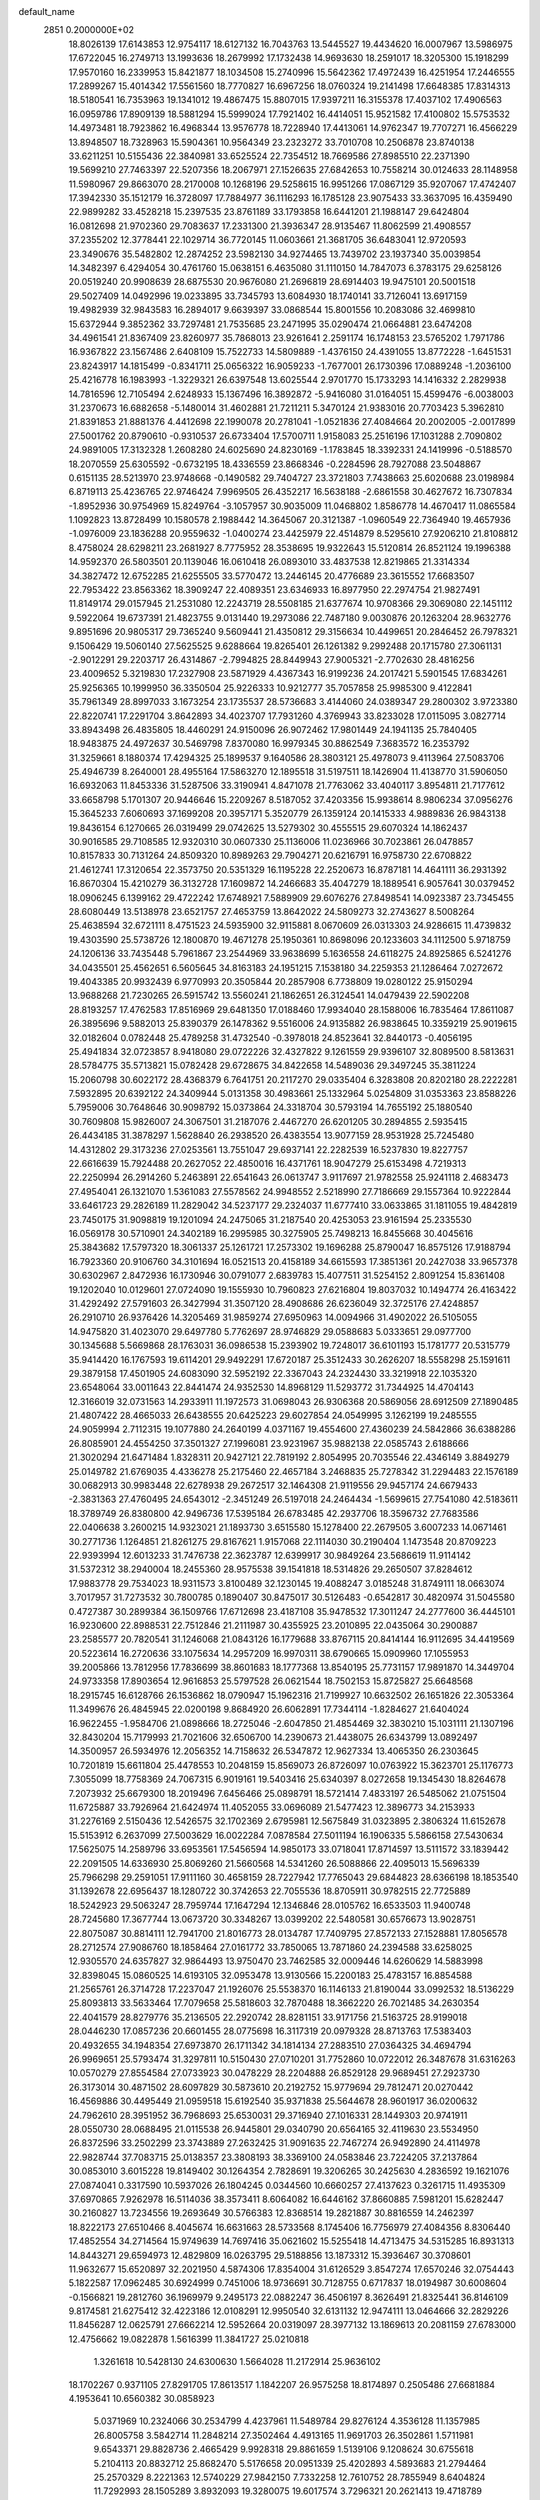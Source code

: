 default_name                                                                    
 2851  0.2000000E+02
  18.8026139  17.6143853  12.9754117  18.6127132  16.7043763  13.5445527
  19.4434620  16.0007967  13.5986975  17.6722045  16.2749713  13.1993636
  18.2679992  17.1732438  14.9693630  18.2591017  18.3205300  15.1918299
  17.9570160  16.2339953  15.8421877  18.1034508  15.2740996  15.5642362
  17.4972439  16.4251954  17.2446555  17.2899267  15.4014342  17.5561560
  18.7770827  16.6967256  18.0760324  19.2141498  17.6648385  17.8314313
  18.5180541  16.7353963  19.1341012  19.4867475  15.8807015  17.9397211
  16.3155378  17.4037102  17.4906563  16.0959786  17.8909139  18.5881294
  15.5999024  17.7921402  16.4414051  15.9521582  17.4100802  15.5753532
  14.4973481  18.7923862  16.4968344  13.9576778  18.7228940  17.4413061
  14.9762347  19.7707271  16.4566229  13.8948507  18.7328963  15.5904361
  10.9564349  23.2323272  33.7010708  10.2506878  23.8740138  33.6211251
  10.5155436  22.3840981  33.6525524  22.7354512  18.7669586  27.8985510
  22.2371390  19.5699210  27.7463397  22.5207356  18.2067971  27.1526635
  27.6842653  10.7558214  30.0124633  28.1148958  11.5980967  29.8663070
  28.2170008  10.1268196  29.5258615  16.9951266  17.0867129  35.9207067
  17.4742407  17.3942330  35.1512179  16.3728097  17.7884977  36.1116293
  16.1785128  23.9075433  33.3637095  16.4359490  22.9899282  33.4528218
  15.2397535  23.8761189  33.1793858  16.6441201  21.1988147  29.6424804
  16.0812698  21.9702360  29.7083637  17.2331300  21.3936347  28.9135467
  11.8062599  21.4908557  37.2355202  12.3778441  22.1029714  36.7720145
  11.0603661  21.3681705  36.6483041  12.9720593  23.3490676  35.5482802
  12.2874252  23.5982130  34.9274465  13.7439702  23.1937340  35.0039854
  14.3482397   6.4294054  30.4761760  15.0638151   6.4635080  31.1110150
  14.7847073   6.3783175  29.6258126  20.0519240  20.9908639  28.6875530
  20.9676080  21.2696819  28.6914403  19.9475101  20.5001518  29.5027409
  14.0492996  19.0233895  33.7345793  13.6084930  18.1740141  33.7126041
  13.6917159  19.4982939  32.9843583  16.2894017   9.6639397  33.0868544
  15.8001556  10.2083086  32.4699810  15.6372944   9.3852362  33.7297481
  21.7535685  23.2471995  35.0290474  21.0664881  23.6474208  34.4961541
  21.8367409  23.8260977  35.7868013  23.9261641   2.2591174  16.1748153
  23.5765202   1.7971786  16.9367822  23.1567486   2.6408109  15.7522733
  14.5809889  -1.4376150  24.4391055  13.8772228  -1.6451531  23.8243917
  14.1815499  -0.8341711  25.0656322  16.9059233  -1.7677001  26.1730396
  17.0889248  -1.2036100  25.4216778  16.1983993  -1.3229321  26.6397548
  13.6025544   2.9701770  15.1733293  14.1416332   2.2829938  14.7816596
  12.7105494   2.6248933  15.1367496  16.3892872  -5.9416080  31.0164051
  15.4599476  -6.0038003  31.2370673  16.6882658  -5.1480014  31.4602881
  21.7211211   5.3470124  21.9383016  20.7703423   5.3962810  21.8391853
  21.8881376   4.4412698  22.1990078  20.2781041  -1.0521836  27.4084664
  20.2002005  -2.0017899  27.5001762  20.8790610  -0.9310537  26.6733404
  17.5700711   1.9158083  25.2516196  17.1031288   2.7090802  24.9891005
  17.3132328   1.2608280  24.6025690  24.8230169  -1.1783845  18.3392331
  24.1419996  -0.5188570  18.2070559  25.6305592  -0.6732195  18.4336559
  23.8668346  -0.2284596  28.7927088  23.5048867   0.6151135  28.5213970
  23.9748668  -0.1490582  29.7404727  23.3721803   7.7438663  25.6020688
  23.0198984   6.8719113  25.4236765  22.9746424   7.9969505  26.4352217
  16.5638188  -2.6861558  30.4627672  16.7307834  -1.8952936  30.9754969
  15.8249764  -3.1057957  30.9035009  11.0468802   1.8586778  14.4670417
  11.0865584   1.1092823  13.8728499  10.1580578   2.1988442  14.3645067
  20.3121387  -1.0960549  22.7364940  19.4657936  -1.0976009  23.1836288
  20.9559632  -1.0400274  23.4425979  22.4514879   8.5295610  27.9206210
  21.8108812   8.4758024  28.6298211  23.2681927   8.7775952  28.3538695
  19.9322643  15.5120814  26.8521124  19.1996388  14.9592370  26.5803501
  20.1139046  16.0610418  26.0893010  33.4837538  12.8219865  21.3314334
  34.3827472  12.6752285  21.6255505  33.5770472  13.2446145  20.4776689
  23.3615552  17.6683507  22.7953422  23.8563362  18.3909247  22.4089351
  23.6346933  16.8977950  22.2974754  21.9827491  11.8149174  29.0157945
  21.2531080  12.2243719  28.5508185  21.6377674  10.9708366  29.3069080
  22.1451112   9.5922064  19.6737391  21.4823755   9.0131440  19.2973086
  22.7487180   9.0030876  20.1263204  28.9632776   9.8951696  20.9805317
  29.7365240   9.5609441  21.4350812  29.3156634  10.4499651  20.2846452
  26.7978321   9.1506429  19.5060140  27.5625525   9.6288664  19.8265401
  26.1261382   9.2992488  20.1715780  27.3061131  -2.9012291  29.2203717
  26.4314867  -2.7994825  28.8449943  27.9005321  -2.7702630  28.4816256
  23.4009652   5.3219830  17.2327908  23.5871929   4.4367343  16.9199236
  24.2017421   5.5901545  17.6834261  25.9256365  10.1999950  36.3350504
  25.9226333  10.9212777  35.7057858  25.9985300   9.4122841  35.7961349
  28.8997033   3.1673254  23.1735537  28.5736683   3.4144060  24.0389347
  29.2800302   3.9723380  22.8220741  17.2291704   3.8642893  34.4023707
  17.7931260   4.3769943  33.8233028  17.0115095   3.0827714  33.8943498
  26.4835805  18.4460291  24.9150096  26.9072462  17.9801449  24.1941135
  25.7840405  18.9483875  24.4972637  30.5469798   7.8370080  16.9979345
  30.8862549   7.3683572  16.2353792  31.3259661   8.1880374  17.4294325
  25.1899537   9.1640586  28.3803121  25.4978073   9.4113964  27.5083706
  25.4946739   8.2640001  28.4955164  17.5863270  12.1895518  31.5197511
  18.1426904  11.4138770  31.5906050  16.6932063  11.8453336  31.5287506
  33.3190941   4.8471078  21.7763062  33.4040117   3.8954811  21.7177612
  33.6658798   5.1701307  20.9446646  15.2209267   8.5187052  37.4203356
  15.9938614   8.9806234  37.0956276  15.3645233   7.6060693  37.1699208
  20.3957171   5.3520779  26.1359124  20.1415333   4.9889836  26.9843138
  19.8436154   6.1270665  26.0319499  29.0742625  13.5279302  30.4555515
  29.6070324  14.1862437  30.9016585  29.7108585  12.9320310  30.0607330
  25.1136006  11.0236966  30.7023861  26.0478857  10.8157833  30.7131264
  24.8509320  10.8989263  29.7904271  20.6216791  16.9758730  22.6708822
  21.4612741  17.3120654  22.3573750  20.5351329  16.1195228  22.2520673
  16.8787181  14.4641111  36.2931392  16.8670304  15.4210279  36.3132728
  17.1609872  14.2466683  35.4047279  18.1889541   6.9057641  30.0379452
  18.0906245   6.1399162  29.4722242  17.6748921   7.5889909  29.6076276
  27.8498541  14.0923387  23.7345455  28.6080449  13.5138978  23.6521757
  27.4653759  13.8642022  24.5809273  32.2743627   8.5008264  25.4638594
  32.6721111   8.4751523  24.5935900  32.9115881   8.0670609  26.0313303
  24.9286615  11.4739832  19.4303590  25.5738726  12.1800870  19.4671278
  25.1950361  10.8698096  20.1233603  34.1112500   5.9718759  24.1206136
  33.7435448   5.7961867  23.2544969  33.9638699   5.1636558  24.6118275
  24.8925865   6.5241276  34.0435501  25.4562651   6.5605645  34.8163183
  24.1951215   7.1538180  34.2259353  21.1286464   7.0272672  19.4043385
  20.9932439   6.9770993  20.3505844  20.2857908   6.7738809  19.0280122
  25.9150294  13.9688268  21.7230265  26.5915742  13.5560241  21.1862651
  26.3124541  14.0479439  22.5902208  28.8193257  17.4762583  17.8516969
  29.6481350  17.0188460  17.9934040  28.1588006  16.7835464  17.8611087
  26.3895696   9.5882013  25.8390379  26.1478362   9.5516006  24.9135882
  26.9838645  10.3359219  25.9019615  32.0182604   0.0782448  25.4789258
  31.4732540  -0.3978018  24.8523641  32.8440173  -0.4056195  25.4941834
  32.0723857   8.9418080  29.0722226  32.4327822   9.1261559  29.9396107
  32.8089500   8.5813631  28.5784775  35.5713821  15.0782428  29.6728675
  34.8422658  14.5489036  29.3497245  35.3811224  15.2060798  30.6022172
  28.4368379   6.7641751  20.2117270  29.0335404   6.3283808  20.8202180
  28.2222281   7.5932895  20.6392122  24.3409944   5.0131358  30.4983661
  25.1332964   5.0254809  31.0353363  23.8588226   5.7959006  30.7648646
  30.9098792  15.0373864  24.3318704  30.5793194  14.7655192  25.1880540
  30.7609808  15.9826007  24.3067501  31.2187076   2.4467270  26.6201205
  30.2894855   2.5935415  26.4434185  31.3878297   1.5628840  26.2938520
  26.4383554  13.9077159  28.9531928  25.7245480  14.4312802  29.3173236
  27.0253561  13.7551047  29.6937141  22.2282539  16.5237830  19.8227757
  22.6616639  15.7924488  20.2627052  22.4850016  16.4371761  18.9047279
  25.6153498   4.7219313  22.2250994  26.2914260   5.2463891  22.6541643
  26.0613747   3.9117697  21.9782558  25.9241118   2.4683473  27.4954041
  26.1321070   1.5361083  27.5578562  24.9948552   2.5218990  27.7186669
  29.1557364  10.9222844  33.6461723  29.2826189  11.2829042  34.5237177
  29.2324037  11.6777410  33.0633865  31.1811055  19.4842819  23.7450175
  31.9098819  19.1201094  24.2475065  31.2187540  20.4253053  23.9161594
  25.2335530  16.0569178  30.5710901  24.3402189  16.2995985  30.3275905
  25.7498213  16.8455668  30.4045616  25.3843682  17.5797320  18.3061337
  25.1261721  17.2573302  19.1696288  25.8790047  16.8575126  17.9188794
  16.7923360  20.9106760  34.3101694  16.0521513  20.4158189  34.6615593
  17.3851361  20.2427038  33.9657378  30.6302967   2.8472936  16.1730946
  30.0791077   2.6839783  15.4077511  31.5254152   2.8091254  15.8361408
  19.1202040  10.0129601  27.0724090  19.1555930  10.7960823  27.6216804
  19.8037032  10.1494774  26.4163422  31.4292492  27.5791603  26.3427994
  31.3507120  28.4908686  26.6236049  32.3725176  27.4248857  26.2910710
  26.9376426  14.3205469  31.9859274  27.6950963  14.0094966  31.4902022
  26.5105055  14.9475820  31.4023070  29.6497780   5.7762697  28.9746829
  29.0588683   5.0333651  29.0977700  30.1345688   5.5669868  28.1763031
  36.0986538  15.2393902  19.7248017  36.6101193  15.1781777  20.5315779
  35.9414420  16.1767593  19.6114201  29.9492291  17.6720187  25.3512433
  30.2626207  18.5558298  25.1591611  29.3879158  17.4501905  24.6083090
  32.5952192  22.3367043  24.2324430  33.3219918  22.1035320  23.6548064
  33.0011643  22.8441474  24.9352530  14.8968129  11.5293772  31.7344925
  14.4704143  12.3166019  32.0731563  14.2933911  11.1972573  31.0698043
  26.9306368  20.5869056  28.6912509  27.1890485  21.4807422  28.4665033
  26.6438555  20.6425223  29.6027854  24.0549995   3.1262199  19.2485555
  24.9059994   2.7112315  19.1077880  24.2640199   4.0371167  19.4554600
  27.4360239  24.5842866  36.6388286  26.8085901  24.4554250  37.3501327
  27.1996081  23.9231967  35.9882138  22.0585743   2.6188666  21.3020294
  21.6471484   1.8328311  20.9427121  22.7819192   2.8054995  20.7035546
  22.4346149   3.8849279  25.0149782  21.6769035   4.4336278  25.2175460
  22.4657184   3.2468835  25.7278342  31.2294483  22.1576189  30.0682913
  30.9983448  22.6278938  29.2672517  32.1464308  21.9119556  29.9457174
  24.6679433  -2.3831363  27.4760495  24.6543012  -2.3451249  26.5197018
  24.2464434  -1.5699615  27.7541080  42.5183611  18.3789749  26.8380800
  42.9496736  17.5395184  26.6783485  42.2937706  18.3596732  27.7683586
  22.0406638   3.2600215  14.9323021  21.1893730   3.6515580  15.1278400
  22.2679505   3.6007233  14.0671461  30.2771736   1.1264851  21.8261275
  29.8167621   1.9157068  22.1114030  30.2190404   1.1473548  20.8709223
  22.9393994  12.6013233  31.7476738  22.3623787  12.6399917  30.9849264
  23.5686619  11.9114142  31.5372312  38.2940004  18.2455360  28.9575538
  39.1541818  18.5314826  29.2650507  37.8284612  17.9883778  29.7534023
  18.9311573   3.8100489  32.1230145  19.4088247   3.0185248  31.8749111
  18.0663074   3.7017957  31.7273532  30.7800785   0.1890407  30.8475017
  30.5126483  -0.6542817  30.4820974  31.5045580   0.4727387  30.2899384
  36.1509766  17.6712698  23.4187108  35.9478532  17.3011247  24.2777600
  36.4445101  16.9230600  22.8988531  22.7512846  21.2111987  30.4355925
  23.2010895  22.0435064  30.2900887  23.2585577  20.7820541  31.1246068
  21.0843126  16.1779688  33.8767115  20.8414144  16.9112695  34.4419569
  20.5223614  16.2720636  33.1075634  14.2957209  16.9970311  38.6790665
  15.0909960  17.1055953  39.2005866  13.7812956  17.7836699  38.8601683
  18.1777368  13.8540195  25.7731157  17.9891870  14.3449704  24.9733358
  17.8903654  12.9616853  25.5797528  26.0621544  18.7502153  15.8725827
  25.6648568  18.2915745  16.6128766  26.1536862  18.0790947  15.1962316
  21.7199927  10.6632502  26.1651826  22.3053364  11.3499676  26.4845945
  22.0200198   9.8684920  26.6062891  17.7344114  -1.8284627  21.6404024
  16.9622455  -1.9584706  21.0898666  18.2725046  -2.6047850  21.4854469
  32.3830210  15.1031111  21.1307196  32.8430204  15.7179993  21.7021606
  32.6506700  14.2390673  21.4438075  26.6343799  13.0892497  14.3500957
  26.5934976  12.2056352  14.7158632  26.5347872  12.9627334  13.4065350
  26.2303645  10.7201819  15.6611804  25.4478553  10.2048159  15.8569073
  26.8726097  10.0763922  15.3623701  25.1176773   7.3055099  18.7758369
  24.7067315   6.9019161  19.5403416  25.6340397   8.0272658  19.1345430
  18.8264678   7.2073932  25.6679300  18.2019496   7.6456466  25.0898791
  18.5721414   7.4833197  26.5485062  21.0751504  11.6725887  33.7926964
  21.6424974  11.4052055  33.0696089  21.5477423  12.3896773  34.2153933
  31.2276169   2.5150436  12.5426575  32.1702369   2.6795981  12.5675849
  31.0323895   2.3806324  11.6152678  15.5153912   6.2637099  27.5003629
  16.0022284   7.0878584  27.5011194  16.1906335   5.5866158  27.5430634
  17.5625075  14.2589796  33.6953561  17.5456594  14.9850173  33.0718041
  17.8714597  13.5111572  33.1839442  22.2091505  14.6336930  25.8069260
  21.5660568  14.5341260  26.5088866  22.4095013  15.5696339  25.7966298
  29.2591051  17.9111160  30.4658159  28.7227942  17.7765043  29.6844823
  28.6366198  18.1853540  31.1392678  22.6956437  18.1280722  30.3742653
  22.7055536  18.8705911  30.9782515  22.7725889  18.5242923  29.5063247
  28.7959744  17.1647294  12.1346846  28.0105762  16.6533503  11.9400748
  28.7245680  17.3677744  13.0673720  30.3348267  13.0399202  22.5480581
  30.6576673  13.9028751  22.8075087  30.8814111  12.7941700  21.8016773
  28.0134787  17.7409795  27.8572133  27.1528881  17.8056578  28.2712574
  27.9086760  18.1858464  27.0161772  33.7850065  13.7871860  24.2394588
  33.6258025  12.9305570  24.6357827  32.9864493  13.9750470  23.7462585
  32.0009446  14.6260629  14.5883998  32.8398045  15.0860525  14.6193105
  32.0953478  13.9130566  15.2200183  25.4783157  16.8854588  21.2565761
  26.3714728  17.2237047  21.1926076  25.5538370  16.1146133  21.8190044
  33.0992532  18.5136229  25.8093813  33.5633464  17.7079658  25.5818603
  32.7870488  18.3662220  26.7021485  34.2630354  22.4041579  28.8279776
  35.2136505  22.2920742  28.8281151  33.9171756  21.5163725  28.9199018
  28.0446230  17.0857236  20.6601455  28.0775698  16.3117319  20.0979328
  28.8713763  17.5383403  20.4932655  34.1948354  27.6973870  26.1711342
  34.1814134  27.2883510  27.0364325  34.4694794  26.9969651  25.5793474
  31.3297811  10.5150430  27.0710201  31.7752860  10.0722012  26.3487678
  31.6316263  10.0570279  27.8554584  27.0733923  30.0478229  28.2204888
  26.8529128  29.9689451  27.2923730  26.3173014  30.4871502  28.6097829
  30.5873610  20.2192752  15.9779694  29.7812471  20.0270442  16.4569886
  30.4495449  21.0959518  15.6192540  35.9371838  25.5644678  28.9601917
  36.0200632  24.7962610  28.3951952  36.7968693  25.6530031  29.3716940
  27.1016331  28.1449303  20.9741911  28.0550730  28.0688495  21.0115538
  26.9445801  29.0340790  20.6564165  32.4119630  23.5534950  26.8372596
  33.2502299  23.3743889  27.2632425  31.9091635  22.7467274  26.9492890
  24.4114978  22.9828744  37.7083715  25.0138357  23.3808193  38.3369100
  24.0583846  23.7224205  37.2137864  30.0853010   3.6015228  19.8149402
  30.1264354   2.7828691  19.3206265  30.2425630   4.2836592  19.1621076
  27.0874041   0.3317590  10.5937026  26.1804245   0.0344560  10.6660257
  27.4137623   0.3261715  11.4935309  37.6970865   7.9262978  16.5114036
  38.3573411   8.6064082  16.6446162  37.8660885   7.5981201  15.6282447
  30.2160827  13.7234556  19.2693649  30.5766383  12.8368514  19.2821887
  30.8816559  14.2462397  18.8222173  27.6510466   8.4045674  16.6631663
  28.5733568   8.1745406  16.7756979  27.4084356   8.8306440  17.4852554
  34.2714564  15.9749639  14.7697416  35.0621602  15.5255418  14.4713475
  34.5315285  16.8931313  14.8443271  29.6594973  12.4829809  16.0263795
  29.5188856  13.1873312  15.3936467  30.3708601  11.9632677  15.6520897
  32.2021950   4.5874306  17.8354004  31.6126529   3.8547274  17.6570246
  32.0754443   5.1822587  17.0962485  30.6924999   0.7451006  18.9736691
  30.7128755   0.6717837  18.0194987  30.6008604  -0.1566821  19.2812760
  36.1969979   9.2495173  22.0882247  36.4506197   8.3626491  21.8325441
  36.8146109   9.8174581  21.6275412  32.4223186  12.0108291  12.9950540
  32.6131132  12.9474111  13.0464666  32.2829226  11.8456287  12.0625791
  27.6662214  12.5952664  20.0319097  28.3977132  13.1869613  20.2081159
  27.6783000  12.4756662  19.0822878   1.5616399  11.3841727  25.0210818
   1.3261618  10.5428130  24.6300630   1.5664028  11.2172914  25.9636102
  18.1702267   0.9371105  27.8291705  17.8613517   1.1842207  26.9575258
  18.8174897   0.2505486  27.6681884   4.1953641  10.6560382  30.0858923
   5.0371969  10.2324066  30.2534799   4.4237961  11.5489784  29.8276124
   4.3536128  11.1357985  26.8005758   3.5842714  11.2848214  27.3502464
   4.4913165  11.9691703  26.3502861   1.5711981   9.6543371  29.8828736
   2.4665429   9.9928318  29.8861659   1.5139106   9.1208624  30.6755618
   5.2104113  20.8832712  25.8682470   5.5176658  20.0951339  25.4202893
   4.5893683  21.2794464  25.2570329   8.2221363  12.5740229  27.9842150
   7.7332258  12.7610752  28.7855949   8.6404824  11.7292993  28.1505289
   3.8932093  19.3280075  19.6017574   3.7296321  20.2621413  19.4718789
   4.8423013  19.2635596  19.7080714   4.4080288  13.5704069  25.8796273
   3.6018426  14.0544098  26.0586157   5.0430253  13.9240936  26.5024571
   8.4720873  23.5878055  31.2930956   7.8512753  22.8608802  31.3421251
   7.9338459  24.3707191  31.4096051   0.2703560  16.9974881  22.2202285
   0.0592173  17.8245439  21.7870644   0.9765285  17.2185740  22.8274132
   2.5798281  12.6623891  22.3938446   2.4556264  12.4883576  23.3268606
   3.1429557  11.9503733  22.0902781   9.5167640  29.5438950  32.5307201
   9.3106953  29.9180524  31.6741142   9.4159343  28.5996821  32.4101911
   9.1546918  27.6890728  27.8526475  10.0928104  27.5962343  28.0186182
   8.7470046  27.5732540  28.7109068   9.2331203  31.8444140  19.7382897
   9.0171375  31.4920368  20.6016631   9.2277940  31.0816030  19.1600831
  -0.4304914  25.6960181  20.7241696   0.0366267  25.7734946  19.8922862
  -0.7125391  24.7818781  20.7562495  -1.5275865  22.8957257  21.0866119
  -0.8272960  22.3112616  21.3768303  -1.5370088  22.8036206  20.1339002
   9.1430164  15.0882142  28.7794910   8.7926439  14.2850384  28.3942903
  10.0177133  15.1739443  28.4002978  16.7884299  25.6894159  26.9343814
  16.9769329  26.5612159  27.2817473  15.9121734  25.7663153  26.5568990
  12.7629633  24.7363991  21.2056927  12.5971027  24.3078347  22.0453680
  13.6417588  24.4480686  20.9590840   1.3170610  30.1692461  26.9480021
   2.0256296  30.0640926  27.5829078   1.0641789  29.2744166  26.7209278
  -0.1003948  24.4083221  30.9217815  -0.9447613  24.7712903  30.6543285
   0.0856703  23.7306528  30.2718769  12.9213865  17.7245704  30.9828023
  12.7857564  17.4147057  31.8782465  13.8722350  17.7306016  30.8728813
  10.1257920  26.5107339  33.6013286  11.0410441  26.2401585  33.6743646
  10.0158726  27.1709410  34.2856357  17.2437045  20.7160407  22.2470945
  16.4853852  20.5527114  21.6862850  17.2179435  20.0124992  22.8956295
   3.1486176  26.8539379  20.7775114   3.3496055  26.7560076  21.7082344
   3.7747411  27.5068826  20.4646784   7.6941199  23.2499177  25.0888377
   6.8361681  23.0881439  24.6964349   7.8407160  24.1878038  24.9659100
   4.5958839  26.5306036  17.1034064   3.6999482  26.7957833  16.8955344
   5.1089096  26.8029560  16.3425775  15.2739809  20.5627598  24.4095705
  16.1221707  20.6943592  24.8332302  14.6325075  20.7414749  25.0971785
  14.3601706  26.4275153  25.7080367  13.4169194  26.3285689  25.5787362
  14.6203533  27.0944923  25.0726797   4.1435295  20.9894080  35.6410321
   4.4497575  20.0888519  35.7480595   3.2911522  20.9033982  35.2140812
   6.8969647  21.3656810  32.0932902   6.0342422  21.5726542  31.7339800
   7.1765462  20.5871824  31.6116202  -0.0595113  32.9092955  26.9502571
  -0.5916709  32.4333399  26.3126803   0.2378651  32.2371121  27.5634200
  23.5546497  24.0692462  30.4084293  23.5806591  25.0011233  30.6255937
  22.9579143  24.0138148  29.6620607  11.5117345  33.1216566  23.8646847
  11.3928587  33.8565585  24.4663653  11.0810892  33.4013915  23.0568946
   7.5945561  27.7331761  25.5659069   6.8314595  28.2801154  25.7523816
   8.0675141  27.6905265  26.3970047  10.8945794  20.1017137  26.0137145
  10.3880215  20.7475476  26.5061872  10.5089829  19.2597165  26.2557638
   9.8324476   7.5287287  29.2061317   9.8828180   7.2117454  28.3043467
  10.5151130   7.0431482  29.6691774   3.0094661  15.5855615  32.2870094
   2.2778797  15.5496745  32.9032280   3.7623051  15.2761592  32.7907310
  15.9530758  24.4116043  21.2583386  16.3401147  25.0247209  20.6334220
  16.5868794  24.3672926  21.9742725  15.1666230  19.6157460  20.5406601
  14.2594363  19.3430044  20.4033425  15.6257961  19.3259104  19.7523789
   7.7651187  27.5480538  30.2125230   6.8383459  27.7022083  30.0293282
   7.7712093  27.1070001  31.0620325  17.8426434  26.0966773  33.6655013
  17.6591538  26.5153568  32.8245073  17.1300752  25.4680034  33.7805990
   3.0597265  20.8972753  29.3995936   2.8660039  20.0220087  29.0640168
   3.3609672  20.7488699  30.2959539  11.7793361  26.4897459  25.3601234
  11.4479874  26.6586537  26.2421156  11.1322823  26.8912981  24.7802018
   6.4678391  19.2101996  20.9423224   6.3839934  20.1069899  21.2663115
   7.3073737  18.9078861  21.2887616  12.4071044  14.0412015  26.1297651
  12.5360864  13.7120054  25.2402566  13.0228486  13.5383418  26.6628909
   3.5410786  29.4700115  18.0726097   4.4442627  29.7110143  17.8666779
   3.0629556  30.2991387  18.0592536  11.6058342  16.6811004  28.8874331
  11.6996728  17.2219333  29.6716052  12.4582608  16.2579032  28.7849400
   6.5396443  21.5102656  28.4914688   6.4999962  22.3523866  28.9447812
   6.0428718  21.6487184  27.6850696   2.3585068  32.1617452  19.3690456
   1.9963467  32.9960201  19.6674703   2.9981237  31.9244312  20.0404651
  13.1978166  29.9979470  24.7309478  13.8617906  29.3092418  24.6984593
  13.4578445  30.6138398  24.0458979  13.5510265  19.9939456  26.7468641
  13.3893331  19.8251776  27.6750906  12.6785963  20.0327345  26.3549549
  17.3350501  34.7733393  28.9468548  16.4005085  34.6045997  28.8268931
  17.7663726  33.9969544  28.5898966  14.1174003  15.5331470  28.6016812
  14.1738191  14.6671487  28.1978303  14.2750143  16.1439052  27.8817062
  -3.2153645  18.5849934  33.1967927  -3.3240694  18.1353767  32.3587832
  -3.7582074  19.3696130  33.1198154   1.5554637  24.5529776  15.2601300
   1.0191789  24.7743595  14.4988019   1.1175335  24.9828512  15.9947439
  -1.9171558  16.3502475  27.8114462  -1.3956196  16.0483640  27.0677404
  -2.7982640  16.0200157  27.6358692  10.6903077  30.9522396  24.9626185
  11.4017800  30.3252997  24.8322903  11.0306860  31.7764975  24.6148064
  13.2548738  22.9841071  29.9451620  13.5766718  23.6174638  29.3036503
  12.3043943  23.0970594  29.9372701  16.1810615  25.9384212  18.9930788
  15.2340019  25.8215893  18.9178447  16.4879602  25.9956453  18.0882194
   3.5306154  18.0960003  16.4567901   2.9764494  17.9901568  17.2300488
   2.9189124  18.3030335  15.7502574   9.9588358  21.3316324  23.7077758
  10.5505183  20.7605609  24.1976951   9.2327047  21.4967119  24.3092026
  12.3868692  20.2622177  29.3599695  13.0483948  19.8630194  29.9249973
  12.2703637  21.1440251  29.7136277   4.5589194  31.8850223  32.7715376
   5.5091244  31.9656325  32.6888074   4.4315348  31.1243837  33.3384891
   1.4201428  17.5979786  28.5819892   1.2255419  16.6979171  28.8432392
   2.2443040  17.5344121  28.0993407  16.9207586  23.5151677  25.5754933
  16.6666098  22.7986736  26.1571087  16.7189401  24.3089126  26.0709426
   5.8423740  31.3017779  23.8564823   5.0467284  30.8120826  24.0647574
   6.0512495  31.0481905  22.9574293   9.8893178  19.8270106  30.0886861
  10.3274711  19.1528740  30.6081025  10.5506279  20.1104996  29.4573900
  10.1101833  20.6970843  32.8937561   9.8409087  21.1038551  32.0701903
  10.1071407  19.7578452  32.7092231  12.0830816  29.2520586  34.0571466
  12.8860051  29.6861443  33.7688493  11.5363022  29.2140982  33.2724027
   4.1317676  15.5258833  28.0028839   4.2022590  16.4667922  27.8417837
   3.4638536  15.4489180  28.6842054  13.6469111  35.3864376  34.2939246
  13.4526025  36.3177509  34.1884179  14.6029038  35.3389141  34.2867573
   3.6682713  15.3100417  22.3347477   4.5563611  15.1513343  22.6546543
   3.2367079  14.4576579  22.3932860  13.6737225  22.0438407  22.2344303
  14.1249883  21.7185434  23.0133865  14.3775210  22.2611939  21.6231553
   4.7410915  13.4779998  30.2839518   5.0510724  14.2160385  30.8087780
   3.8829702  13.7557099  29.9634261   2.8134288  17.9702525  31.0887997
   2.5836573  17.1562055  31.5368671   2.1403786  18.0713934  30.4157427
   8.6557744  30.7280888  30.2901290   8.0739297  29.9681141  30.2788570
   9.0447974  30.7448870  29.4157087   6.6340900  15.7595571  29.7067499
   5.9062163  15.7317987  29.0857337   7.3767893  15.4001807  29.2214888
   6.7957809  10.2102910  31.6052670   7.0878346   9.8141232  32.4262344
   7.5729506  10.6515887  31.2624910  18.1647537  32.0322121  34.6321569
  18.7380971  32.7978401  34.5957866  17.6953009  32.0447002  33.7980766
  11.0257288  33.9878703  27.3824442  10.1536228  33.7255211  27.6771234
  11.5305645  34.0898229  28.1892765  17.1427492  34.9135788  17.3142519
  17.9837892  34.5413631  17.0490369  17.2161349  35.8446653  17.1046709
  -1.4926033  31.2025647  25.0710542  -1.9517064  30.8761648  25.8449529
  -1.4322196  30.4438222  24.4906271  19.6568869  27.3475051  25.3934933
  20.5971208  27.1732855  25.4363857  19.4007282  27.0648501  24.5155863
  -3.3806642  28.4971296  20.2674052  -3.4942876  27.8218155  19.5986209
  -2.7651150  28.1140982  20.8923995  15.9740411  18.4207960  30.0246169
  16.1701298  19.3546604  29.9492626  16.1596666  18.0661627  29.1551283
   5.3377427  17.9892437  36.1179666   4.7743852  17.9559243  35.3448236
   5.1489521  17.1765219  36.5870862   9.0422330  21.8798123  27.1385746
   8.9229442  22.3579901  26.3179968   8.1531679  21.7312535  27.4606388
  11.6705805  29.9225955  15.8974187  12.5484646  30.2738825  15.7485942
  11.8110350  28.9912638  16.0680808  13.4656526  23.0715277  32.6081674
  12.5362312  23.2342255  32.7692176  13.5392695  23.0266020  31.6548605
   4.5383470  26.5169685  23.0461154   5.1611323  27.2326358  22.9188729
   4.2535396  26.6061693  23.9555986  10.1633935  17.8437539  35.4121017
   9.3749768  18.3709468  35.5413254  10.1240988  17.1810845  36.1017081
  16.8463625  13.8097316  28.9459556  16.6198148  14.7382630  28.8936345
  16.9391342  13.6382657  29.8830920  20.2853092  26.3956680  37.1767397
  20.3836959  26.8434291  38.0170146  20.3820713  27.0884858  36.5233850
   5.3799037  18.7608181  23.9456730   6.2723463  19.0997275  23.8755419
   5.0089132  18.8803641  23.0714267   7.1603211  19.4495830  30.1069125
   8.0926154  19.2517342  30.0179459   7.0236698  20.2152949  29.5490206
  10.8225100  16.4532066  26.2398695  11.3099457  16.7485938  27.0088849
  11.3458318  15.7339183  25.8863294   7.4715461  24.3110551  15.3042209
   6.8731493  24.4769524  14.5757765   7.6911656  23.3825891  15.2270854
   3.4948139  17.6959785  26.1871018   3.7443288  18.3083434  26.8791881
   4.1037180  17.8814478  25.4722111  14.3492227  17.2962784  26.4700759
  14.3360917  16.7184604  25.7070649  14.0149822  18.1317126  26.1436332
   9.6883583  23.7132372  22.3296934   9.0617332  23.8463734  23.0409230
  10.2318988  22.9820052  22.6231133  13.8700684  15.9352161  23.9104137
  14.6568076  16.1410209  23.4055199  13.6689038  15.0279006  23.6811906
  12.9053423  18.9644948  22.9565906  12.6847824  19.6159761  22.2908901
  13.8623355  18.9535711  22.9732193   7.2173489  26.9706733  18.3470646
   6.2689727  26.9876418  18.2185091   7.5380897  26.3597652  17.6836277
   8.0890156  25.7758364  23.8493163   7.7336681  26.4603033  24.4162952
   8.1073753  26.1720440  22.9781595  16.7337259  17.7091268  25.0352698
  15.8762720  17.6932118  25.4604185  16.6121488  17.2031465  24.2318803
  22.4330241  26.3880372  32.9325079  21.7424896  25.7476801  32.7612281
  22.3101935  26.6332170  33.8495855  17.8970323  30.7169973  17.2452971
  17.5707149  30.7156841  16.3454377  18.5104214  29.9829200  17.2787079
   5.8207181  33.2209904  19.5083161   5.2343145  33.6274452  18.8702274
   5.8846518  32.3081753  19.2274018  -3.1136939  19.0598521  28.3356740
  -3.5897753  18.4167693  27.8102953  -3.1949292  18.7418886  29.2348580
  11.8833242  13.9770368  31.9915725  11.1001653  14.5133096  31.8678574
  12.1295134  14.1198895  32.9054739  16.8481104  38.0373020  23.2190583
  17.6511070  38.5582650  23.2241426  16.4580128  38.1901164  24.0796996
  13.2330793  31.6946345  22.4162799  12.6493295  32.1568197  23.0178219
  13.9463323  32.3117928  22.2531312  20.1596647  30.5035466  28.3300797
  20.2394040  29.7161445  28.8684767  20.6562743  30.3026078  27.5368368
  25.4768994  25.8668678  27.4674363  25.9526263  26.0186406  28.2840640
  26.0679745  26.1822146  26.7837562  16.2219646  31.5411477  30.0662106
  16.1279054  30.5993372  29.9234601  16.7759983  31.8386229  29.3445549
  16.1387265  38.4294813  26.1260834  16.0143681  38.3532741  27.0721063
  15.9285053  39.3424176  25.9296494  20.1505029  24.5847448  33.0605463
  20.1037476  24.1551204  32.2064569  19.2457762  24.8289354  33.2556677
  15.3627421  32.4861153  24.7309929  15.2194291  33.2479726  25.2924791
  15.3290295  32.8352364  23.8403697  17.7094796  28.4556391  27.0125363
  17.6405324  29.3371564  26.6459230  18.3759392  28.0250294  26.4771498
  15.9480990  31.7795555  18.9971531  15.6724398  32.6077739  18.6043452
  16.7755909  31.5722396  18.5629766  17.9302534  32.0437620  27.7216731
  18.8317799  31.8620791  27.9871406  17.8700895  31.7030407  26.8291927
  21.7541946  33.3359292  22.9507817  21.0087618  33.0773584  22.4088382
  21.4915092  33.1098031  23.8430234  17.8181172  33.9235927  14.1346379
  17.4382322  33.0465441  14.0826285  18.5549532  33.9020489  13.5240313
  27.0940406  29.8480243  25.3616715  27.7867239  30.3287740  24.9085695
  26.3544643  29.8642377  24.7542213   7.0152680   3.7890688  21.0510062
   7.5970444   4.5439478  21.1400326   7.4069619   3.1176189  21.6095425
   5.3842604  -4.2408985  17.4426080   5.9621386  -4.6034581  18.1140536
   5.8699320  -4.3488734  16.6248694   7.6961747  -0.8335494  21.6744176
   8.3794804  -1.0778314  22.2986382   7.5302436  -1.6335432  21.1757107
   5.1134963   8.7156176  11.6637491   5.8886260   8.2254845  11.9379304
   5.2743362   9.6084773  11.9689769  -8.4250381  -2.0079408   8.9689479
  -7.9647886  -1.5909384   8.2405859  -8.6675919  -1.2832532   9.5453396
   9.2830778   8.6612213  18.9089374   9.6742886   9.3253977  19.4764369
   8.5355234   8.3307166  19.4070949   7.0450055   8.3989790  20.7892212
   6.4143908   7.7047968  20.9807099   7.2785361   8.7537210  21.6470402
   9.4619481   5.2372241  20.9439398   9.7549759   6.0362319  21.3820642
  10.2672962   4.8296818  20.6252618  15.8370269   0.2446599   6.7444559
  15.4216787  -0.4353781   6.2141108  16.4378403  -0.2319092   7.3172884
   9.2054872   4.6900252   9.7864185   9.7184118   5.4808981   9.6201045
   8.3272801   5.0123393   9.9891443   8.6178127   5.1376093  18.1449853
   9.1174111   5.2124191  18.9580270   8.4191004   4.2041903  18.0709973
  10.9052780  13.7184579  21.4329518   9.9909211  13.4442306  21.5035398
  10.8605110  14.6578004  21.2544483   5.3829912  -1.3979573  17.9774614
   6.2690567  -1.3082492  18.3282779   5.2915385  -2.3329553  17.7940303
   4.9927065  20.4937719  15.6172931   4.6209733  19.6879447  15.9760252
   4.3241889  21.1591876  15.7801980  15.1147242  -4.9578982   5.8804082
  16.0180954  -4.6414869   5.8864364  14.6238504  -4.2723597   5.4272949
  13.2233146   2.7621129  20.8295839  14.1620055   2.9478833  20.8536776
  12.8982488   3.0603777  21.6790556  11.4120448   8.0404038  17.3294174
  10.7514256   8.1085158  18.0187467  11.9985573   8.7805279  17.4857860
   8.3561217   9.7168919  16.1190140   8.8263990   9.8128792  16.9471791
   8.3924724   8.7791984  15.9302246  11.5208536   4.4965728  19.3212635
  11.3282952   4.0694712  18.4865556  11.9994640   3.8367891  19.8231095
   9.7438787   2.6712844   8.1744716   9.9410207   3.2672422   7.4518368
   9.4348102   3.2419678   8.8780545   8.4479147   2.7173346  13.9294093
   7.9815946   2.8356695  14.7569202   7.7761948   2.4181567  13.3166150
  17.5834947   9.8546426  18.2515196  18.0634787  10.2708751  18.9674789
  18.2531772   9.3821687  17.7570243   0.5255438   7.8287959  27.6924592
   0.5507847   6.8860923  27.5284324   1.2822505   7.9944109  28.2547745
  22.1640406  -3.4072849  19.6493229  22.8625967  -3.9996722  19.3712430
  22.0177876  -3.6248855  20.5699162  10.9969243   7.3527745  12.9345634
  11.7328296   6.7492981  13.0369906  10.2745780   6.9307611  13.3997004
  -4.0417434  10.6875741  18.3376941  -4.3932654  11.1013061  17.5493477
  -3.1407115  11.0057480  18.3937187   2.7371962   7.0195997  20.7888568
   1.9022348   6.6354026  21.0561842   2.9276634   6.6138874  19.9430722
   0.0752984   9.4297682  22.9816009  -0.0375786  10.3715522  23.1101841
   0.9422557   9.3443995  22.5849537   6.8418924  11.6361830  23.6557044
   6.1912625  12.3283075  23.7735021   6.5460478  10.9292230  24.2292158
   5.3642223   6.6703742  22.2562282   4.9407595   6.3482290  21.4605313
   4.6394676   6.8776773  22.8461332   5.4755976   0.2923939   4.2425871
   4.7272725  -0.3044439   4.2374853   5.1386201   1.1023018   3.8595372
  14.3773685   2.1868136   8.2587447  13.7583603   2.0066495   7.5512127
  15.1033893   1.5832132   8.1012888  10.7907147  -0.3434333  12.3076170
   9.9830841  -0.3157575  11.7945881  11.4169462  -0.7979186  11.7441375
   0.3066742   3.6707973  12.7862666   0.0906892   4.5952561  12.9085702
   1.0112982   3.6731382  12.1383998  15.6718428   3.1669660  17.6214071
  16.1813567   3.8122394  17.1312545  15.0932317   2.7727475  16.9686952
   8.7246805   5.3439846  13.8674519   8.7405656   4.3965532  13.7319772
   8.9594890   5.4582226  14.7883463   6.3961098   8.7804337   8.8948456
   6.1664181   9.0604338   9.7808893   6.9877439   9.4612221   8.5743332
  11.4286036  -1.8859620  14.6867701  11.1121665  -1.1768668  14.1270528
  10.6495873  -2.1885162  15.1534889   3.9438888   5.3153579  13.3265778
   4.6136399   5.2746150  12.6439319   3.7528436   4.3996606  13.5296348
   8.7807172   2.2298246  17.9923686   9.7365407   2.1853395  17.9667881
   8.5624740   2.1598087  18.9217230   5.6748614  16.3986115  16.5632034
   4.8520595  16.8785010  16.4686790   6.0894739  16.7838126  17.3351803
   5.8098002  10.1772004  16.9418189   5.2022146  10.4217461  16.2437724
   6.6031011   9.9008873  16.4829544   6.7990061   1.0167549  23.5276717
   7.2380942   0.4817833  22.8664314   5.8729533   0.7898263  23.4430462
  16.0611211   4.1550156   9.3885622  15.5971682   4.4322468  10.1785764
  15.4160223   3.6453065   8.8983826  17.2695746  -1.0021744  17.7416297
  18.0876315  -1.4240424  18.0043884  17.5189207  -0.4245201  17.0202602
  -0.4076008   2.6959285  15.1659587   0.2969536   2.8425398  15.7971006
  -0.0159912   2.9030332  14.3174415   7.1721213  11.2119892  19.3406687
   7.3127030  10.2651809  19.3454245   6.7199847  11.3828467  18.5144653
  18.8802437   5.4631296  18.4884421  17.9749178   5.4660103  18.7992613
  19.2892235   4.7303459  18.9488717  12.7827439   3.7297542  29.3852910
  12.3368207   4.5749898  29.3308747  12.0918948   3.1089404  29.6166987
   9.0442048   1.5637790  20.7864602   8.4001722   0.8556707  20.7924947
   9.2587163   1.7003074  21.7092693   6.8069194   2.9436097  16.5194900
   7.6138124   2.7420233  16.9933238   6.1474415   3.0519234  17.2047556
   6.1271516  14.3678492  11.7886858   5.2669616  13.9623816  11.6795946
   6.2944299  14.3250844  12.7301852   5.4510476   0.6291182  15.2302316
   5.0760734   0.1811062  15.9884607   6.0194535   1.3013074  15.6061414
  13.5270984   6.3439522  22.8475704  13.5719576   5.3971510  22.7142020
  12.5938396   6.5264833  22.9568513   2.7987623  20.0556081  22.1717861
   3.2092452  19.8065687  21.3437070   2.4892750  19.2296641  22.5436274
  18.4639739   6.2077939  21.3410476  17.9111103   6.1532518  22.1205339
  17.9648605   5.7550394  20.6612454  10.3605694  18.0017431  23.9245585
  11.2100352  18.3830214  23.7025976  10.5649018  17.3142066  24.5584147
  -2.0593532   9.4632472  21.2439604  -1.2536114   9.4667774  21.7606803
  -1.7642020   9.5669538  20.3393265  19.3809044   2.7484398  19.1568643
  18.4888488   2.4922304  19.3910127  19.9361027   2.0858405  19.5678984
  13.1365626  14.9216096  18.9859171  12.5223447  14.2759175  19.3352736
  12.9885036  15.7045140  19.5163613   7.8038243   6.9207268  16.0966028
   8.2003407   6.4856112  16.8513749   6.9639747   6.4770127  15.9782712
   1.6360454  -1.3154912   7.2732670   1.8134255  -1.1956947   8.2062284
   2.2444762  -2.0020595   7.0000128   5.8068083  14.3673643  23.7469135
   6.6089958  14.4013670  24.2680382   5.1553257  13.9849854  24.3347814
   7.1826398  10.2202235  13.1716383   7.8075369   9.5302722  13.3945794
   7.7281837  10.9733968  12.9450469   9.0644892  -2.3515269  23.3959755
   9.7690909  -2.9991112  23.3759028   8.2796198  -2.8579591  23.6051122
   7.7070562  17.7961277  15.1389760   6.9120017  17.3058321  15.3480941
   7.7072855  17.8558897  14.1836435  10.3306658  11.1828473  19.7494517
   9.9163682  11.7595705  20.3913083  10.3272430  11.6878419  18.9363093
  -0.2245327  20.6770389   8.7187236  -0.6353662  19.9677550   8.2243917
  -0.9578126  21.1549806   9.1061562   7.3619450  21.6870034  16.5753742
   6.5529989  21.2658345  16.2847631   7.0708861  22.4811353  17.0235607
   7.7899484   8.3715066  23.5219240   7.0883034   8.7318474  24.0642160
   8.1403410   7.6440048  24.0359260   7.9111642  15.5119735  21.7396190
   8.0252894  14.6374876  21.3674878   7.5800097  15.3546548  22.6238245
  13.7507640   6.5450479  19.6198916  13.0965227   6.2297485  18.9963642
  13.4198385   7.3971294  19.9039289  -1.0427681  12.1882546  15.6426310
  -0.1683569  11.8149018  15.7532861  -1.2845311  11.9693697  14.7427022
  11.2914754   2.9332284  17.1762133  11.4984827   3.6691541  16.6001985
  11.1752336   2.1905670  16.5836141  12.5515536  10.1259672  20.7199788
  12.2044912   9.5157616  21.3706928  11.7785722  10.5713448  20.3730345
  13.9092130   4.3939057  11.2546864  13.3688025   5.1820892  11.2003267
  13.3147457   3.6796197  11.0252609   9.7758872   7.6901770  10.3859604
  10.3593861   7.5466948  11.1310602   9.8328681   8.6301997  10.2146646
  15.4115225  12.1541018  13.8356099  15.8797291  11.3619444  14.0992405
  14.9222309  12.4140808  14.6161459   5.5442517   9.4142134  25.1210675
   5.4543255   8.5336047  25.4853112   4.9038766   9.9387540  25.6017011
   4.5549682  11.0107281  21.0418321   5.2195112  10.5534787  21.5571354
   5.0555708  11.5388471  20.4199646  -1.4601707  11.8602599  18.6173504
  -1.3713966  11.3960086  17.7849912  -0.8766607  12.6144868  18.5343459
  16.5162689  12.6392666  17.7996268  16.5867339  11.6881987  17.7175511
  16.5788707  12.8037644  18.7405058  11.0455956  -0.6828343  20.9073003
  11.2911658  -0.9798026  20.0310943  10.8586089   0.2498230  20.8004448
   0.4906957   8.4748747  15.3675699   1.3130016   8.2967146  14.9111667
   0.5169409   9.4140536  15.5505616  15.6753698   3.2145926  21.4857811
  16.3564694   2.9634896  20.8618561  16.1274564   3.2605740  22.3282390
  15.2616171   7.8196224  14.9464176  15.0705555   7.9030036  15.8806418
  14.8887199   6.9730947  14.7003069  11.1567651  -1.8243812  18.4058283
  11.1657598  -2.6867439  18.8211374  11.8622679  -1.8621886  17.7600200
   6.6077044   6.1282241   9.0942603   6.4505185   5.8250038   8.2000669
   6.5416437   7.0815410   9.0389920  12.0362827   3.1799763  23.2718801
  12.2419670   3.1114369  24.2042042  11.2216347   2.6879349  23.1695288
   8.2390641  12.8640954  15.8362106   8.5734800  12.0023079  15.5877751
   8.7838194  13.1277283  16.5778110   4.6730873  10.4634891  14.3562070
   4.4873352  11.4021183  14.3296901   5.4418663  10.3555584  13.7962412
  12.8639803   4.4977285   5.3852072  12.9259035   3.5951359   5.6978154
  13.1550385   5.0285066   6.1266864  26.0961990   4.0237067  14.7416382
  26.8915833   3.5347651  14.9526637  25.3842116   3.4796697  15.0782827
  13.9198103   5.5316016  14.1438189  13.6527293   4.7951041  14.6937927
  14.0037289   5.1575118  13.2667520   0.2341664  13.9777526  18.6616764
  -0.1440353  14.7568685  19.0693205   1.1202441  14.2427244  18.4149213
   8.1041030   1.1494741   4.5882207   8.5888380   1.0002356   3.7764377
   7.2308138   0.7985677   4.4136859   9.3937996   0.2947828   2.4344178
  10.3111412   0.5677012   2.4191930   9.2237386  -0.0231023   1.5477047
  10.6375828   5.7855511  16.0304230  10.4300047   5.6009336  16.9464249
  11.0616526   6.6434823  16.0491523   1.3646195  18.1777373  18.2544065
   0.4539637  18.3778307  18.0378415   1.6143080  18.8521036  18.8861641
  12.3306082   9.7871400  13.4370048  11.6774888   9.1954979  13.0633384
  13.1037712   9.2382850  13.5681878   4.0341240  -2.5330594  10.9872240
   4.6210694  -2.3113065  10.2643461   4.4705664  -2.1859701  11.7652207
  -3.8265674  11.0981895  24.3560016  -4.7257609  11.2927212  24.0917283
  -3.2911244  11.7125122  23.8538659   6.6254688   9.5429150  27.9092069
   5.8499650  10.0760799  27.7343904   6.5846214   8.8406556  27.2600575
  12.8540904  27.4318840  16.1345810  12.4976445  26.5718085  16.3569509
  13.7337722  27.4314335  16.5119291  17.1426948  17.3976119  27.7796742
  17.9909987  16.9686528  27.8919523  17.0329116  17.4667330  26.8313062
  13.9678139  21.5829948  11.2286264  14.3022996  21.5886199  10.3317877
  14.2444895  20.7375914  11.5821450  27.4894492  19.8862404   3.8502307
  27.6350360  20.6696046   4.3806803  26.7783222  19.4247607   4.2947155
   8.0217081  17.7432265  12.4837098   8.9711692  17.8524858  12.4306271
   7.7615991  17.4768270  11.6018899  15.1133594  28.1751391  17.5074676
  14.9536321  27.7640437  18.3570084  14.6390000  29.0054337  17.5501984
  13.9309376  20.5979737   5.8487218  14.6327778  20.8437576   5.2460258
  13.1315356  20.9123926   5.4264316  18.3754276  26.8209560   8.0903269
  17.6746504  26.1783593   8.2008375  18.2411298  27.4466087   8.8021939
  31.4803413  16.4427260  12.2936718  31.5641146  15.8025733  13.0003672
  30.5627558  16.7136207  12.3234195  16.8064822  16.6594518   9.9952906
  17.6817478  16.3499848   9.7621123  16.4995282  17.1203893   9.2145553
  25.1489094   9.2031218  21.7281572  24.8945065   8.2813928  21.7720521
  24.7567281   9.5972017  22.5073405  17.8090621  12.9712222  13.0803335
  16.8853926  12.7401714  13.1787314  18.1237858  13.0871091  13.9768552
  23.0205544  17.3227400  14.9787311  23.6122479  17.1829750  14.2394095
  23.0217216  16.4881977  15.4475271  19.2941257  15.7125040   9.3387559
  19.0436170  14.9100021   8.8810793  19.7127148  16.2506826   8.6669086
   6.9095767  17.4195872  18.7162819   7.3608088  18.1405174  18.2770997
   6.5487264  17.8118037  19.5113826  22.4483058  24.2738860  15.4082988
  23.3823517  24.4074212  15.5694149  22.3849969  23.3691528  15.1022243
  18.7132221  12.2368887  22.6459083  19.5420142  12.0722656  23.0956135
  18.0540983  12.2053378  23.3393002  19.3744608   8.7639364  22.1503853
  19.0273564   7.9096056  21.8937351  20.2979811   8.5997654  22.3411469
  15.6605397  15.0650887  12.0152186  15.9811780  15.6824361  11.3577195
  16.4515119  14.7443818  12.4485105  20.1838388  14.5390155  21.3589895
  20.8798605  13.9257989  21.5951062  19.9932767  14.3433438  20.4415853
  21.6487925  20.8354659  22.7330191  21.3587198  19.9763410  22.4264346
  20.9319982  21.1471646  23.2855420  15.7324238  16.8075380  22.1729734
  15.2183849  16.9779146  21.3836904  16.5786592  17.2207137  22.0014990
  17.7485243  20.4802865  17.5437258  17.8380214  20.3036459  18.4802194
  17.7700030  19.6155875  17.1337670  23.9495515   6.6862748  21.2200574
  24.5524048   5.9898135  21.4803293  23.0814723   6.2881329  21.2845027
  28.5814940  20.5392863  21.8271313  29.4282002  20.1802034  21.5618389
  28.6361674  20.6021661  22.7806976  20.3354578  11.9121342  17.7429925
  21.2352833  12.1532213  17.9630447  19.9390370  11.6754470  18.5814801
  14.5011280  12.8806465  27.5169043  14.4213541  11.9570721  27.2784123
  15.4012959  12.9703356  27.8297708   9.4983296  16.1548022  16.2373959
   8.7939266  16.6924354  15.8754584   9.4731358  16.3287973  17.1783119
  24.8166706  20.3621464  23.3545818  23.8978813  20.4637083  23.1061001
  25.3025514  20.8165939  22.6663745   6.6154106  20.7733605  13.3797103
   5.9970976  20.7745967  14.1104081   6.2729734  20.1130014  12.7773030
  27.2731667  23.4106204  25.4461090  27.5800023  24.3058452  25.5898318
  28.0634442  22.9198660  25.2206020   8.2851985  19.8790404  18.5761392
   8.7099982  20.0361284  19.4194069   7.7633030  20.6662154  18.4205357
  31.4187293  15.9126596  17.7279932  31.9723805  16.1121476  18.4829148
  31.8644150  16.3255727  16.9883319  15.6977899  23.8322991  10.5461336
  15.5260481  22.9745730  10.9347756  15.5490781  24.4527000  11.2597297
   8.9842377   6.0065671  24.5774773   9.4590181   5.7792245  25.3769338
   8.1872222   5.4777098  24.6136455   5.6233647  19.4128532  11.2279149
   5.8393522  19.8678906  10.4139602   6.1669499  18.6251112  11.2134377
  12.8359072  24.4639238  16.2840899  13.3797005  23.9064914  15.7275023
  12.2351380  23.8571707  16.7167086  21.1155641  12.6884798  24.1247760
  21.4071146  11.9229018  24.6198723  21.5312023  13.4303778  24.5641665
  17.0285054  11.3619769  25.1900392  17.2577334  10.4746428  24.9137700
  16.1251777  11.2909310  25.4985574  18.0810917  14.8219588  23.2102527
  17.7310058  15.3474616  22.4908651  18.7839028  14.3085485  22.8118833
  15.6333136  33.4466054  22.1725285  16.3617592  33.9427785  22.5459065
  15.6436709  33.6697586  21.2417615  23.3297877  24.8843459  25.8178719
  23.8220505  24.9416086  26.6367921  23.7469734  24.1694502  25.3371306
  19.9828535  22.1550707  24.7429071  19.5172552  21.8147175  25.5068507
  19.3722347  22.7774713  24.3479464  18.9162633   7.6102984  16.7099157
  18.8229955   6.8444378  17.2764759  19.7838008   7.5134707  16.3171882
   6.7047493  23.2870217  12.7774598   6.9333647  22.3655066  12.8990189
   7.5358595  23.7536235  12.8656095   9.5197159  14.8262520  13.3555417
   8.6637725  14.9220561  13.7731711  10.1460947  14.8845884  14.0769834
  20.8191749   8.9484895  13.8593370  21.0266774   9.3975163  13.0398558
  21.6623083   8.6221896  14.1737989  26.8756194   3.0710992  19.6485829
  27.2814776   3.9035636  19.8904794  27.3668371   2.7793786  18.8805750
  11.8669222  11.5792385  15.8425063  11.9543101  10.8288878  15.2546551
  12.1726560  11.2563179  16.6901388  18.2680089  17.5741026   6.3969702
  17.7867080  18.2742121   6.8379101  19.0506018  17.4468865   6.9332502
  23.2405840  14.6262973  15.6123296  23.2354885  14.1189300  14.8006743
  23.2306104  13.9674944  16.3066718  21.4747459  19.0762367  20.0832634
  22.0066404  19.5450481  19.4401959  21.4816793  18.1673960  19.7829429
  13.9080001  15.9120538  14.4866485  14.5172475  15.5747323  13.8299418
  14.1184720  15.4230987  15.2821712  12.0976269  17.0384301   7.2394336
  12.4337230  17.6742121   7.8711396  12.8744650  16.7319731   6.7716319
  13.0879270   9.7528428   9.3492111  12.5418002  10.4544355   8.9946055
  13.7997257  10.2076909   9.7994195  18.0710297  20.3950222   3.6437096
  18.5064486  20.8015179   4.3929783  18.2704239  19.4625973   3.7277195
  22.9940526  23.6294336   9.2359947  23.6803889  23.2455518   8.6902758
  22.6087039  24.3144185   8.6896119  15.0741620  18.8834260  11.6795807
  14.5219177  18.2268905  12.1041030  15.6912393  19.1533532  12.3597181
  23.0677988  19.5073819  17.5831681  23.2418689  18.7385295  17.0402156
  23.8860750  20.0036922  17.5649505  32.4622744   6.1432455  15.3161633
  33.1544312   6.8043080  15.3282925  32.6973017   5.5636522  14.5915492
  20.6801127  19.5970018  13.7407819  21.3221869  18.9828071  14.0967839
  20.0824165  19.7674002  14.4687623  16.7084891   9.9598238  14.3927729
  17.5059346   9.8461120  14.9098630  16.1546233   9.2195834  14.6407819
   3.0837072  19.6767877  12.3700059   4.0315116  19.5935063  12.2653015
   2.7576927  19.8335260  11.4837895  19.9554769  19.7134966  10.5921979
  19.0412311  19.4835154  10.4263815  20.0375698  19.6965298  11.5457202
  14.3110105  13.4122426  10.1674137  14.7052865  14.1016250  10.7017639
  13.4361603  13.7407159   9.9601117  16.3372652  21.8205326  15.7673024
  17.0717293  22.1634837  15.2582062  16.7474350  21.3644400  16.5021304
  27.2037299  12.6694237  17.2150606  26.7172053  11.9885786  16.7503289
  28.0374444  12.7288154  16.7485581  24.3426995  14.8710480  11.8660351
  24.2905629  13.9225166  11.9835160  23.6724768  15.0685572  11.2118000
  19.1729394  10.8198009  20.2655838  19.1743654   9.9862818  20.7361958
  18.8379049  11.4528238  20.9006159  29.4032189  22.5316639  17.7260283
  28.9948489  21.6911899  17.9335595  28.6681907  23.1360409  17.6226175
  12.3428637  19.6813191  20.2572366  11.8441680  19.4040830  19.4886830
  11.7821136  20.3276470  20.6862488   6.6831975  14.6093406  14.3702825
   6.1120814  15.1161962  14.9474788   7.2049051  14.0690775  14.9637207
  10.9500554  12.1235022  12.1763965  11.6284897  11.8546239  12.7958019
  11.4127667  12.6590278  11.5319258   9.9764202   9.8388712  22.7877902
   9.8367165  10.4121632  22.0340987   9.1283076   9.4182375  22.9292262
  27.3040109  24.1167510  18.5467049  27.3735328  23.5324566  19.3016874
  26.3878805  24.0517071  18.2770639  16.4196514   5.3334838  19.4674749
  16.0984274   4.4469678  19.3027435  15.6312788   5.8428884  19.6551113
  21.5622466  24.0208473  28.3015462  20.7717468  24.3329716  27.8611823
  21.9249367  23.3649250  27.7061861  16.3293593  26.0968548  14.0989297
  16.6504917  26.1724306  13.2003786  15.5444084  25.5536859  14.0278563
   9.6085776  20.7078923  20.9552714   9.7152811  19.7578137  21.0021422
   9.5477512  20.9874316  21.8687208  18.3235607  16.5834812  -0.9749234
  18.1284777  17.4896672  -0.7361738  18.1868746  16.5505149  -1.9217402
   9.4117116  16.1249619  19.0270370   9.7883345  16.9413829  19.3554330
   8.4720679  16.2993028  18.9731237  22.2521707  27.0254409  24.4716171
  22.7536471  26.2894192  24.8223669  22.4116338  26.9960157  23.5282521
  17.4307409   9.0786386  24.0073718  18.0447132   9.0799443  23.2730230
  16.5661773   9.0678821  23.5967065   7.0570625  32.1739683  15.5496616
   7.7905256  31.6041974  15.3180913   7.4648567  33.0109265  15.7720054
  10.6225572  13.5802223   4.6958393   9.9417999  14.1145036   5.1049173
  10.4317965  12.6875372   4.9838590  22.2482456  17.4717910  25.6263815
  22.6553544  17.4586510  24.7601705  21.3238099  17.6503690  25.4538695
  -0.3110456  19.4124451  20.7670506   0.2283957  20.1005279  21.1566362
  -0.7092326  19.8253029  20.0007430   8.3738109  12.6152020  21.5102015
   8.1420697  12.1552066  22.3170051   8.0131441  12.0695416  20.8113409
  19.4829958  25.0768213  27.2228781  19.3980293  25.8598541  26.6789368
  18.7713193  24.5058256  26.9335471  11.9084673  21.0999337  14.3362839
  11.4607919  20.6188273  15.0322402  11.5224020  20.7649704  13.5269724
  31.7186927   8.9307052  13.5458578  32.5617884   9.0149113  13.9912012
  31.6409459   7.9959553  13.3549916  25.1736460  17.3856512  12.7437800
  24.6971277  16.6824157  12.3026203  25.6942845  17.7931094  12.0515768
  19.1002604  26.1885865  22.8347287  18.5262768  26.5645690  22.1673369
  18.7514092  25.3096580  22.9831179  11.5364853  17.3017539  14.8784807
  12.3708413  16.8354055  14.9294814  10.9046878  16.7072317  15.2829644
  25.1029218  22.1254543  12.1013182  24.8537797  21.9464716  13.0080294
  24.2981913  22.4401241  11.6894644   3.7597349  29.6219482  20.7784295
   3.4199533  29.6879420  19.8860030   2.9840732  29.4753613  21.3198101
  18.3587828  17.5002241  21.8416286  19.2024176  17.2121521  22.1902354
  18.5767351  17.9396741  21.0196722  24.1877470   9.4688408  17.2945405
  24.7517195   8.7222031  17.4962806  23.7185275   9.6419928  18.1106798
  19.9313510  25.1361613  15.1174093  20.8036589  24.8467781  15.3849314
  20.0922494  25.7545434  14.4047052  25.9932908  23.5493990  22.9607060
  25.0641327  23.3418048  22.8617022  26.1243608  23.6160394  23.9065451
  19.4451576  17.7459810  25.0562091  18.5107861  17.9422108  25.1245870
  19.5564792  17.4187657  24.1635896   8.5221180  26.2271964  12.8239304
   8.4004175  26.4211655  11.8945237   8.9677290  25.3801252  12.8354688
  17.0281754  28.4886124  15.4960591  16.4071796  27.9740638  14.9804665
  16.7111888  28.4147423  16.3962228   1.9010436  24.8278024  10.9327770
   2.5196301  25.0629886  10.2412063   2.2416585  25.2600618  11.7159534
  27.4976609  22.7223390  20.8423578  27.8324795  21.8716453  21.1259923
  26.9908872  23.0413586  21.5891099   4.2279231  14.3920837  17.2452502
   3.8663022  14.5975701  18.1073625   5.0738287  14.8396983  17.2274541
  16.4147363   6.2680824  22.7996368  15.4582570   6.2526046  22.8333965
  16.6868243   5.5729242  23.3987654  16.0483402  24.3429597  29.4527541
  15.2615511  24.4839757  28.9261526  16.7372068  24.8155054  28.9854262
   6.2694577  11.5196591   9.9148546   6.3310490  12.2376677  10.5448561
   7.1785904  11.2800013   9.7352058  17.9876677  23.7638376  22.9840382
  17.9935771  23.0122007  22.3913841  17.5531791  23.4424903  23.7740935
  13.0130178  10.0681816  17.9272715  13.8086099   9.6465323  17.6024994
  13.1078344  10.0572094  18.8797006  23.3567151  22.8183869  22.1591851
  22.5660046  22.3356145  22.3998915  23.1990444  23.1026173  21.2588603
  14.4693907   8.9323273  23.5679222  14.1660168   8.2844651  22.9319421
  14.1955455   8.5822340  24.4156694   8.3333365  12.5446250  11.8185133
   7.8393240  13.3631435  11.8655331   9.1947297  12.7640233  12.1736160
  18.9803274  20.1628957  19.9313783  18.7543103  20.4923640  20.8012052
  19.8292926  19.7368965  20.0497620  16.6752049  14.7771159   7.5936949
  16.8042935  15.4711292   6.9472325  15.9834758  15.1087293   8.1662115
  18.5859910  20.7261085  26.5400163  18.6081758  19.8147741  26.2481100
  19.0572844  20.7222913  27.3731429  14.7707478  14.1427433  16.7026843
  14.1036958  14.3639307  17.3525686  15.4160777  13.6281537  17.1874302
  14.4386546  11.5064225  22.2279003  14.0020960  11.1498326  21.4542777
  14.7757900  10.7378833  22.6882470  18.9284174   9.5093168   9.6575572
  19.3480236   8.6761435   9.4431165  18.0065447   9.2867837   9.7874099
  14.8985936  11.0943176  11.2319824  14.5583265  11.4408258  12.0568352
  14.9484221  11.8561231  10.6545732  11.8521492  14.3176642   9.7129163
  11.1691028  14.8172657  10.1602168  11.7465341  14.5421025   8.7884138
  22.2937996  12.5996087  20.1996800  21.7242115  11.8367577  20.2989753
  23.1808756  12.2469944  20.2703280  20.6431648  17.3714266   7.6254933
  21.3897499  16.9931233   7.1610268  20.9876971  18.1723291   8.0205685
   9.6073446  23.5443854  19.0998635   9.2685275  23.8298405  19.9483623
   9.8833564  22.6393073  19.2443729  18.1116603  13.2371895  15.7500846
  17.5451140  13.0953665  16.5084667  18.9740986  12.9357608  16.0356941
  21.7860625   7.3094464  16.3651232  21.9123723   7.7909613  17.1826935
  22.2347732   6.4758138  16.5063581  24.7750496  16.6967852   7.9382254
  25.4736255  16.1716642   7.5477494  23.9947514  16.1466997   7.8691418
  25.0474686  25.2791904  12.3220345  24.0975979  25.3469381  12.4189256
  25.1714404  24.8261328  11.4880072  10.5776136  18.5124430  18.2213349
   9.7233979  18.9370944  18.1424763  10.8436847  18.3400627  17.3181611
  17.3139822  19.5880995   9.5400145  16.9494931  18.9148371   8.9654736
  16.9541875  20.4093709   9.2049134  15.1314657  28.1556825  23.7695783
  14.5521200  28.5602472  23.1238866  15.9578875  28.0287322  23.3035928
  25.1134129  31.0859514  17.6955651  24.6575918  30.5640981  17.0351651
  25.9338074  30.6167233  17.8472545   6.8665195  23.2568316  19.6802571
   6.1177156  23.1923212  19.0874983   7.4389831  23.9070163  19.2730998
  14.2066864  22.9703395  14.5701686  15.0203469  22.6978047  14.9943302
  13.5980604  22.2500294  14.7343626   9.2330201  25.2811552  17.0307007
   8.8492202  24.8606481  16.2612183   9.5976397  24.5585307  17.5416785
  19.3314206  12.4877341  28.0347229  18.8754317  13.0999388  27.4572184
  18.8529850  12.5375470  28.8622795  22.0392174  21.6730456  26.6221844
  22.8351223  22.0599477  26.2573913  21.4005943  21.7236393  25.9109653
  28.8672910  15.0452527  27.3997056  28.5788466  15.9546596  27.3221767
  28.0687843  14.5569790  27.6002245  13.1646661  27.8354932  13.3340034
  13.1400291  27.7839044  14.2894947  13.3243393  26.9355783  13.0495924
  16.9359961   8.5565890  27.8583059  16.2613542   9.1019622  27.4537590
  17.7609532   8.9782454  27.6177160  16.4808245  12.8297621  20.7011916
  15.6575588  12.4890060  21.0509784  17.0827762  12.8119893  21.4452145
  25.9409975  19.9097713  20.6950157  26.7369396  20.0927318  21.1942486
  26.0088243  18.9824838  20.4674869  24.4093118  24.1694373  18.6856121
  23.7518715  24.2266173  19.3789623  24.7848947  25.0486173  18.6385812
  23.3831088  14.9136176  21.7789976  24.2708107  14.7912829  21.4424690
  23.1206066  14.0449691  22.0835861   8.4954861  21.4223317   9.9499336
   8.8954586  20.5790006   9.7376918   8.6728205  21.5435330  10.8827222
  21.9457605   8.3850660  22.7764987  22.3059094   7.5468982  23.0663251
  22.4032243   9.0382369  23.3059575   9.8773282  13.5537853  17.8894434
   9.5623536  14.2175771  18.5029606  10.4670902  14.0291303  17.3042427
  20.4614969   2.5191479  12.1296526  20.7039884   1.6132126  12.3212532
  19.5165621   2.4876718  11.9801890  18.5777292  22.7109776  13.8907178
  18.8474639  23.5676096  14.2218622  19.0890125  22.5917545  13.0903384
  23.2569412  12.1116510  17.4156564  23.7122814  11.5004201  16.8366107
  23.6202037  11.9352067  18.2834926  24.0090814  10.1051114  23.9994454
  24.0180244  10.8898181  24.5475213  23.7807807   9.3958601  24.6003391
  18.9362988  23.4902893  18.4227827  18.5743805  22.6049276  18.3856128
  18.4355707  23.9812741  17.7712943  24.6196123  26.6247246   9.1136702
  24.9882898  25.7792403   9.3695315  25.3806532  27.1953041   9.0064899
  30.5474901  18.2434554  20.2970954  31.0233061  17.8184844  21.0106993
  31.2198354  18.7229197  19.8130525  22.2818464  15.2055067   4.4173336
  22.1704642  15.1439629   3.4686302  21.4239689  14.9760649   4.7745934
  24.0132697  12.5428045  25.5812951  24.8973440  12.7957469  25.8471233
  23.4788451  13.3165620  25.7599607  26.2124200   6.6601361  14.7825339
  26.7312276   7.0726451  15.4731183  26.5299946   5.7577030  14.7510259
  30.9863290  24.0616729  16.1699214  30.8896978  23.9577571  15.2232980
  30.4104416  23.3949024  16.5440906  28.7374547  17.2382025  14.9841664
  28.0415601  16.5936670  15.1127609  28.9176618  17.5744849  15.8620453
  13.5289405  26.1395034  18.7490754  12.9370411  25.8466023  19.4419649
  13.4276230  25.4872100  18.0559088  16.8690261  10.5709090  -1.3834089
  17.0558396  11.2039095  -0.6901247  17.2643713  10.9511838  -2.1678355
  12.7862378  17.1216918  11.8643480  12.8163361  16.5743375  12.6490322
  13.1114295  16.5552699  11.1645992   6.3868392  24.1439555  29.1933974
   7.1105024  24.6450141  28.8172542   6.0607111  24.6928064  29.9065839
  11.8168097  14.2042519  15.7919464  11.7413932  13.2533634  15.7122267
  12.7476716  14.3579822  15.9534861  19.1685739  10.4528432  15.5049635
  19.6652284  10.9120158  16.1822572  19.8097868   9.8795666  15.0849256
  18.3582752  18.6551758  33.8640866  18.7166584  18.0329120  33.2311718
  19.1242271  19.1144753  34.2084608   8.0952242   4.4840141   3.9335025
   8.2385155   3.5705948   4.1812214   7.2047332   4.5001997   3.5827952
   9.1646752  20.9561912  12.5434976   8.3036310  20.8096688  12.9351171
   9.6170254  20.1180518  12.6390667  16.8742722  12.4924103   5.4797309
  17.5237025  11.7900210   5.4462442  16.4993641  12.4302866   6.3582617
  22.7036130  10.5057452  12.4895672  23.1896646  11.1400186  11.9626109
  22.8016294   9.6780836  12.0188221  12.2551376  16.5381547  21.1998733
  12.4611685  17.4720565  21.2400049  12.4825950  16.2051831  22.0679890
  11.3880661  31.9862875  17.5647482  11.1308357  31.1727099  17.1309789
  10.5809369  32.3100309  17.9647039  10.6102831  26.3832386  21.7025078
  10.1110818  25.5707824  21.6191728  11.5229328  26.0993293  21.7544494
  10.8537974  22.4839659  16.4038024  11.2374623  22.4398406  15.5279679
  10.2529697  21.7396963  16.4398655  15.2341803   8.7838935  17.6295286
  16.0321401   9.2823650  17.8056484  15.4122408   7.9132537  17.9852148
  27.0467575  15.3944707  17.4865312  27.1033734  14.4498302  17.6303389
  26.6758954  15.4812529  16.6083728  26.9863242  19.8284388  12.5095095
  26.2931497  20.4880792  12.4847006  27.0975695  19.6327762  13.4398710
   8.5367888  29.3854929  18.5109030   8.1938638  28.5792147  18.1254815
   9.2921770  29.1022857  19.0260867  13.8071520  25.1832196  12.9265416
  13.8377528  24.4290084  13.5151509  13.1714038  24.9370299  12.2546438
  31.2817835  10.2544210  10.9821756  32.1150166   9.9559497  10.6176631
  31.3182622   9.9987365  11.9038733  26.8794139  14.4813602   7.5362602
  27.0940194  14.7689570   8.4236522  27.2437370  13.5982577   7.4760063
  14.2977956  30.1950779  13.7647282  13.4061412  30.4936112  13.5856691
  14.3978661  29.4063225  13.2317340  24.2564237  19.3286760   8.8115690
  24.5043734  18.5758196   8.2749499  23.4467512  19.0579851   9.2444532
  13.2204813  18.4293717   9.3193930  13.7275046  18.4681124  10.1303544
  12.4781884  19.0139072   9.4728576   9.2392139  17.9603559  21.1661768
   8.6014018  17.2469673  21.1886298   9.8102067  17.7948343  21.9163779
  24.8996994  22.3975685  26.0264127  25.7599156  22.7021094  25.7374234
  25.0569084  21.5123064  26.3547844  21.9217453  14.7944486   1.6209889
  21.2100727  14.9300685   0.9954002  22.4603959  14.1088026   1.2260498
  13.3473128  28.8982562  21.3081123  12.8986763  29.0906889  20.4847492
  13.0719824  29.5981850  21.9001636  16.0773938  29.4480173  21.0613365
  15.1345009  29.2831466  21.0597681  16.1724902  30.2987849  20.6331040
  18.2704314   6.2326632   4.9705261  17.5390023   6.7967720   4.7194791
  18.9314544   6.3825512   4.2946459  11.0908963   7.0957277  23.0847666
  11.3429804   7.8255036  23.6505516  10.3718304   6.6688484  23.5505455
  24.7773901  34.8447452  20.1014109  24.0983137  34.3343964  19.6602407
  24.9029091  34.4015914  20.9405125  23.5280004  32.6353675   6.0268185
  23.5822655  31.9401994   6.6825841  22.5916124  32.8174448   5.9477155
  24.0190809  42.6971655  15.8547301  24.2436207  42.2521332  16.6718960
  24.8619036  42.8596767  15.4310890  19.0615949  33.6845406   9.7174572
  18.9950340  32.8210780  10.1251752  18.1560273  33.9865268   9.6468635
  25.5822848  37.4718549  18.3795054  26.2718079  36.8094230  18.3350779
  25.8373280  38.1269852  17.7298986  20.8807226  21.1949089  16.8450652
  21.6055289  20.5933489  17.0153974  20.1020910  20.7202531  17.1360405
  23.7181785  34.7867547  10.2955320  23.1059265  34.4733264   9.6298428
  23.6347822  35.7399129  10.2678515  29.7197003  38.6657456  12.0756560
  30.3703336  38.1988424  12.5999742  30.1535946  38.8188222  11.2362901
  32.1695894  20.4939140  18.5124275  32.3104901  20.2354312  17.6016226
  31.8117022  21.3799789  18.4573131  28.4922528  26.5276830  10.9426730
  29.1109949  27.2296715  11.1441729  27.8833559  26.5257876  11.6812344
  26.1532427  34.3008875  14.1913469  26.8643354  33.8051762  14.5973634
  25.4343807  34.2480368  14.8211691  27.7784313  29.9737239  13.6746900
  27.3935554  29.4051854  14.3416730  27.7017805  30.8557396  14.0385646
  19.6204308  26.0517491  10.6010990  19.8947502  25.1382228  10.5207838
  20.4058367  26.5570155  10.3911578  19.3486942  31.1056326  11.1856721
  19.3116100  30.5980896  11.9963858  20.1080220  30.7564858  10.7190356
  23.8437736  28.8707784  21.0439141  23.1943436  28.8780384  21.7470641
  23.4035060  28.4323843  20.3157610  27.2817211  35.5179178  19.0491037
  27.9449795  35.7409542  19.7022307  26.5293710  35.2237189  19.5625705
  25.7625215  30.6836212  20.6095111  25.6798149  31.2965665  19.8789706
  25.0391644  30.0684169  20.4890530  31.2716245  28.9370246  15.6167173
  31.0723775  28.0932188  16.0223332  30.4303414  29.3925755  15.5859312
  25.6279563  38.6052412  24.1563321  25.2682890  37.9185884  24.7179185
  24.8671451  39.1241409  23.8952935  24.4593259  30.7948983   9.9841627
  25.0162242  30.1197291  10.3717742  24.8232593  31.6195476  10.3062462
  36.7053205  32.5384421  26.1892963  37.2147856  32.3534969  26.9782654
  35.8406557  32.1701023  26.3707143  20.2870173  27.2201322  13.2548953
  19.8133047  28.0279417  13.4530670  19.7628960  26.7955915  12.5757091
  25.4909602  30.3865162   3.9096855  25.4950237  30.5169526   2.9614231
  24.5647102  30.3020484   4.1358667  21.7371992  30.5434576  17.6252413
  21.2725160  30.0639047  18.3110477  22.0485781  29.8642280  17.0269753
  19.6666591  23.4943173  30.6585872  19.2523220  22.6859800  30.9604934
  20.2376895  23.2175807  29.9419472  13.6192601  35.2421207  10.2597668
  12.9435342  35.6605552  10.7931887  14.4413478  35.6130742  10.5803865
  25.7418280  26.5487766  23.1397348  26.1473836  25.6872923  23.0417483
  26.0359247  27.0405595  22.3729959  24.6052192  31.2117517  28.6994537
  24.1137034  31.8545816  29.2107400  24.0884430  30.4086287  28.7640106
  29.8502366  24.3895439  21.5937287  30.6969878  23.9714156  21.4374819
  29.2191808  23.6703672  21.5657054  16.2096262  36.6233475  11.6966913
  15.7439451  36.2624700  12.4511052  17.1348315  36.4777918  11.8942780
  24.5543806  23.8723189   5.9598267  24.0143063  24.6259573   6.1976938
  24.4181583  23.2460872   6.6708184  28.9403588  20.0286329  10.4945207
  28.9871329  19.1450368  10.1294153  28.4310560  19.9288014  11.2988068
  22.0490962  24.2180625  20.1496317  21.3867253  24.9019731  20.2484387
  21.5627654  23.4579603  19.8303216  20.1516467  23.3789195  12.0289954
  20.8308388  22.7697274  11.7394873  20.6094323  24.2119157  12.1420504
  19.9342355  25.7724589  19.5831262  19.7077666  24.8634068  19.3867391
  19.1095652  26.1696032  19.8631749  25.8391164  26.0523301  -0.2208469
  25.5392697  25.7297951   0.6290325  25.3315323  25.5517972  -0.8596403
  27.8072795  21.8050025   8.3373548  28.1980894  21.5955407   9.1856621
  27.9081912  21.0041588   7.8228667  27.6900029  36.1554216  10.9282324
  27.2157108  35.7696685  10.1917045  28.1398218  36.9125897  10.5532773
  29.3548217  33.6905066  10.9062502  29.2783281  34.6429449  10.9631889
  28.8008627  33.4496979  10.1637056  35.0376685  29.6635423  22.4314515
  34.3788005  28.9715867  22.4890909  34.5820987  30.3937569  22.0125547
  23.7637445  26.7754786  15.1924212  24.6305305  26.4071637  15.0213712
  23.2118146  26.0147673  15.3738700  19.2309810  29.8096135  13.6728986
  19.8007489  30.3206014  14.2477792  18.4152413  29.7168574  14.1650336
  22.4132267  38.0307008  12.6229510  23.1900481  38.5494799  12.4140281
  21.8283281  38.1642370  11.8771001  25.4192096  21.6263051  15.1525791
  24.5466093  21.2643212  14.9984094  25.7127420  21.2074621  15.9616781
  28.8920689  36.6226914  24.2427163  28.0329974  36.2152622  24.3533037
  28.7464838  37.3183217  23.6015180  30.6321250  30.6795059  17.8110577
  30.7650886  31.6098737  17.6294858  31.4948009  30.3618397  18.0777226
  16.6264241  31.4610979  14.6824055  15.9204318  30.9188076  14.3306557
  16.1901675  32.0565290  15.2918100  21.5994214  30.4943861   9.8682371
  22.5292444  30.7138184   9.9274875  21.5722774  29.7141653   9.3143865
  24.9447136  29.0815863  23.5947299  25.2507793  28.1746521  23.5998289
  25.1318619  29.3925504  22.7090049  30.1489135  26.7981480  22.9791779
  29.9061754  25.8731365  23.0199676  31.1052369  26.7932464  22.9385174
  23.1667463  32.5445207  18.7476084  23.8465694  31.9315403  18.4677381
  22.3445068  32.0881490  18.5690620  25.6434390  27.1284433  30.5696271
  25.1990728  27.8266584  30.0887257  25.0939799  26.9805410  31.3393358
  22.9384283  29.7014164  25.1909248  22.6360550  28.8018278  25.3155949
  23.5891362  29.6406260  24.4915568  24.3812159  23.9912657  -1.6650512
  23.4503319  24.2023935  -1.7365490  24.3986282  23.0703028  -1.4047514
  13.2262896  31.6578018  10.7184949  13.0988934  32.5334865  10.3535588
  12.6862513  31.6467534  11.5087280  19.8422087  29.8031457  19.5923309
  19.5936875  29.1383659  18.9500407  20.1881206  29.3039045  20.3321518
  29.7584594  28.8459165  12.1934211  29.9261581  29.6579887  11.7152498
  29.2125860  29.1120022  12.9333214  26.2974899  34.7045672   9.0322563
  25.6641216  34.4181201   9.6903023  25.7800952  34.8170554   8.2348348
  35.4564932  20.1656619  25.0802592  34.6695808  19.6453267  25.2422839
  36.0753930  19.5486796  24.6897114  17.2012676  30.8097108  25.4705909
  17.5971428  30.5332747  24.6440937  16.4476999  31.3392562  25.2099202
  28.2290970  20.7765891  24.6027994  27.5727006  20.1429050  24.8923162
  28.8398106  20.8412271  25.3370219  20.8189141  28.1148316  21.6730121
  20.2173369  27.6868642  22.2822580  21.0592850  27.4277565  21.0514163
  21.1759954  28.2604286   7.8957027  20.6482998  27.5246049   7.5853274
  21.1549116  28.8908184   7.1757055  23.1490636  30.4382188  13.1626802
  23.0180166  31.1835193  12.5765183  22.4093090  30.4772944  13.7688716
  31.4803583  25.7454791  29.1063520  31.7900500  25.1522055  28.4219914
  31.3299197  26.5754167  28.6537996  22.5343773  21.4733846  13.8570348
  22.2865319  21.6414679  12.9478854  22.1323675  20.6294087  14.0627641
  22.4887094  19.9838277   6.4259661  22.4968518  19.0506337   6.2130941
  22.9514832  20.0428800   7.2617801  22.1800532  27.2727151  18.9448509
  22.9771147  26.7681684  18.7825012  21.4916345  26.6128532  19.0278799
  25.1984198  26.8704305  18.6535845  25.9241242  26.8951145  19.2772636
  25.6165108  26.9511419  17.7963113  24.3664141  11.7977527  10.9717619
  25.2935786  11.9749605  11.1304921  24.3642467  11.0452556  10.3801748
  33.7123118  24.9949931  13.2049234  32.8078390  24.9204263  12.9006199
  34.2341987  24.6081380  12.5019235  24.4441957  40.8178160  18.0302662
  25.0661026  40.1835087  17.6737303  24.9281980  41.2627399  18.7259790
  23.8633436  29.5799145  15.7659425  24.0989062  28.6667948  15.6017639
  23.9349770  30.0032845  14.9104553  27.7634320  38.9124656  14.3878956
  27.4096980  38.2777730  13.7647829  28.6489723  39.0909179  14.0713437
  19.3019283  36.7917687  21.9428878  19.3332997  36.2265324  21.1710358
  20.2203299  36.9521929  22.1597619  22.2116970  25.4157955  12.1720112
  22.2839512  26.0057842  11.4217282  21.7617622  25.9324278  12.8405032
  22.0693547  21.5978872  11.0437927  21.7504147  20.7756747  10.6716696
  22.4824160  22.0495669  10.3078595  20.8604169  31.4467509  15.1065371
  21.0148449  31.2928144  16.0385711  21.1241437  32.3562737  14.9670801
  29.6612937  23.7184646  28.1650889  29.7239903  24.2012637  28.9892285
  29.0599127  24.2359075  27.6295279  25.4054183  21.4249795  18.1282455
  25.5808498  21.0243438  18.9796835  25.0506410  22.2887760  18.3385323
  20.9949955  33.7202355   5.0551104  20.7484978  32.8861003   4.6554992
  20.3950021  33.8181851   5.7944652  34.0268777  25.1786211  25.2803474
  34.4981572  24.3462010  25.2456451  33.2119404  24.9735478  25.7386638
  22.1484177  27.1110425  10.0620009  23.1043839  27.1170861  10.1102081
  21.9407213  27.7152215   9.3492164  26.6493794  13.1993501  26.2271631
  26.3266299  13.3011387  27.1225422  27.2573592  12.4615255  26.2741451
  29.3553068  25.9500608  19.1371406  29.3635496  25.7413202  20.0712665
  28.6276875  25.4382701  18.7837679  17.8089322  27.1706994  20.6706241
  17.3745691  26.7605391  19.9227410  17.4168986  28.0421172  20.7269491
  17.8015782  37.3870730  17.7409820  18.4021772  38.0397785  17.3811372
  17.5750659  37.7224785  18.6084076  27.0148429  22.6036958   5.1672510
  27.5529835  23.2954940   5.5520260  26.1546128  22.7165627   5.5715988
  27.2332729  23.9122080  13.2190429  26.4741191  24.3409846  12.8239884
  27.0014402  22.9836823  13.2370841  19.2123826  29.9048049  -1.9815063
  19.1153706  29.3477666  -1.2091534  19.9298536  30.4984628  -1.7600624
  22.7655932  37.7706516  19.3523412  22.0991172  37.3423559  18.8151220
  23.5212585  37.8586797  18.7714343  31.2214631  21.7706645   9.9108090
  30.8058829  22.5945187  10.1653462  30.4999016  21.1436507   9.8614676
  27.9702365  20.1878968  17.3746600  27.2290002  19.9264956  16.8283359
  28.2122886  19.3913339  17.8470267  24.5359888  33.8572156  16.5134457
  24.8310745  33.0336910  16.9019859  24.4114727  34.4432117  17.2599952
  24.7972169  33.7784186  22.7422989  23.8597277  33.6692146  22.9017368
  25.0442691  34.5344482  23.2748553  19.3993270  30.3718536  23.5406750
  19.8554975  29.9367419  22.8203847  19.0215292  31.1573959  23.1451703
  32.7207809  28.1124702  12.2307341  31.8054524  28.1147805  11.9507340
  32.7755885  28.8171980  12.8761693  21.5218805  32.9299230  29.0225812
  20.9242155  33.3511654  28.4048570  21.4949671  32.0024779  28.7873089
  28.9996355  10.7388039   9.6620762  28.7970309   9.9182891   9.2127003
  29.7611057  10.5331740  10.2043965  28.7039715  13.2628885  10.1388340
  29.5251727  13.7158817   9.9473723  28.8404168  12.3725428   9.8149526
  29.1828393  28.2899178  28.1215574  29.1931691  27.7263728  28.8952124
  28.4022607  28.8329687  28.2312136   8.2806042  -0.5234777  10.4184124
   8.2779133  -0.5310892   9.4612464   7.7382694   0.2294185  10.6534702
  15.8358350   1.4807819  11.3635642  15.1052513   2.0200168  11.0607359
  15.4215520   0.7648656  11.8452958  13.3685020  -1.1574725   5.8670371
  12.6079658  -1.5163810   5.4098706  14.1075959  -1.3498625   5.2900118
  15.6245679   0.8407103  14.5134102  15.5012965   0.3151112  13.7229789
  16.4868088   0.5835602  14.8399774  20.5460225  -0.2311742   5.3362262
  20.6339420   0.3601657   4.5886842  21.2928788  -0.0211625   5.8968799
  19.9489613  -2.8605708   5.4146854  20.5782954  -3.1521298   4.7550159
  20.2071715  -1.9598912   5.6104801  16.9848060  -3.4241124   8.4588767
  16.9367281  -2.4735066   8.5602121  16.8585901  -3.7660213   9.3439754
  20.9981572   3.6173661   8.0055430  20.2152797   3.6958132   8.5506858
  20.6609351   3.4700793   7.1219029  13.2405286   6.2898881   7.5787255
  12.3539803   6.6508070   7.5775504  13.4839455   6.2556067   8.5038227
  16.7529529   4.3506786   6.6409467  17.1659995   5.1272650   6.2634049
  16.4028082   4.6496709   7.4801333  30.3743310   3.5472944  -3.1146743
  30.4917521   3.4168889  -2.1736968  31.0544834   3.0078546  -3.5179473
  12.3680219   2.3849208  10.5225585  12.8479520   2.0597316   9.7608821
  11.4461751   2.2713611  10.2911832  16.9512960   5.8064994  12.0542063
  16.4693189   6.4306308  11.5116291  17.4990923   6.3524760  12.6181749
  25.7171728   8.8374423   7.6360335  25.4522275   8.6017247   6.7469480
  24.8930361   8.9480508   8.1101604  27.4341351   7.7001985  -3.9285001
  27.8977054   8.5144903  -4.1241100  26.5977970   7.9835244  -3.5590453
  32.9623543   8.7975007  18.3701418  33.2509995   7.9566357  18.7249120
  33.7718402   9.2412286  18.1170214  22.7766645  17.6387120   5.2772952
  22.7522134  16.6850575   5.1987008  22.1980364  17.9512692   4.5817886
  26.3921493  15.6302457  14.9245547  25.7341415  15.9245645  14.2947658
  26.4078439  14.6781352  14.8272355  28.7081125   8.7235180   7.8966185
  27.7585624   8.6468880   7.8032685  29.0299329   7.8256460   7.8160622
  28.6221480   0.2854828   5.0371561  28.7325285   1.1310874   5.4718984
  28.9139846   0.4383195   4.1384325  23.0403226   0.3785001  -2.0773335
  22.9794872  -0.4552492  -2.5435877  23.7528625   0.2512122  -1.4509817
  17.2347032  10.5025573   2.7170123  16.3051830  10.6686867   2.8739359
  17.5868334  10.2789724   3.5785493  22.0218784  12.3272764  14.3222154
  22.3044019  11.7142348  13.6435459  21.7560758  11.7694549  15.0532531
  26.5316782   9.0390232  10.5810456  26.6676905   9.0724425   9.6341477
  25.9843827   8.2656237  10.7172538  31.8196027  12.1252658   8.8349028
  31.5849119  11.5379287   9.5533645  32.7534663  12.2945726   8.9592639
  23.6383834   2.8075146   7.9542012  24.2319786   3.3011789   8.5200387
  22.7632038   3.0841921   8.2257561  27.6768063  11.9336412   7.3517152
  28.5769456  12.1875986   7.1480325  27.7215801  11.5868361   8.2427558
  20.7661488   5.6360397  13.8437883  19.9784966   6.0934188  13.5494413
  21.3304320   6.3282406  14.1882795  32.8922076   6.8467630   2.1537443
  32.3068292   7.1584329   2.8439804  32.3146689   6.6721090   1.4106582
  23.0535592  12.0029756   1.6821454  22.3350132  11.4721918   2.0259361
  23.8439045  11.5913521   2.0316483  22.8598491   8.1043477  11.1947925
  23.3814059   7.9545621  11.9833194  22.9356158   7.2890325  10.6990583
  19.5121379   7.9390133   6.8412436  19.0553521   7.2226084   6.4004006
  19.5196336   7.6861713   7.7644157  21.9197898  -4.1383523   3.9865803
  22.4153970  -4.3759791   4.7702505  21.8475077  -4.9547940   3.4921816
  29.8885822  -2.8204464   3.1329016  28.9317255  -2.8141822   3.1577552
  30.1526136  -2.4808301   3.9879922  26.7781187  11.7573325  11.8544928
  27.5590064  12.0677599  11.3961469  26.8296209  10.8032934  11.7962796
  17.1219844   1.0936396  -4.0026925  17.0106729   0.1430919  -3.9853543
  17.0770295   1.3231616  -4.9308792  15.7215254   7.1655430   6.8579898
  15.0547076   6.5549670   7.1722871  15.2291959   7.8320335   6.3787885
  22.0193476  11.3310470  -4.3341482  22.1162444  10.9271267  -5.1965235
  22.5068189  10.7560763  -3.7442225   9.8381728   4.6099699   6.1498079
   9.6881308   4.6891079   5.2077589   9.8123927   5.5106111   6.4729372
  34.7558613  17.4445194  11.4139852  34.1190226  17.9614393  11.9074040
  35.5536003  17.9734104  11.4248809  34.8104405  18.4231331   2.2504430
  34.5755166  17.9654964   3.0576674  34.9882460  19.3218795   2.5277011
  30.1461824  13.5238160   7.3815414  30.6025882  12.9706356   8.0155107
  30.8357090  13.8350851   6.7951146  23.5856495   9.5206330   8.9038419
  22.9175779  10.1551226   8.6443519  23.2260762   9.1001520   9.6849530
  17.6143912  19.2116027  -0.6232108  17.4800350  19.9097236   0.0177318
  17.1408223  19.5062606  -1.4011189  25.9890248   7.3780104   0.4542914
  26.0802941   6.5006393   0.8259387  26.6946368   7.8835926   0.8576898
  20.6918806  19.3334157   0.2479104  19.7951629  19.0338035   0.0983717
  21.2190335  18.5349507   0.2197116  28.9946069   5.6648369   7.5023012
  28.0701340   5.5210337   7.7045443  29.0260914   5.7129327   6.5468289
  23.6970128  -0.3744326   7.0576820  23.1773791   0.1614714   7.6568644
  23.5328358  -1.2748262   7.3379839  24.8603981   9.4612504   4.6316535
  23.9434952   9.6012668   4.3951872  25.1812281  10.3305039   4.8718585
  35.6133759  19.6287351   9.8960863  36.2239100  20.1929682   9.4216173
  34.7468768  19.9345920   9.6280139  20.4110933   5.3474370  -0.4428832
  21.2086592   4.8487634  -0.2655555  19.7182145   4.8558153  -0.0019083
  33.4625240  13.9561143  11.2494263  33.1739626  14.0293473  10.3397005
  33.3545348  14.8375692  11.6066480  25.3602997   6.5580826  10.3087385
  26.0576758   6.2458596  10.8852931  25.7038213   6.4275334   9.4248937
  31.6121287   5.3180579   8.1917461  30.6832003   5.2222590   7.9816356
  32.0626944   4.7930250   7.5302608  20.9114720  17.5697036  -3.9227474
  20.0290694  17.8459734  -3.6752145  21.1114243  16.8462595  -3.3287109
  21.1929791  11.1355106   8.4278109  20.5080976  10.4864961   8.5888988
  20.7172337  11.9481494   8.2560073  24.0580287   5.0468524   6.3764457
  23.4951318   4.3413820   6.0575562  23.5903131   5.8494260   6.1454704
  31.5720390  23.3225699   6.7849804  31.1813759  22.8624112   7.5278587
  31.6392656  22.6575609   6.0997976  18.8288851   4.3841878   9.5988723
  17.9223880   4.6184719   9.3998602  18.8027199   4.0729899  10.5036944
  21.4397357  18.6665930   2.8558734  20.6542389  18.1195846   2.8529584
  21.2348073  19.3831852   2.2552639  29.2534505  16.3409091   6.9880412
  29.5041562  15.4359185   6.8026480  29.3983719  16.4416591   7.9288276
  22.6829193  14.8393702   7.4042513  22.6091295  14.6694120   6.4651554
  22.0293482  14.2652874   7.8036329  12.7889639   1.8544838   6.2126680
  13.3248854   1.5250414   5.4912197  11.9489656   1.4069801   6.1108091
  26.5372954  19.1354644   1.5537176  26.9480447  19.3586102   2.3890157
  25.6325433  19.4345615   1.6442522  30.1361635  16.3934603   9.7449410
  30.9262665  15.9788433  10.0914404  29.6192622  16.6099088  10.5209533
  21.7599618  15.7643749  10.8025030  21.0691148  15.5686497  10.1695307
  21.5409612  15.2330823  11.5680086  23.4692461   7.5517134  13.9788045
  23.4081255   7.8483879  14.8868135  24.3303017   7.1378311  13.9195054
  18.8707390  13.4127824   8.0435894  18.0117769  13.7991429   7.8728804
  18.6813321  12.6201371   8.5456554  19.6224984  14.4375009   0.0049005
  19.0278025  15.1000454  -0.3466725  19.0480222  13.7263342   0.2885392
   8.7378225  12.6402308   8.0441540   8.7123584  13.5864425   7.9017923
   7.9394848  12.3139746   7.6288883  24.7629260  14.0929212   3.8890856
  25.3329958  14.8618190   3.8821174  23.8798145  14.4503428   3.9817990
  20.7289096  -0.4227950   8.1847686  20.0103993  -0.5629896   7.5680675
  20.3643101   0.1630889   8.8481230  23.2621016  -8.0787044  11.5065364
  23.3479917  -7.7652850  10.6061904  23.9754958  -8.7084625  11.6100031
  37.1609838  12.1508122   6.1151685  37.3366584  11.7029329   6.9426795
  37.7227657  11.7079469   5.4791629  35.3229931  15.9520249   4.1347955
  36.0736633  15.6504029   4.6464107  34.8406792  16.5241684   4.7316681
  27.1390342  -1.5553811   6.6665361  27.3376392  -2.4814530   6.5280487
  27.7366881  -1.0919071   6.0798219  37.1900332  14.9533351   5.9780059
  37.9995425  15.3052959   6.3482086  37.3701697  14.0219504   5.8503138
  19.1377535   2.8522356  16.4932160  19.4330602   2.9464077  17.3988414
  18.8613970   3.7326029  16.2386331  27.0103894  16.4680552   1.8603413
  27.9190490  16.5788356   1.5805249  26.6303100  17.3439117   1.7921735
  33.9778597  18.2422667   5.2385645  34.8833861  18.5524809   5.2339863
  33.6107874  18.5867393   6.0527072  24.8178299  -4.8378916   9.5309666
  23.8636038  -4.8811540   9.4692195  25.0215757  -3.9067871   9.4428539
  26.4539284   4.8578823   4.8483820  25.6995124   5.1052345   5.3830831
  26.7688857   4.0435600   5.2406994  29.5990082   1.9992831   6.9252644
  28.9740408   2.3897585   7.5361462  29.5512137   1.0596916   7.1016597
  17.6292864   9.5782938   5.3107317  16.7062765   9.4691894   5.5396002
  18.0983116   9.0286619   5.9385470  16.1647255  11.6149187   8.2398697
  16.3877423  12.0028538   9.0860385  16.2164646  10.6706952   8.3881831
  26.2394115  14.0151122   1.0235925  26.5098546  13.3523535   1.6590791
  26.5358843  14.8434905   1.4005874  31.9032446  17.4326643   3.7028927
  31.6527359  16.5170195   3.8256599  32.6107650  17.5738206   4.3319568
  19.7666931  14.5472389   5.7145667  18.9316041  15.0065170   5.6255622
  19.7016268  14.0924950   6.5543322  22.4298138   7.3836103   5.9623294
  21.6206251   7.8229400   6.2239302  22.6620422   7.7874243   5.1261261
  15.3001407  19.7001085  -2.2744385  14.6089612  20.1057810  -1.7510528
  15.2782191  18.7761651  -2.0252799  18.5691243   7.4414631  13.6911656
  18.3099126   7.3407868  14.6070834  19.3147339   8.0411210  13.7177852
  31.4025804   6.5167918  10.6390968  30.6170594   7.0240923  10.4345615
  31.4779913   5.8911460   9.9186023  22.1165460   3.8692311   1.4514635
  22.7911152   3.1932499   1.3863656  21.2942203   3.4019481   1.3042941
  26.1305103  11.7830040   4.9401534  25.7203955  12.6409563   5.0494944
  26.5813593  11.6255749   5.7697215  22.0958578  18.5532750   9.9055353
  21.2506465  18.9666324  10.0815615  22.0655240  17.7294624  10.3919966
  14.2375535   2.5584969   1.4648035  14.7297069   3.3743452   1.5565011
  13.3876848   2.8292075   1.1174264  15.0134963   8.5968611  11.9436632
  15.3135477   9.4834120  11.7430931  15.3109944   8.4403346  12.8398920
  22.1467177   5.6266718   9.8327767  22.9893828   5.4372061  10.2453905
  21.7745219   4.7656976   9.6419221  14.0926599   8.9426428   5.5483117
  13.6300357   9.6081422   6.0575475  13.4284734   8.5892724   4.9565199
  20.7095712  14.0070084  12.6756637  21.1556524  13.5154796  13.3653324
  19.8653137  13.5671328  12.5758118  19.7336646  -2.6696276   0.9586848
  19.7709638  -3.4791546   0.4492668  19.1441457  -2.1015109   0.4627587
  19.8569885   6.9521642   9.5030883  20.7718466   6.6743301   9.4575397
  19.3634988   6.1372071   9.5955259  17.8322518  12.0673603  10.2937846
  17.8541910  12.4667433  11.1634074  18.3098831  11.2441833  10.3961548
  15.5051427  21.2300344   3.6319544  15.5610158  21.9548975   3.0093120
  16.3590972  20.8010629   3.5773937  28.4589989  20.1604846  -0.2933496
  27.8335181  19.7804105   0.3235372  29.3098915  20.0534395   0.1318034
  20.9235640   1.1388793   3.0339991  19.9964840   1.2848928   3.2222402
  20.9345144   0.7845502   2.1448631  29.8430861  24.2884514  13.5197095
  30.1817651  24.2717341  12.6245844  28.9242500  24.0346012  13.4329214
  25.6851391  18.5572113   5.2985577  24.7901969  18.5127959   4.9619012
  25.8412045  17.6927210   5.6787312  26.3434950  11.2917170  -1.6232774
  26.5133230  12.2334378  -1.6467757  26.3518708  11.0699919  -0.6921492
  15.0382664   4.7082876   3.9535354  14.2102845   4.7684597   4.4300407
  15.6236614   4.2400057   4.5487299  26.2127285  28.5189983   7.3176332
  26.6673236  29.3605579   7.3544105  26.8969835  27.8698251   7.4807314
  27.0674098  15.2819896  11.0815629  26.3504168  15.0061099  11.6525649
  27.6251892  14.5077418  11.0063687  34.3568629  25.3976908   4.5798203
  34.5762935  25.1642076   5.4818002  35.1853005  25.6901072   4.1997998
  33.9316906  22.4638293   4.2905324  33.0401639  22.1439756   4.4287554
  33.8366827  23.4134217   4.2165072  27.6289750  20.2550272  -2.7207933
  28.1551080  20.2705773  -1.9213096  26.7447134  20.0434952  -2.4215152
  31.6777736  18.2607614   7.4654405  30.7877393  18.2667215   7.1132543
  31.8811215  17.3333188   7.5868148  31.2533161  21.9640704   4.4844269
  30.9512603  21.0683009   4.6347305  30.4917268  22.4158249   4.1209278
  27.7223762  26.4755031   8.2798134  28.2650831  26.4569011   9.0680742
  28.2044882  25.9461265   7.6445495  29.6766370  25.3831857   4.0439234
  29.8648132  24.5598397   3.5934537  29.0339975  25.1484897   4.7133740
  30.4613404  24.3711430  10.7663067  31.2890049  24.6574156  10.3799762
  29.9437684  25.1725176  10.8447277  26.6805808  27.2941003  13.2984777
  26.2525864  26.5843799  12.8195732  26.4028128  28.0902829  12.8455206
  35.3067238  22.4760561  12.7556765  35.4619401  22.9349958  11.9301378
  36.0747132  21.9155043  12.8661566   0.1276791  29.8700012   7.6805509
  -0.4312535  30.6248061   7.4959005   0.9832199  30.1132671   7.3268512
  -2.1768199  26.5068807  17.3558869  -2.0783766  25.6808730  16.8823343
  -2.8628361  26.3331567  18.0004283   3.0436349  22.4555882  16.2606642
   2.8823145  23.3068518  15.8537762   2.1785026  22.1556627  16.5396316
   5.8591356  27.5675069  14.7300115   5.7350634  28.1525379  13.9826317
   6.8079737  27.5314000  14.8509842   1.8062800  22.9394683  25.8453469
   1.8205519  21.9865640  25.7558959   2.3296216  23.1144785  26.6274702
   2.2277431  31.8969220  16.7386019   2.2386511  32.2417985  17.6314474
   2.9869865  32.2995043  16.3170467  -7.7827109  24.5504755  15.6299007
  -7.0901805  24.8393713  15.0356173  -7.9322686  23.6344038  15.3960697
   1.9593041  27.7973683  16.3049787   2.6341666  28.4712421  16.3867501
   1.1826725  28.2710635  16.0071734   4.4735050  23.7298679  11.3251285
   5.2587483  23.4360336  11.7869576   4.1103435  24.4172690  11.8835417
   0.6492479  29.3875595  10.4367528  -0.1688509  28.8915513  10.4063843
   0.8103342  29.6397486   9.5275313  10.7790783  28.4154645  12.4365278
  10.1603886  28.2133457  13.1383846  11.6410287  28.2970873  12.8356019
   5.4249486  23.8209617  17.4351889   5.1880987  24.7139456  17.1847617
   4.7872507  23.2683596  16.9832992   8.9400398  30.2935551  15.1681932
   8.6534522  29.4209509  14.8986356   9.7541153  30.1407227  15.6479382
  -3.6789231  10.3754253   5.2343201  -4.1586838   9.9059825   5.9167312
  -2.7599636  10.2968912   5.4904015   1.8961771  11.7016690   3.8387239
   2.0467023  11.1728498   4.6222571   2.5433293  12.4046054   3.8962235
   3.5517509   6.6057190  -0.4503112   2.9933167   5.8347791  -0.5504848
   2.9840588   7.2617557  -0.0458692   2.4048381   9.1849323   0.6196080
   2.4539269   9.7619213  -0.1425637   1.5927768   9.4372115   1.0590889
   1.1886522  17.2292233   8.5157951   1.0777957  17.2558001   9.4661826
   1.6598849  18.0358005   8.3069775  -0.1868682  14.9952074   8.6248802
   0.0103647  14.4303291   7.8777232   0.5107413  15.6506100   8.6203689
   3.9872922  21.7532246   4.5410262   3.3693079  21.9285393   5.2506684
   4.5623101  22.5183765   4.5296810   3.2028823  21.9497641  19.7567215
   2.9671061  22.7930708  19.3701014   4.0942602  22.0761716  20.0818346
   0.2450113   9.8172735  10.2124493   0.7561720  10.3732724  10.8005070
   0.8040560   9.0561484  10.0562782   1.6412353  10.9706811  12.2727281
   1.8073982  10.3085043  12.9436555   1.3074210  11.7250586  12.7582324
   3.6122435  13.4332257  14.6666722   3.6315350  14.0339250  15.4116689
   3.1100979  13.8979293  13.9972455   2.5959295   8.6562819  13.7078684
   2.7312498   8.3573593  12.8086657   3.4093927   9.1064476  13.9355969
   2.5645221   8.0199785  10.8014363   3.4694462   8.1824517  11.0677945
   2.6398996   7.4902549  10.0077469   7.2763697  16.3440402  10.1434006
   6.7581007  15.7703694  10.7077860   6.9399347  16.1807586   9.2622750
  11.5991001  11.6281773   8.2481660  12.0255868  12.4553695   8.0243489
  10.6673013  11.8430126   8.2909284   9.2862532  25.6422502   6.6274214
   8.9364728  24.9504838   7.1889771   8.5195280  26.1570724   6.3757821
   8.5549658  27.6051509  15.1313146   9.0195713  27.2444084  15.8864559
   8.5095057  26.8793250  14.5089465   3.8299597  30.8707274  12.4174839
   3.1339438  30.2825160  12.1245655   4.5884853  30.3005068  12.5428601
   6.5064094  34.8962870  11.8320150   5.9102222  34.1817344  11.6079455
   5.9420789  35.6663566  11.9009760   6.7526424  24.6689504   1.0828836
   6.1780173  23.9035662   1.0678844   7.5838078  24.3378086   1.4230908
   6.4344947  29.4898637  12.0935883   6.7439634  29.7880834  11.2382954
   6.1545318  28.5865971  11.9453923  17.6005531  22.8899894  -1.0386505
  17.6698798  22.5674284  -0.1401072  17.8741629  22.1499307  -1.5805756
   9.8358449  15.7104715  10.8336144   9.7213528  15.3315493  11.7051311
   8.9488225  15.9325353  10.5505759   8.4591858  25.6398709  10.2724235
   7.7160823  25.8631935   9.7119271   8.5469186  24.6905453  10.1868924
  11.0959202  29.0311832   1.7142388  10.2098139  29.2791696   1.4505151
  10.9717391  28.4979661   2.4994078   0.8278441  21.8538368  21.8052997
   1.2510975  22.4449128  21.1826299   1.5362991  21.2948247  22.1244060
  18.0442121  15.9333108   1.9749310  18.3999982  16.3395598   1.1846083
  17.2893977  15.4314869   1.6672626  -0.9910107  23.2630111  18.2240283
  -0.2304433  22.7626889  17.9283144  -1.3452964  23.6545485  17.4256475
  16.8133143  26.4004597  11.5403598  17.6885560  26.2159411  11.1995714
  16.5440447  27.2001908  11.0885237  19.6646490  25.0060027   6.1684494
  20.6062175  24.8612620   6.2618883  19.4020135  25.4140737   6.9935145
   4.7807371  27.2308362  -4.2420718   5.1833755  27.2469406  -5.1103199
   3.8392563  27.2431231  -4.4143933  15.8599120  25.6740782   8.4936136
  15.7187106  24.8426584   8.9464217  15.0078471  26.1093659   8.5208511
   9.7243498  23.7407722  12.9231274   9.5960463  22.8014722  12.7908942
  10.5874319  23.9195121  12.5498003   6.0897964  27.0219216  -0.5668317
   6.3496230  26.3489240   0.0622916   6.7890635  27.0215097  -1.2204809
   7.2468837  18.5079494   4.2734429   6.4932140  18.4991471   3.6834122
   7.7229286  17.7038665   4.0659245  -0.8870403  18.5294870  16.1308364
  -1.6625549  19.0495676  15.9203011  -0.5632260  18.2279240  15.2820515
  19.1958987  28.1426972  17.3865862  19.8142058  27.4159218  17.3109186
  18.5807582  28.0099054  16.6653371   0.5867743  25.9077316  17.5316277
   1.0368929  26.4666169  16.8981671  -0.3256027  26.1953706  17.4990133
  24.2902477  21.5463256  -0.8733308  24.1823737  20.5952765  -0.8633016
  25.0331667  21.7092485  -0.2921601   9.5630830  20.0322891  15.8036643
   9.2643048  19.1698165  15.5153859   8.7597952  20.5000340  16.0320835
   3.4588870  13.0170269  10.9288535   3.0272822  12.9185244  10.0801801
   3.2863834  12.1919844  11.3824824   3.3153766  25.6794432  13.1465088
   3.0936431  26.4851726  13.6132703   3.0506211  24.9775943  13.7411048
   4.9119396  34.0085376   4.8864083   5.1439284  34.5935353   5.6076508
   4.6121908  33.2069297   5.3151357  -0.7297580  25.4465371   9.8889574
  -1.0096509  26.3615062   9.9158503   0.0584034  25.4211250  10.4315325
  13.6272847  13.3439010   7.3586157  14.3247279  12.9091118   7.8492920
  13.9332888  13.3385204   6.4516623  11.8414739  10.6517036   1.2297265
  11.0780854  10.1121369   1.0239655  12.5297956  10.3233484   0.6512562
   1.4794059  10.1828413   7.1274197   1.3657367  11.0841565   7.4289858
   1.8015154   9.7119431   7.8960108   8.9689886  18.1648182   6.6970990
   8.5421937  18.2578081   5.8453767   9.9052928  18.1923031   6.5000943
  18.4320955  23.0758451   9.6617298  17.6421322  23.3610513  10.1209108
  19.1255756  23.1347984  10.3188765  15.6806078  24.1806477   6.0146555
  16.1440891  23.9307702   5.2152944  15.9113834  23.5008411   6.6477727
   8.1435536  21.5687852  -1.1740762   7.9631902  22.4947341  -1.3363091
   7.4437547  21.1044199  -1.6332909   8.0485158  21.4701524   4.0734783
   8.0248814  21.4808124   3.1166295   8.0331149  20.5410317   4.3031072
   8.4128330  18.6597275   9.3056190   8.4906528  18.8677487   8.3745427
   8.1986315  17.7270154   9.3255611   5.5888280  19.8386159  -1.6988949
   5.2070998  19.3006635  -1.0052648   5.3178936  20.7316302  -1.4859352
  15.4927818  17.9744303   8.0877987  14.7064945  18.2098975   8.5802814
  15.1614219  17.6202445   7.2625806  -1.0840794  19.0184102  11.3904366
  -1.5109413  18.1719023  11.2583567  -1.3648232  19.5473272  10.6436692
  13.2867309  24.3834828   4.8971587  14.1355430  24.2189245   5.3078536
  12.8911584  25.0715848   5.4322006  16.2597086  27.5173637   6.1527151
  16.3061160  27.0263055   5.3323859  16.1850354  26.8453435   6.8302434
  -3.3247489  25.5861024   7.4192048  -2.9285731  26.2494238   6.8541550
  -2.8957476  24.7686937   7.1661579  21.7883338  26.8872983   4.6389612
  21.3809037  26.5943471   3.8238464  22.2168406  27.7119408   4.4096610
  12.3803237  23.1325134   8.7918628  13.1323530  22.5733823   8.5967831
  12.2005741  23.5877808   7.9692733   7.9063613  23.5688105   8.4061248
   7.2426079  23.2927167   7.7741157   8.0925427  22.7812859   8.9173717
   1.9543030  28.6235078  12.8745473   1.2801599  28.6210703  12.1950204
   1.4889869  28.8739617  13.6726611  -2.3909267  27.8331468   9.2844727
  -2.6611255  27.1405909   8.6814879  -3.1323955  28.4382505   9.3019466
   4.9695162  24.4954327   4.5696445   4.5733050  25.0090526   5.2735217
   5.3636457  25.1473532   3.9900813  11.4824571  35.6865472  12.0568885
  10.6419163  35.2309174  12.1029811  11.3177191  36.5352000  12.4678406
   5.9831904  20.5287416   8.6837932   6.9237793  20.5013691   8.8592219
   5.9188247  20.7695231   7.7596107  17.0914258  22.1114306   7.3863889
  17.7402652  22.4014574   6.7451996  17.3462230  22.5479806   8.1992446
   4.1292291  22.5299172   1.3904592   3.2411185  22.1827491   1.4739200
   4.5571171  22.2935296   2.2134201  24.3143342  25.2506742   2.2923176
  23.3585792  25.2952866   2.2644962  24.5044597  24.6153379   2.9825580
   5.3658914  19.6743541   5.9548204   4.8826288  20.1311877   5.2663495
   6.2141744  19.4738094   5.5593086  21.4995747  21.7492828  -0.2410611
  21.2892492  20.8518995   0.0171989  22.4291274  21.7216474  -0.4677766
  10.0141656  15.2886738   7.2198472   9.4276862  16.0406197   7.3026187
  10.8912880  15.6709362   7.1922154  10.2489990  24.5873669   4.3156759
  10.2480961  24.8749276   5.2286599   9.3946601  24.1731487   4.1941850
   0.4611724  21.2412249  16.3791568   0.0223203  21.4047400  15.5443493
   0.5221166  20.2875981  16.4349573  -1.2663567  25.3655751   3.0618407
  -2.0051509  25.6812691   3.5821793  -0.5661643  25.2268248   3.6995795
   5.6596171  36.2364314  15.3828273   4.7067890  36.2464367  15.4736582
   5.8118514  35.9273143  14.4897969  11.2431146  29.0347702   7.7089700
  11.2583386  28.5280882   8.5209266  10.5188659  29.6499491   7.8240813
   1.7598382  18.6221775  14.5192098   2.3864918  18.7054016  13.8004533
   1.1343000  19.3322061  14.3750112   6.6106953  22.8032554   6.0445401
   7.1535393  22.4138436   5.3590398   6.0764675  23.4525418   5.5870909
  -0.2779729  20.4259013  13.6086651   0.3116906  21.0706572  13.2177450
  -0.6639731  19.9699052  12.8607993   3.9950309  10.2567579   8.6065148
   4.0433300   9.3789082   8.2279926   4.8246202  10.3628076   9.0720971
   3.6639909  22.2945106   9.0498401   3.4777004  22.9355345   9.7358547
   4.5248147  21.9433025   9.2775837   5.7879562  27.0207653  10.8317099
   5.0293979  26.6319160  10.3962590   5.9639225  26.4389943  11.5711761
   7.7535420  10.1355768   2.6376052   8.4554336   9.4883623   2.7061137
   7.4770352  10.0930403   1.7222001  22.0717064  24.9177276  -2.3183789
  21.6779784  25.1408491  -3.1618402  21.4322457  25.2126674  -1.6700485
   6.1269782  21.6554950  21.6067746   5.6768450  22.0782458  22.3381388
   6.5770334  22.3705810  21.1569589   9.4837523  31.4003054  12.4720453
   8.8646344  31.2177463  13.1788671  10.0011665  30.5988030  12.3938900
  16.4619257  19.7490728  13.7629262  17.1518579  19.3630257  14.3025491
  16.2022914  20.5398193  14.2357283  10.6973830  27.1337469  10.0396713
   9.9305284  26.5743069  10.1629308  10.7276870  27.6757177  10.8280754
   6.0963837  31.0625653   9.1622922   6.5070781  31.9257845   9.1131539
   5.4240379  31.1552821   9.8372637  17.5309507  25.2170186  16.4560078
  18.4319704  25.0802676  16.1632715  17.0494972  25.4316531  15.6570294
  23.9764959  29.2267796  -3.9838247  23.2267480  29.2522997  -4.5783485
  24.5275364  28.5215956  -4.3233859  14.5794517  21.6646422   8.3782315
  14.0454070  21.2702124   7.6887003  15.4490360  21.7512887   7.9876585
   0.6165997  11.2858229   1.2092983   1.1385167  11.9684541   0.7875766
   0.9086654  11.2898126   2.1208429   2.3601581  15.3460552  12.8078581
   2.3959560  14.7068927  12.0962251   1.9836615  16.1296508  12.4072835
  20.2026031  25.7948265   2.0352355  20.5932998  24.9287882   1.9187640
  19.4437803  25.7956889   1.4517811  13.4018072  21.0777992   1.6601294
  14.2176406  20.7170462   2.0072676  12.9604758  21.4499500   2.4236490
  18.5156123  17.7624375   3.7982871  18.0471901  16.9944086   3.4712641
  18.3897351  17.7338670   4.7467440  11.4513134  20.4882587  10.2248320
  11.6607463  21.0657721   9.4907693  12.0050418  20.8002347  10.9405747
  10.8137221  18.7021099   4.7015125  10.7033550  18.7178487   3.7508268
  11.7544567  18.5822707   4.8314696  22.8751618  25.5613065   6.9847308
  23.1081079  26.0981542   7.7422020  22.3933752  26.1553502   6.4092088
  22.9784362  21.6384698   3.3824638  23.9068210  21.8694064   3.4141159
  22.8358837  21.1110744   4.1684439  10.7214735  18.8435144  12.8157442
  10.7541295  18.5072700  13.7113474  11.3624356  18.3165576  12.3385483
   2.2106621  24.4108129  19.1166554   2.5830773  25.1209071  19.6394413
   1.6109928  24.8477041  18.5118788   4.9088054  11.3168904   4.0167351
   4.9440417  11.8095098   3.1967861   5.1324106  10.4202370   3.7672450
   7.6244328  12.6597106   3.3642951   7.5956810  11.7297177   3.1395318
   6.8623701  12.7935934   3.9278265  -4.8862986  26.5611288  15.0369740
  -4.4183395  25.9756155  14.4416419  -5.6505075  26.8493947  14.5378553
   0.3718060  24.6101554   7.1132979  -0.5272113  24.3491693   6.9135833
   0.3258463  24.9686595   7.9996355   7.5709306  24.2458588  -3.6121174
   8.2735913  23.9609590  -3.0278813   7.9290094  25.0111015  -4.0620229
  12.2026361  22.0361637   3.8104154  11.3142460  22.2320737   4.1080967
  12.6701363  22.8678102   3.8881294  20.0539492  21.6839030   5.1583052
  20.2607763  22.5631557   4.8414943  20.9067872  21.2679292   5.2842620
  14.5651053  16.4478456   5.8085183  13.9109679  16.1360785   5.1831084
  15.3893631  16.0706684   5.5009987  17.0454424  23.5917267   3.1895928
  17.3922948  24.4779326   3.0868098  17.7781953  23.0197499   2.9612342
   7.9780770  27.2530962  21.0562742   8.9097688  27.2207163  21.2733773
   7.9519738  27.1837171  20.1019488  19.1499564  29.1438805   5.8366226
  18.5933500  28.4645355   6.2172949  18.9293734  29.9363506   6.3260776
  20.3897130  31.2039838   4.3079016  19.7741892  30.5546079   4.6480094
  20.2991145  31.1447922   3.3568390  15.2780117  33.0677021  16.3918275
  14.3551440  33.3100101  16.3154470  15.7160844  33.8749729  16.6613417
  18.7584375  30.8876256   8.0901677  18.0799128  30.3388128   8.4834112
  19.3368276  31.1124773   8.8189602  25.1418426  22.0311111   8.0887851
  26.0828667  22.0800934   7.9205409  25.0035757  21.1436454   8.4197214
  11.9575116  26.5017003   6.5104668  12.1618079  27.3832111   6.8226103
  11.0009970  26.4680044   6.4971877  14.7775316  33.9457463   6.5957579
  14.6235620  33.2691251   5.9364333  13.9013854  34.2188668   6.8677960
  12.0964603  31.7372221  13.2101695  12.4586206  32.1233707  14.0076411
  11.1643871  31.9528266  13.2415736   7.2249472  33.4751648   8.1565872
   7.3388838  34.2485644   8.7089489   7.4343890  33.7787287   7.2732894
  13.2089645  27.4980996   0.6207497  12.5484747  28.0514064   1.0376871
  13.1195084  26.6497621   1.0549765  16.9100457  28.8730809   9.6978606
  16.5469673  29.5632809  10.2528650  16.1434745  28.4339635   9.3293821
  23.9406823  19.0578111  -1.3144898  24.6755939  18.4467127  -1.2625731
  23.2304126  18.6185348  -0.8467451  13.1302437  20.8436340  -0.9726727
  12.2475082  20.5312259  -1.1711947  13.1976695  20.7815038  -0.0198740
  17.0834429  15.1746186   4.7390518  17.5805608  15.3888027   3.9496022
  17.0853602  14.2179576   4.7711149  15.3813324  16.0381328  -4.0620946
  15.3362359  15.5852318  -4.9041628  14.7698883  16.7692836  -4.1503347
  30.6839589  19.7820875   1.2977220  31.1299970  20.2193679   2.0230272
  30.7388564  18.8502618   1.5096632  14.6082322  17.2753539  -1.4487372
  14.8330009  16.6905062  -2.1723835  14.3135046  16.6904191  -0.7507266
  18.7408885   7.6009743  -2.3704190  19.2649635   7.8787252  -1.6191323
  19.3784123   7.2418324  -2.9875189  12.8073364  15.0758768   4.2098855
  13.0897469  14.5530949   3.4594355  11.9890541  14.6672319   4.4921180
  12.1288711  13.2485823   2.1962631  11.4980724  13.1512784   2.9096050
  12.0156164  12.4590771   1.6670309  10.6887133  20.0085471  -1.5510073
  10.1143181  19.3337173  -1.1891970  10.1568301  20.8043443  -1.5447723
  18.1858048  21.3544448   1.1177289  17.9561202  20.9450553   1.9519213
  19.1344946  21.4736333   1.1626026
  -0.0745984   0.1630608   0.7822937  -0.1666466  -0.3525349  -0.0387276
   1.1292513   1.0840116   0.1767166   0.2530179  -1.2450197  -0.1300566
  -0.2610998  -0.2369182  -0.1740459   0.2906839  -0.3491001  -0.2478702
  -0.0093997  -0.0885785   0.0007098  -2.0479900  -0.6338000   0.4659663
  -0.2473474   0.0090672   0.2125891   0.2698804   0.0265823   0.6442118
   0.2352224   0.2066300   0.0208655   0.7712834  -0.1342967  -0.4206880
   1.0312772   0.9629333   0.2121308   0.5138872   0.3810656   0.3906555
   0.2810514   0.1467909  -0.1041330  -0.0629826  -0.0957543   0.0121736
  -0.1154607  -0.1888048   0.0821044   0.7155365  -0.5791106   0.5668286
  -0.0650374  -0.1518082   0.2466895   0.0151365   0.1488345   0.3168247
   0.4556730  -0.4139981  -0.2097399  -0.1828394  -0.9267407   0.3616943
   0.3755549  -0.1965327  -0.1746972   0.7230023   0.3682843   0.8893949
  -0.4388947   0.1383290   0.7129282   0.0091172  -0.0218773  -0.1909630
  -0.5698030  -0.4457693  -0.6265277   0.6164873  -0.4822215  -0.0366667
  -0.1922036  -0.1477257   0.1560440   0.5306662  -0.3336459   1.0296732
  -0.4184421  -0.1772176  -0.0576286  -0.0888896   0.0389124   0.0925452
   0.4942519  -0.0116162   0.4234210   0.2681434   0.3856281   0.0091423
   0.1281357   0.3200332   0.0700443   0.7780500   0.4735956  -0.1159084
   0.1092297  -0.2968038   0.2265131  -0.0391016   0.4052844  -0.3120656
  -0.4553552   0.2844272  -1.7514751   0.6546408  -0.1732352   0.0669604
  -0.2268271  -0.0232762   0.2110456   0.8154455  -1.1767947  -0.1390819
  -0.1032364   0.3629663  -0.0344666  -0.1454904   0.0525469   0.1245571
  -0.0835791  -0.2976072  -0.0899176   0.0486137   0.2356205   0.3431155
  -0.1046659  -0.1542669   0.0336778   0.1814295   0.3730762  -0.3019041
  -0.4745379  -0.2701605  -0.1536625   0.2158458   0.0027095   0.2380994
   0.4688060  -0.7290292   1.2045432  -1.0128718  -0.0402147   0.0933347
  -0.1039843   0.2208084   0.0216781   0.6561545  -0.1961785   0.1706776
  -0.0172180  -0.5094515  -0.5042331  -0.1423269   0.1611892   0.0623871
  -0.1054162   0.0318583  -0.0823111  -0.1960709   0.2368406   0.0409573
   0.0436564   0.1313281  -0.1238336   0.2857251   0.4812742  -0.1801927
   0.2431243   0.0656642  -0.0943486   0.1472257  -0.0172080  -0.1122615
   0.0005280  -0.0770617  -0.2149059   0.2608768   0.2749648  -0.0601728
   0.1397171   0.0506157  -0.2804809   0.0817904   0.4087420  -0.3395677
   0.2197101  -0.2501349   0.0672992  -0.2119426  -0.2797773   0.0613736
  -0.4204520   0.1236739   0.3062358   0.1346159  -0.3510983   0.6767977
  -0.0120243   0.1545306  -0.0415231  -0.7049122  -0.6168412   0.2960824
  -0.2726980   0.6465799   0.9487542  -0.0613105  -0.2370699  -0.1041701
  -0.3799741   0.1565182  -1.2001928  -0.1685472  -0.5030097   0.4620913
   0.0800483   0.1826526   0.0467303   0.1333163   0.1866878  -0.5319346
  -0.0733048   0.1496043   0.0321044   0.3182831   0.1746689   0.1671313
   1.0527108   0.1126821   0.2728081   0.3224658   0.5559923   0.2292291
   0.1025696   0.1014089  -0.3135222  -1.0121184  -0.5628371  -0.4711573
   0.0107521  -0.6989787   0.4897225  -0.2634272  -0.1753410  -0.0736737
  -0.3365702  -0.3393041  -0.5559284  -0.2252718  -0.0177199  -1.0366764
   0.2010548  -0.0077413  -0.0153756  -0.0254887  -0.2368269  -0.4473263
   0.7398916   0.7140780  -0.1195226   0.0921507   0.0713494   0.0327831
  -1.1809725   0.6953746  -0.8164408  -0.1453740   0.1226842  -0.0942990
  -0.2011404   0.2239346  -0.1673226   0.4782939  -0.7554161   1.2599845
  -0.5878269   0.0610150  -0.9351493   0.0415197  -0.2012215   0.0742868
  -0.7567714   0.5817758  -1.0533550  -0.0941770   0.0757204   1.6531015
   0.1892454   0.0102496  -0.0567671  -0.2025991  -0.9452568  -0.7321065
  -0.4226439   0.0252963   0.5204638   0.3451020  -0.2536263   0.1957220
   0.5312231  -0.4947819   0.3489149   0.4663701  -0.4299571   0.0709692
  -0.0378625   0.0132044  -0.2180813  -0.5836368   0.4712102   0.2656914
   0.2931737  -0.5883985  -0.5885246  -0.1678054  -0.0879455  -0.2454347
  -0.0733569   0.0379319  -0.4662025  -0.4365258  -0.4314503  -0.4504029
  -0.1335852  -0.2451061  -0.1383978   1.1528172  -0.6763142   0.5778448
   0.4971257  -0.5941090   0.6977083   0.0209598  -0.0873036   0.0299365
   0.1849503  -0.3444930  -0.4689175   0.0109707  -0.0554640   0.1109571
  -0.1397821  -0.1270342  -0.1397748  -0.2040822  -0.2308286   0.1283799
   0.3999657  -0.0766864  -0.7632482   0.0196246   0.1179432  -0.0165627
  -0.2987336  -1.4607381  -0.5081932   0.7108482  -0.3748627  -0.0807315
  -0.1319675   0.0528598  -0.0078611  -0.3612729   0.3167183   0.1550385
  -0.0089468  -1.0798834   0.4145935   0.0507241  -0.0160136   0.0111434
  -0.3520444  -0.3080221   0.8211984  -0.6101549   1.4581380  -0.3348608
   0.1531634  -0.2299766  -0.2607121   0.4967789  -0.2419763  -0.0333380
  -0.3905546  -0.3047942   0.8163236  -0.0048386   0.0017083  -0.0178601
  -0.2223377   0.0138192  -0.0044886   1.3771326   0.0604553   0.0105454
   0.0300563  -0.1671699  -0.0313136  -0.7641180  -0.4481426  -0.2325674
  -0.1450022   0.0913951   0.3570152   0.0784412  -0.0156635   0.0941570
   0.5475228   0.0110137   0.5591802   0.4941233  -0.0009954  -0.1152376
  -0.2625643   0.0780052   0.1157170  -0.8847918  -0.3418915   0.0050635
  -0.6323376  -0.1730046   0.4187954  -0.1395211   0.1538917  -0.0152084
   0.4722635  -0.2518490   0.4851738  -0.4337685   0.0346082   0.6380456
  -0.0467255  -0.2067615   0.2252761   0.1938319  -1.0076698   0.0660203
  -0.7992132  -0.4095769   0.7969715   0.0978933   0.2074431  -0.1588595
  -0.2137214  -0.0223687  -0.1843819  -0.0384538   0.5302788  -0.6068300
   0.0342610   0.1483307   0.0471085   0.7222007   0.1757077   0.3926175
  -0.3886230   0.0966232  -0.1547804  -0.1974848   0.2416018   0.0392606
  -0.4499124   0.6336621  -0.0177888   0.1745571   0.3358266  -0.1045197
  -0.2313126   0.2048286  -0.1468177   0.2489377  -1.2851219  -0.5770477
  -1.1329020  -0.2212323   1.0073373   0.2628190  -0.1715359   0.1249409
   0.2695588  -0.3521034   0.3880231   0.2587079   0.0838589  -0.2789881
  -0.1451387   0.1695340  -0.0601832  -0.0599515   0.5102345   0.8135006
   0.7359372   0.0106098  -0.3116099  -0.1243302   0.0129796  -0.4099722
   0.0546188  -0.5957975  -0.6125080  -0.5009155  -0.2528731   0.1838365
  -0.4626438   0.0483899  -0.1745626  -0.2384391   0.0513811   0.7689701
  -0.1439001   0.8637289  -0.2908046  -0.4541711  -0.3856203   0.0965485
  -1.1292385  -0.2909988   0.0689608   0.3415177   0.1723284  -0.0135893
   0.0459956   0.0650327   0.0296713  -0.4051218  -0.5675533   0.1651223
  -0.1819993   0.5229531   0.0558721   0.0554954   0.1250608  -0.0513741
  -0.1757556  -0.9664695  -0.1543736  -0.4936885  -0.6835000  -0.0182576
   0.1247310  -0.0191344  -0.0382275   0.8477981  -0.6468822  -0.1537557
  -0.4969825  -0.1747464   0.0775994   0.2548966   0.1058739   0.4521725
   0.4865460  -0.4311825   0.4546880   0.0641369   0.4282380   0.9411396
   0.0247324   0.0581348   0.3056474   0.5616012   0.5533255  -0.0910235
   0.1637262   0.1923618   0.3785381   0.0828040   0.0417071  -0.0186062
  -0.2932523   1.0027283   0.0015639   0.1036647   0.0677581  -0.0831555
  -0.1225515   0.0691244   0.0408403  -0.4625964   0.4261115  -0.6920352
   1.0224397   0.8247795  -0.5015061   0.0733312   0.0192791   0.0384080
   0.6280554   1.1248739   0.6349023   0.8787120  -0.7897134   0.6418806
   0.0988591  -0.0842602  -0.0439284  -0.5594519  -0.3447264   0.1266068
   0.2515931  -0.1386034  -0.6945468  -0.1872780  -0.0094914  -0.2006415
  -0.0458274   0.2751903  -0.5471946  -0.1775920   0.0048720  -0.2636265
   0.4345470   0.1503909  -0.0289520   0.6061926  -0.2596798  -0.0084466
   0.1351428  -0.4139013  -0.0806710  -0.0025043   0.0581978  -0.1086438
   0.1835898  -0.6702227   0.5973592   0.6270849   0.0918265   0.0247631
  -0.0131119  -0.0496097  -0.0031521  -0.2058142  -0.2224541   0.0644339
   0.7813712   0.3721892  -0.3769817  -0.0088695   0.1215976  -0.1219731
  -0.0074457  -0.3352256  -0.1056115   0.3191213   0.2709858   0.0447740
  -0.3326826   0.0107342   0.1634504   0.6891295   0.9826895   0.9280673
   0.3203623   0.1149506  -0.4083821  -0.0166570  -0.1058994   0.1658149
  -0.0083897   0.1308752   0.3101566  -0.3235663  -0.2019084   0.2597739
   0.0956200   0.2260105   0.1451999  -0.1373119   0.0567879  -0.0610554
   0.4284780   1.1904025   0.1088831   0.1081062  -0.1743351  -0.0685617
  -0.1358041  -0.2335484   0.0772157   0.4688880  -0.1599468   0.0278678
   0.0534844  -0.3825142   0.0671189  -0.0426508  -0.5429484   0.4223870
  -0.0753126  -0.6191443   0.5829684  -0.1490968  -0.0502228  -0.0873509
   0.8390978   0.1986026   1.4505417  -0.0935962  -0.6364817   0.3321671
  -0.1135701  -0.0605229   0.0324328  -0.2924626  -0.4535969   0.2250411
   1.0915547   0.0524801   0.2838141  -0.2344921   0.3132036   0.1154861
   0.0384806   0.3909517  -0.2163075  -0.0082997   0.3672626  -0.2122163
   0.2579946   0.1049524   0.3150643   0.1632415   0.3557424   0.8798052
   0.1464210   0.3672839   1.1216306  -0.1176866   0.1926430  -0.1202698
   0.7342697  -0.7387293  -0.1754541   0.2553178   0.9034163  -1.0490025
  -0.3712005   0.1610591   0.0042683  -0.1532122  -0.4149405  -0.3195389
   0.3786990   0.5978804   0.3940201   0.1802290   0.1126809   0.0320133
   0.1693821  -0.9984911   0.2427467   0.1816961   1.4028764  -0.2149905
  -0.1291412   0.2649901   0.3256496   0.1283763   0.4826538   0.0067458
  -0.1287223  -0.1964946   0.2230904  -0.3207403  -0.2013988   0.5069875
  -0.5611073  -0.1189179   0.1842560  -0.2689873  -0.1681934   1.1741623
   0.0219333   0.0738200   0.1704171   0.2959940   0.6138479   0.2350204
  -0.2912449  -0.1124093   0.1948677  -0.0751866   0.0159617  -0.0785118
   0.5507090  -0.5448601  -0.3307043   0.7928252   0.2198372   0.3696045
   0.1158683   0.0524530   0.2181759   0.9680072   0.8647817  -0.2203962
   1.1682689   0.1254271  -1.2027923   0.0968140  -0.4112937   0.3147097
  -0.8489057  -0.1306527  -0.0551913  -0.4696553  -0.9220875   0.8706832
  -0.0251123   0.3797000   0.2643219  -0.1079961  -0.5517225   0.5030402
   0.3254011   0.2324612   0.1726251   0.0410229  -0.0766539  -0.0424649
   0.9554427   0.1364815   0.6999504  -0.2089596   1.4553773  -0.6671862
   0.1472540   0.1493277   0.0013525  -0.4477441   0.3509618   0.0826220
  -1.7109624   0.3219944  -0.5097859   0.1144512   0.3416359   0.2704063
  -0.0762241  -0.4894996   1.3063178   0.7642359   0.1399003   0.5559426
  -0.1735320   0.2827058   0.0038246   0.0404618   1.0689208   0.3577130
  -0.7560032  -0.0612304   0.5414785  -0.1575141   0.2688915  -0.1610496
  -0.3240289   0.2409801   0.0855861   0.1702489  -0.3374550   0.0285461
   0.4113657  -0.1333893  -0.3193916   0.1599437  -0.5008710  -0.2438419
   0.8916430  -0.0239734  -0.2352485  -0.0887506  -0.0525428   0.2819144
   0.4021933  -0.1057578   0.1019796  -0.1587889  -0.5203261   0.6370997
   0.1508882   0.0533003   0.0273130   0.5828656  -0.4818502  -0.0102662
   0.1546510   0.2868459  -0.6155644  -0.2800992  -0.2421450   0.0105830
   1.0764223   0.2525684   0.7387013  -0.5300746   0.0819832  -0.0393030
  -0.0498335   0.0448326  -0.2147809  -0.6354480  -1.0086050  -0.4947818
   0.1298404   0.8046158   0.1146496  -0.2520811  -0.1008234   0.1000874
  -0.7833880  -0.2777875  -0.2371809  -0.2222042  -0.5174941   0.0854240
   0.2510953   0.2328680  -0.1064882   0.2407138  -0.0330900  -0.1140189
  -0.4735278  -0.7051221   0.6147201   0.2176007   0.0478970  -0.2517797
   0.1378830  -0.0694335   0.0894098   0.3546574  -1.2328210  -0.5406532
  -0.1651027  -0.2087755   0.2910813  -0.8728211  -1.0445499   1.3954602
   0.2336351   0.9331912  -1.0634250   0.3426153  -0.0272012   0.2557796
   0.0437120   0.2302582  -0.1370036   0.5474550  -0.0936004   0.4845356
  -0.2751219  -0.1066529   0.1511122  -0.2958778   0.0710617   0.2236653
  -0.6603221  -0.2875764   0.1868311   0.0793521   0.2646314   0.1099182
  -0.2474761   0.4559880   0.1734366  -0.3175954   0.8595766   0.8021284
  -0.2705650   0.2169964   0.1229067  -1.3267867  -0.4978404   0.6659266
  -0.2157661   0.1256384   0.0713207   0.3070612  -0.0069036   0.2107915
   0.2538545  -0.6941208   0.4559766   0.7993932   0.3092150   0.2753088
  -0.1727197  -0.0163541   0.0444061  -0.1121017   0.6705826   0.4357175
  -0.5132689   0.2207642  -0.6068133   0.1203506   0.1120526   0.2013139
  -0.2015647   0.8196534   0.4858715  -0.3380730  -0.3662423   0.5958879
   0.0239000   0.0941384  -0.1655503  -0.4835124   0.7595807  -0.6089119
   0.8205988   0.5376948   0.1344629   0.1565297   0.0867763  -0.1179235
   0.1691574   0.0155344  -0.1190055   0.7244610   0.6082807  -0.9223704
  -0.0532831   0.3039958  -0.2294457  -0.1564856  -0.1351898   0.3453184
  -1.0658338   0.0351221  -0.0316083   0.0625624  -0.2182566   0.1878907
   0.1890622  -0.0645419   0.5843785  -1.1589759  -0.5568120   0.3269669
   0.1722218  -0.1673734  -0.0052462   0.5957656  -0.7163357   0.3027577
   1.2681107  -0.1387125   1.9456384   0.1517190  -0.2927578  -0.1428959
   0.3025413   1.1068190   0.7514535  -0.0842950   0.6857228  -1.5940951
  -0.0015500   0.0760824   0.0694894  -0.4580749   0.8624137   1.0925812
   0.7976467  -0.8888931   0.6468965  -0.0508180  -0.1262340   0.1281274
  -0.1014849  -0.7973079   0.3226405   0.6678321  -0.6701050   0.2878443
   0.0953180   0.0601036   0.2675345   0.3606374  -1.2754047   0.8885367
   0.5567589   0.1430997   0.1532297   0.2737952  -0.0104064   0.1764684
   0.4015507  -0.0547604  -0.9166287   0.2761419  -0.0608471  -0.4632252
   0.0038499  -0.0817199  -0.0301612  -0.8502524  -0.8004429  -0.9102168
   0.1253125  -0.5142388   0.6491465  -0.3725372  -0.5135362   0.4071306
  -0.1750002  -0.9787765   0.5299959  -0.7020339  -0.4359139   0.6780558
   0.1102713  -0.1774279  -0.3758623   0.1362454  -0.2522842  -0.3809595
   0.1603230   0.4268680  -0.5634390   0.1064594  -0.1733882  -0.1920014
   0.3330924  -0.7215319   0.5065914  -0.4057102   0.6504282   0.1142832
  -0.0428943  -0.2890570   0.0744411  -0.4158949   0.1545894   0.3695408
   0.2662658   0.0165951   0.0357481  -0.3422716  -0.0866018  -0.1000165
   0.6037047  -0.4808283   0.1207607  -0.2557718  -0.6973564   0.1522509
   0.3012859   0.1000980   0.4064708   0.4999855   0.1441171   0.8232179
   0.0719573   0.6325418   0.7063235   0.0819212  -0.0927074   0.2482658
   0.1490496  -0.3854270  -0.3352360  -0.0456640   0.3181710   0.5985812
  -0.0624978   0.1522262  -0.2211220   0.1431853  -0.2150712  -0.2198735
  -0.6645938   0.5724451   0.3720906   0.0246583   0.1059699  -0.0364017
   0.0530164   0.1287879   0.4147063  -0.2346670   0.0886844  -0.0228079
   0.2237594   0.0646650  -0.0600076   0.6760294   0.0921668   0.6953822
   0.1484612   0.6535890   0.0191149   0.0224514  -0.0175542  -0.3410115
  -0.0859257  -1.3324973   0.3164069  -1.2539203   0.4916228   0.2803576
  -0.0161422   0.3153631   0.1961855  -0.0942585   0.4888126  -0.0507125
  -0.2694962   0.6493967  -0.1931206  -0.0069469  -0.0543050  -0.0068851
  -1.0160581  -0.6948836  -0.2896837  -0.1071257   0.1506224  -0.3007060
   0.0077144  -0.2257273  -0.0861082  -1.0498243  -0.5408246  -0.5868143
   0.6775268  -0.3082619  -0.3779389  -0.0636398   0.0108839  -0.4086830
  -0.4248779  -0.7385605  -0.2748253  -0.3602900  -0.5602382  -0.3181218
  -0.0537160   0.1171041  -0.0126788  -0.5524116   0.2681514  -0.7560954
   0.8235218   0.5286075   0.5822581  -0.0682997  -0.1276569  -0.0314198
  -0.2524179  -0.0840831  -0.1192494   0.1940920   0.0707927  -0.6007945
   0.1519272   0.1453127   0.0544449   0.1534698  -0.2356722  -0.5080331
   0.3380126   0.0451992  -0.3300358   0.1620088  -0.2573559   0.1166612
   0.1095635  -0.0965475   0.2902994   0.2793125  -0.3411427   0.0444960
   0.1021861   0.1237403  -0.3036907  -0.4333712   0.1080265   0.2383963
  -0.4764708   0.2926923   0.3304190   0.2379713   0.0286794   0.1346904
   0.5974094   0.2551922  -0.2233092  -1.3407313   0.4998551   0.1616501
  -0.1183323   0.0647760   0.3303956  -0.0048948  -0.3051326   0.2755614
   0.1402184  -0.8278922   0.2508565   0.1262524  -0.3129548   0.0040091
   0.3558322  -0.5282676  -0.0193152  -0.6650386   0.3271039  -0.4132796
   0.1400676  -0.0484256   0.2362874  -0.4346068  -0.2943471   1.0367180
   0.4079026  -0.9073611  -0.4263911   0.3199806  -0.1024149   0.0893033
   0.2920410  -0.1704166   0.1818326   0.6716704   1.2952971  -0.4718011
   0.0823589   0.2232120   0.0901543  -0.1784956  -0.2974305   0.1595075
   0.7807102   0.0105898   0.4552052   0.0283358   0.0687819  -0.3792793
  -0.6667263  -0.1788674  -0.5187258   0.5841690   0.7079285  -0.2504722
   0.0129352   0.1326269   0.4033897  -0.8996720   0.7637931   0.6772189
   0.3804370   0.2407281   0.4232919   0.2868312  -0.1525743  -0.0500833
  -0.2852352  -0.7610283  -0.0305070   0.2565201   0.0535189   0.5738432
  -0.2353444   0.2292103   0.3742662  -0.9252179   0.0559719   0.2491232
   0.6023191  -0.1905297   0.9272548  -0.2528045   0.1492965   0.1508576
  -0.1755314   0.1630452  -0.3022363  -1.2008618  -0.1105024   0.3168086
   0.2275944   0.3569421  -0.0125540   0.3285334   0.0099149   0.8316065
   0.9511971   0.7538002  -0.0680698   0.1369507   0.0925256  -0.0116756
  -0.9251257  -0.2822458   1.2806081   0.5618720   1.3926585   0.2585625
  -0.0884027  -0.0366993   0.4461604  -1.2385881  -0.9704752   0.5373124
  -0.4173527  -0.3225806   0.3165126  -0.0250152  -0.0973256  -0.1262930
  -0.0618943   0.2389560   1.1093420   0.0094804   0.0158643   0.2812779
   0.2490780  -0.0990228  -0.0148287   0.8626765   0.2288178   0.7976849
  -0.5443917  -0.5112751  -1.1113990  -0.4252263   0.0770915  -0.2259291
  -0.6431977   0.6973410   0.3998749  -0.7970508   0.6080107   0.1184055
   0.5246520  -0.1000045  -0.1668237  -0.8050351  -0.7245839  -0.0788720
  -0.2702488  -0.2046603   0.5350264   0.2911291  -0.0062283  -0.2054431
   0.7983032  -0.7960648   0.3178120   0.6261061  -0.0651082  -1.2090056
   0.0320528   0.0386710   0.1573378   0.7652954   0.0458426  -1.0161286
   0.0137419  -0.5882889   0.0200577   0.1735177   0.0219865   0.2137545
   0.8268003   1.2787543  -0.0073448   0.5930866  -0.8929106   0.3393220
   0.3349778   0.0113550   0.3614662   0.9845331  -0.6087728  -0.1587041
  -0.5317948  -0.5014390   0.0036112  -0.3209807  -0.0816745  -0.0333907
   0.3622012   0.1245951   0.0033282  -0.4804515  -0.5949666   0.3537580
  -0.0148756  -0.0760294  -0.2903041   1.0680090   0.2856347  -0.0488381
  -0.7397891  -0.4576412  -0.8029027  -0.0313607  -0.0991517   0.2708284
   0.3349874   0.6349206   0.4861545  -0.2722585   0.0103613  -0.4976746
   0.1514176  -0.1267904   0.1424998   0.1041562  -0.4721533   0.2324233
   0.0353262   0.2048703   0.1350549  -0.3965266  -0.0126171  -0.0977756
  -0.3065061   0.2266601   0.0243042   0.4019756  -0.3215368   0.2716569
  -0.1423281  -0.0811344  -0.0170841  -0.3147256   0.0170651  -0.1059047
  -0.2683395  -0.0472607  -0.1393368   0.1705810  -0.3119764   0.1985717
   0.3893888  -0.1197141   0.0650230  -0.4074562  -0.7855039   0.2380462
  -0.0830623  -0.3231252  -0.0324024  -0.6891280   0.2947761  -0.8442937
   0.0050409  -0.6175950   0.0982357   0.2008266  -0.0038931  -0.0026596
  -0.1585576  -0.3618804   1.1896931   0.2836944   0.2120407  -0.1551922
   0.0768463  -0.2669061  -0.1920251  -0.0394172  -0.1482722  -0.1537328
  -0.4318638  -1.4883918  -0.7474995  -0.0906209  -0.1035351  -0.0632578
  -0.1669265   0.5522840   0.1459727   0.4465397  -0.3469254   0.2570850
  -0.2082581  -0.0076369   0.2362338  -0.0185918   0.8844568   0.7632702
  -0.9977380   0.2549494  -0.2942394   0.1937213  -0.1046698  -0.1492979
  -0.2438992   0.2914337  -0.0704119   0.2525970  -0.1472497   0.3163291
   0.2039184   0.0049874   0.1816068   0.5469286   0.8287042  -0.6490141
  -0.1518594  -0.9352776   1.0862845  -0.2357774  -0.2187122  -0.0889709
   0.0560670  -1.4093826  -0.1920334   0.1697975   0.3723386   0.5994761
  -0.0425277  -0.0161675  -0.4345400  -0.8533839   0.5004162  -0.1833811
  -0.1071911   0.2015308  -0.1194458  -0.1450568  -0.0736942   0.1569676
  -0.8053607   0.7465460   1.1529913   0.7175211  -0.2307608  -0.1570450
  -0.0204560   0.1054017  -0.0704616  -0.5510792  -1.6164687  -0.3048839
  -0.5837475   0.0770795  -0.4733425  -0.1465144   0.0127907   0.0594902
   0.4624261   1.4400654  -1.3858679   0.7618709   1.3620362   0.6451537
  -0.0317781   0.0523604   0.2235802   0.1232430  -0.4227796  -0.7258131
   0.3148320  -0.0334445   0.2712659  -0.0195172   0.0349668   0.2652183
   0.6741968   0.0487949  -1.1360221  -0.2545230   0.0515834   0.7185388
  -0.0296551   0.0502614  -0.2610495  -0.4369293  -0.2145791   0.5164333
  -0.0759356   0.3180244  -0.7332907   0.0888994   0.3403574   0.2892382
   0.6921613   0.5571602  -0.4047606  -1.2730984   0.2688063   0.9478781
  -0.2925694   0.1179210  -0.2387693   0.1824636   0.2171286  -0.6807893
  -0.1009502   0.1115822  -0.3931622  -0.2912912  -0.5119785   0.0040953
  -0.2535614  -0.2353831  -0.3200665   0.2872141  -0.5723979  -0.3367466
   0.2224017   0.0013145   0.3516497   0.3050108   0.1937739   0.1351647
   0.2144998   0.2595606   0.3710511  -0.1193849   0.1595845  -0.2397809
  -0.3024755   0.0028887  -0.2201875   0.8917768  -0.0839449   0.6880746
  -0.0333307  -0.2931293   0.1435446  -0.5654708   0.0425356  -0.0137070
  -0.4149321  -1.2186146  -0.2144569  -0.0998795  -0.2041623  -0.0907556
  -0.0324831   0.5154648   0.0491586  -0.2290830  -0.5761687  -0.1198206
  -0.4328440   0.0657900  -0.1298765   0.0102256  -0.8857652  -0.8416998
  -0.1969772   0.0282750  -0.3381382  -0.0049942  -0.0058804  -0.0164553
   0.1663083  -0.8478799   0.3896761   0.0640587  -0.3696907   0.1532286
   0.0337081   0.1711252   0.0914466   0.0927438  -0.1381477  -0.5203157
  -0.4753086  -0.8193227  -0.3838323   0.2696951   0.0500019  -0.2185412
   0.8660245  -0.1436037  -0.4559658  -1.1881034   1.6731014   0.5813466
  -0.0251645  -0.0359801  -0.2011071  -0.5500282  -0.2409756   0.5800201
  -0.2449732   0.5883653  -0.0130614  -0.3862041  -0.0172991  -0.2656516
   0.3680346   0.8834587  -0.1223124   0.0808698   1.1856423  -0.0148029
   0.1666864  -0.0315309  -0.1169495   0.1622752  -0.4879916   1.2821096
   0.7092411  -0.2564171  -1.4954184  -0.0750371  -0.2952068  -0.1290833
   0.1482990  -0.6717738   0.0376172  -0.3014840  -0.1686904   0.2601853
  -0.0440356  -0.0168968   0.1841431  -0.1493994  -0.2030631  -0.5545883
  -0.0531256  -0.0230358  -0.4071001  -0.0699347  -0.0535326   0.1636171
  -0.2073667   0.5035006  -0.1922257   0.2836915   0.6538151   0.0569535
   0.0151832  -0.2197770  -0.1838331   0.8331859   0.1584927  -0.7632052
   0.4742150  -0.1550825  -0.4629334   0.0663632  -0.0964499   0.0887189
   0.4111293  -0.1208870   0.6016559   0.7136774  -0.2715856  -0.5631892
   0.0807766   0.1716074  -0.1976767   0.4482587   0.4139530   1.0589926
   0.4416276  -0.3350018  -0.5310424  -0.2849273   0.3406006  -0.1666990
   0.1555116   1.4605271   0.1477389  -0.4592532  -0.9295115   0.0082787
   0.1362142  -0.1254732  -0.0422716  -0.0262474   0.1189031   0.7562157
  -0.3680532  -0.2530129  -0.3969031  -0.3294983  -0.1053514  -0.0822460
  -0.2885537  -0.6190497   0.9568822   0.4440768  -0.9770079  -0.7018221
  -0.0917338  -0.0018969   0.2235683  -1.2994563  -1.5418754   1.0944719
   0.7595636   0.5412797  -0.7839584   0.0577080   0.4352537  -0.0383553
   0.2371918   0.7303446  -0.0822341  -0.6982575  -0.6805614   0.2163132
   0.2497504  -0.0177090   0.4423129   0.4848927   0.0179849   0.5905613
   0.2344015   0.2421265  -0.0000611  -0.0950081   0.2765318   0.1128817
  -0.5014873  -0.1518723  -0.1076676   0.2218321   0.0312866  -0.1724710
  -0.0517865   0.0066252   0.0954883  -0.2507207   0.5873812   0.5504549
  -0.1722982  -0.8604424  -0.3850783  -0.1858095  -0.0747020   0.2431455
  -0.1307284  -0.5267348   0.1947252  -0.2455195   0.8422121   0.2617865
   0.0083717   0.3509814  -0.1643506  -0.3811942  -0.4693412  -0.5304624
   0.1228128  -0.6559912  -0.5935711  -0.0195969  -0.3276371  -0.3165325
   0.6008092   0.5964981   0.0693515   0.7321608   0.7913009   0.3614090
  -0.0776585  -0.1577144   0.2203220   0.0069130  -0.4559662  -0.0826097
   1.1490636   0.2384245  -0.2541525   0.0373736  -0.3839755   0.1455704
  -0.0290229   0.3579327  -0.0398158   0.7580338  -0.1587370   0.6390305
  -0.0335683   0.1622626   0.4360262  -0.3925310   0.0163545  -0.2819289
  -0.5414518   0.0400137  -0.4607753   0.0775614  -0.4074480  -0.0243708
   0.1481048   0.2482976   0.8568805   0.5196927   0.1807425  -0.7429232
  -0.0998605   0.3106971  -0.0011292  -0.1385801   0.5260949   0.3760758
  -0.5364287   0.1738315  -0.0688187   0.2382661   0.3864279  -0.1312320
   0.5434324   0.4229047  -0.3359426  -0.1346015   0.3200422  -0.5623066
  -0.3154276  -0.2102966   0.1859914   0.5658966   0.1349374   0.0456065
  -0.8231500  -0.1824286   0.0208356  -0.2433153   0.0658393  -0.1350268
  -0.3278795   0.1833236  -0.1953934  -0.1273932  -0.4023986  -0.1993196
  -0.0420720   0.0847335  -0.0980981   0.2283707   0.2849101   1.0170917
  -0.2156929  -0.5591735  -0.3261272   0.1197388   0.0779054   0.3454839
  -0.1144491   0.0480275   0.4977462   0.1501362   0.3962115   0.9510479
   0.2408141  -0.0996752   0.0064986   0.2321655   0.1867345   0.1797666
   0.2864531  -0.0897997   0.6183274  -0.0770001  -0.0067788  -0.0259540
  -0.2254101  -0.6586792  -0.1996844   0.0314665   0.2413826   0.1832510
  -0.1000507   0.2469095  -0.0942278  -0.4451566   0.2366694   0.1306204
  -0.5523581  -0.3162392   0.5675376  -0.0932794  -0.3002567  -0.1771112
  -0.9433950  -0.1702415  -0.3418416  -0.0793050   0.5995711  -0.0807629
   0.2160806  -0.0666560   0.2456225   1.0948825  -0.8071836   1.0973920
  -0.0135602  -0.4342758   0.1316962  -0.2144852   0.3412541  -0.1731658
  -0.9497052  -1.1351042   0.6430145  -0.8811107  -1.2042345  -0.1682986
   0.2495333  -0.3322125  -0.1185770   0.5116079  -0.5590239  -0.3172821
  -0.0662889   0.4792255   0.1601491  -0.0643615   0.0191957   0.2323335
  -0.3434761   0.2125733  -0.3571455  -1.6097748   0.3997558   1.0301187
  -0.1084660   0.0574083   0.1419586   0.2633378   0.2554782   1.5731574
   1.4738990  -0.7827612  -0.6448922  -0.0121071  -0.0009068   0.2391681
   0.3680807   0.6665497   0.4588352  -0.8517305   0.0069940  -0.0997509
  -0.0927179  -0.0626550   0.0141599  -0.5346077  -0.2464578  -0.3165599
   0.3342703   0.0454257  -0.0899223   0.1772024  -0.1359456   0.0748761
   0.1090946  -0.6803027  -0.3945801  -0.5406811  -0.6114700   0.4174343
  -0.0314022  -0.1321152  -0.1406440   0.4695662  -0.4768575   0.1091330
   0.9786106   0.8787558  -0.4459926  -0.1072831   0.0472184  -0.0128410
  -0.4812323   0.1107792  -0.2529377  -0.0986812  -0.0765111   0.0390351
   0.1591090  -0.1077118  -0.1003600   0.6894633   0.0261479  -0.5048200
  -1.1572545   0.4103560   0.3640733   0.0586183  -0.1116390   0.0391385
  -0.2047290   0.3267714   0.3243503   0.1046742  -1.1983076  -0.2543674
   0.0207921   0.2125870   0.1271026   0.1142799  -0.1303874  -0.1596646
  -0.2362450   0.2728520   0.7176771  -0.1631281  -0.2265376   0.1974963
  -0.2873096  -0.0222116  -0.6311079   0.7535918   0.2306459   0.2242106
   0.2040413   0.1435047  -0.0988288  -0.3611694   0.8216465   0.7167207
  -1.1418630  -0.0758908  -0.4541219   0.1975715  -0.0340022  -0.0350234
  -0.0032592   0.2852158  -1.9560039  -0.7478980   1.0609405   1.0609828
   0.0017547   0.1605078   0.1672588  -0.5915166   0.0433244   0.4761827
  -0.1825998  -0.1547294   0.1307706  -0.0237511   0.1048661  -0.0704508
  -0.2425022  -0.6623005   0.3844964   0.5381217   0.6585493   0.5676592
   0.0195655   0.1597369  -0.0503409   0.0685227  -0.0468611  -0.4970917
  -0.5563141   0.6796452   0.2489498  -0.4171531  -0.2370337   0.0210816
  -0.3826093  -0.1461214   0.1733876  -0.2373988   0.2247895   0.5900357
   0.0072098   0.1964072  -0.2633615  -0.1835358  -0.8314471   0.2895524
  -0.5039482  -0.1340873  -0.3696839  -0.1248434   0.1891085  -0.1686457
  -0.2287302   0.0716843  -0.1108321  -0.3048119   0.1242413   0.0743782
   0.0180816   0.2275428  -0.3040946  -0.2521192   0.5931953  -0.5226915
  -0.2115966   0.4066700  -0.4563401  -0.0839974   0.0934096   0.1112219
   0.6126050   0.3135431  -0.0827874   1.2344092   0.5208132  -0.2745511
  -0.0243363  -0.1369128  -0.0278657   1.2096996   0.4564165   1.0347022
   0.8229257   0.4406295  -0.0845470   0.2732940  -0.0480176  -0.0227645
   0.5612900  -0.4317256   0.2570933   0.5767064  -0.3279235   0.7503489
   0.0852637   0.1496786   0.1832138  -0.2459800  -0.2725691  -0.1321734
   0.1249563  -0.3584103  -0.8364489  -0.0704451   0.0153550   0.4740940
   0.0461931   0.2946212  -0.5219301   0.5623488   1.1296018  -0.3158695
  -0.2232498  -0.4091593  -0.0778290   0.6540038  -0.2003029   0.2531340
  -0.0172114  -0.1185804   0.0552750   0.1781349  -0.1261074  -0.0129043
   0.0471731   1.0517252  -0.1642677  -0.6864468   0.8093053  -0.5190288
  -0.2056622  -0.4300084   0.1533331  -0.5949325   0.0065482   0.0484131
  -0.0269275  -0.5377662   0.2071173   0.2418343  -0.1896997   0.2243407
  -0.6210780  -0.3267779   0.5181445   0.3369598  -0.1394888  -0.2651169
   0.3919342   0.2642911  -0.3444505  -0.0394724   0.3611544   0.1010829
   0.1558014   0.2910587  -0.4908450   0.0104374   0.2320784   0.3543063
  -0.1903458   0.0367972   0.7656393   0.0537809   0.7426756   0.5455819
  -0.5449660  -0.3193921   0.0450192  -0.2034171   0.1445772  -0.1683214
  -0.5290442  -0.2132079   0.0243999  -0.1736850  -0.1381694  -0.0377407
   0.1948809  -0.6861076   0.3911209  -0.0464557  -0.5799757   0.1038748
  -0.0647084   0.3247347  -0.2433964  -0.0598985  -0.3848075   0.3349300
  -0.6808822   0.9937745  -0.5196306   0.1701452   0.0399782  -0.0044712
  -0.5675097  -0.3776335  -0.4704276   0.2742110   0.1875136   0.0224474
   0.0681554   0.0191790   0.0739826  -0.3283348  -1.5073577   0.6595667
   0.6600903   0.8100861   0.9008883  -0.2165110  -0.0798726   0.2905400
  -0.3430519  -0.1564909   0.8339642  -0.4426686  -0.5115819  -0.0714902
  -0.0061571   0.0359735   0.1641164   1.7617550   0.7818498   0.5392516
   0.4300080   0.1084648   0.0114610  -0.2617202   0.0855964  -0.2452632
   0.2235573   1.4370434  -1.0152134  -0.4463805  -0.6582400  -0.1070068
   0.0270719   0.2170693   0.3652314   0.9517268   0.7310219  -0.0490979
  -0.6101781  -0.4388881   0.1115330  -0.0301556  -0.2740902   0.3736841
  -0.1558650  -0.0236727   0.9749033  -0.4397560  -0.0407773  -0.3524838
   0.0186369   0.2369002   0.3600248  -0.2909538  -0.0959774  -0.1488171
   0.1705284   0.3470700   0.5926985   0.0495200  -0.0174916   0.0597624
   0.3304146   0.5724334  -0.4383999  -0.1895828   0.0399832   0.0525515
   0.0918194  -0.3559326   0.2610970  -0.1866636   0.0416228   0.4443047
   0.5574736  -1.0293739   0.2428920   0.1856782   0.0671816  -0.0089058
   0.6774977  -0.1145939  -1.2435081   0.7302933   1.1038123   0.5551292
   0.4460050   0.0869695   0.3260281   1.0816996  -0.6670892   0.4531390
   0.1086390   1.9236205   0.6645149  -0.1570878  -0.3056132  -0.1461504
  -1.2358994   0.4714127   1.0500129   0.0903979  -0.1395016  -0.1167308
  -0.4602930   0.1312492  -0.2235012  -0.4349903   0.9140643   0.2016110
   0.0950880   0.3578673   0.0653409   0.2424876  -0.3808709  -0.2829667
   0.4800426  -0.5945670  -0.6195764  -0.2937518  -0.3457940  -0.1731553
  -0.1140730  -0.1500040   0.0462774  -0.8507103  -0.5873005   1.5765267
  -0.4127168  -0.3670821   0.8961941  -0.1260420   0.1562644   0.2935902
   0.4800360   0.0347938   0.5937637  -0.1834285   0.2076115   0.2053701
  -0.0580148   0.0021274   0.1603625  -1.0408940   0.8542578  -0.0960147
  -0.2474247  -0.0798632  -0.1719857   0.3213591  -0.1917650   0.0282266
   0.1511857  -0.1358334  -0.3135256  -1.2560261   0.8012557   0.1300886
  -0.0138919  -0.0673216  -0.1766306  -0.2485228  -0.5300070   0.8897528
   0.1258987   0.4748912  -0.5456338   0.0391864  -0.2888788   0.1866939
   0.7578869  -0.8675894   0.3322308   0.0668156   0.4168049   0.7749776
  -0.0744693   0.0575131  -0.1823995  -0.6834586   0.3093745  -0.9981494
  -0.2693618  -0.4007910  -0.2721754   0.0786772   0.0316667  -0.1791163
  -0.0499538   0.3473982  -0.1261314  -0.0594946   0.0231686   0.2443192
  -0.3036107  -0.0642355   0.0851094  -0.3127760  -0.2451700  -0.5935484
  -0.3516038  -0.0504167   0.1687765  -0.0550129   0.0271727   0.1716240
  -0.3804788   1.6549138   0.7581484   1.4631999  -0.3322693   0.9139715
   0.0200204   0.2546108  -0.2094154   1.2988536  -0.5743111  -0.6049090
  -0.7565920  -0.7052771   0.8592425  -0.2118850  -0.1761651  -0.1462641
  -0.4595603   0.6394294   0.9875129  -0.4448869   0.0724182   0.4603948
   0.3171173   0.0817165   0.2310708   0.4818082  -0.6737472   0.1523959
   0.6494609   0.2381770   0.3066989  -0.2717442   0.0404200   0.1545134
   0.0634988   0.6479950   0.4323392  -0.1064191   0.1117920  -0.7029831
  -0.1457391   0.2801772  -0.2058698  -0.5863863   0.1755433   0.0633374
  -1.1902378   0.0841310   0.4040743   0.1568054   0.1657131  -0.0950343
   0.2351601   0.2636791  -0.1637383   0.2214231   0.1503860  -0.1763616
   0.0824605   0.0105419   0.2680615   0.0699926   0.0054759   0.2604754
  -0.3633561  -0.0268785   0.1091295  -0.1831912  -0.1325639  -0.2218688
  -0.0926154   0.0416619  -0.1947706  -0.5617171   1.0549832  -0.4401755
  -0.2219179  -0.0160736   0.1633157  -0.5380172  -0.9993401   0.9972097
  -0.1258003  -0.1489321   0.4166600  -0.2955597  -0.5659366  -0.0597265
   0.6970847  -0.7010440   0.6767310  -0.2998230   0.7176278  -0.3686260
  -0.0184659  -0.1803706   0.1720343  -0.3903046  -0.8884236   0.6802519
  -0.2408383   0.6446204   0.3486237   0.0098468  -0.2727951  -0.0200041
  -0.1915314  -0.6834661  -0.8223919  -0.3679277  -1.1353469  -1.2804064
   0.1220909  -0.0848743   0.3260794  -0.5001896  -0.9573775   0.1146956
   0.1019324   0.1939944  -0.5950985  -0.0725165  -0.0976217  -0.1766753
   0.2901527  -0.7861661   0.0156837   0.5020691  -0.6679001   0.2068670
  -0.0735346   0.0387915  -0.1287166   1.4154146   0.1385064   1.0077259
  -0.1771532  -0.8606269  -0.2041838  -0.1571134  -0.2367565  -0.1424014
   0.3629905   0.1024568   1.0518179   0.5534663  -0.0290295   0.5151824
  -0.1890705   0.1379759   0.2284633   0.5688406   0.4265464  -0.3162559
  -0.7693520  -0.1200970  -0.3674765   0.1172098   0.1468203  -0.0815929
   0.4369355  -0.2724042   0.3161059  -0.8230610   0.3083857   0.9785680
   0.2211521   0.2582843  -0.1616456  -0.2293783  -1.1967814   0.5224239
   0.0246093  -0.2318157   0.6821638  -0.0573998  -0.2344098  -0.0513203
   0.1670068  -0.4783714  -0.4277823   0.0650901  -0.9484623   0.6250815
   0.2337984  -0.1550364  -0.1921118  -0.0262672  -0.2571739   0.1537052
   0.1396076   0.2754906  -0.2994951   0.1810268   0.2926620  -0.3204450
   0.2365505  -0.2217761  -0.9686816   0.1473562  -0.3099074   0.0574476
   0.0235116  -0.0207828   0.3440095   0.4294260   0.1091677  -0.7134623
   0.3676184  -0.9320330   0.3904337   0.3044787  -0.0346559  -0.1515831
   0.1594618  -0.0709025  -0.1771909   1.3144491  -0.6036642   0.3990047
  -0.2184517  -0.0581377   0.0599248  -0.6235718  -0.2823163  -0.0030269
  -0.1419825  -0.7474193  -0.2343945   0.1448032  -0.0499485   0.0611740
  -0.0104013  -0.3591363  -0.0768020   0.1225868   0.0385570   0.4559288
   0.3253265   0.1902569   0.1038205   0.3618809   0.2742502   0.8598521
  -0.3943717   0.3965337  -0.0368753  -0.2116140   0.1205685  -0.2815841
  -0.8596676  -0.7158370   0.6734982  -1.1001727  -1.2148204   0.9717696
   0.0064637  -0.0711986   0.0672285  -0.4725681  -0.0710271   0.4727001
  -0.2724636  -0.0036214  -0.4723328  -0.0293484   0.0710138  -0.3301669
   0.2258722  -0.9367538   0.5947413   0.0034901  -0.0611573  -0.3395972
   0.0062073  -0.0143138  -0.0719326   0.2091380  -0.5008973   0.2275126
  -0.3201816   0.8169007  -0.5495164   0.4327985  -0.0202759   0.1878115
   0.4518873   0.2110878   0.5122325   0.4642849  -0.3146459  -0.0409989
   0.2999580   0.0808725  -0.0296661   0.4629111  -0.7098011  -0.0067648
   0.6278725  -0.5136644  -0.0345537  -0.1286336   0.1643955   0.1304607
   0.0686121   0.1647996   1.3919255   1.0622914  -0.8175192  -0.8049753
   0.1602174   0.2244532  -0.1765634   0.0783881   1.2953366  -0.3470105
  -0.5776707   0.2408440   0.5527910   0.3228795   0.2249781  -0.0928806
   0.4382562   0.2483536  -0.9690341   0.1604235   0.4956322   0.1628096
  -0.0142819  -0.2025975  -0.4032865  -1.2334842   0.8259728   0.2516025
  -0.1543406   0.5543125  -0.4694819   0.2212096   0.1273941  -0.2258536
   0.1804883   0.4599142  -0.0081523  -0.1783199  -0.8232584  -0.4271367
   0.2243090  -0.0016813   0.1059577   0.3299555  -0.0845939  -0.4885577
  -0.7348597   0.6723787   0.3380218  -0.0827141  -0.0009489   0.0642764
   0.3471864   0.0514393   0.3145837   0.1384219   0.0238274  -0.3043159
   0.2826715  -0.0681420   0.1208936   0.0578264  -0.2105087   0.9417436
   0.3277280   0.2462393   0.0020889  -0.1654921  -0.1894135   0.2900171
  -1.0934082   0.7711925  -0.5190853  -0.5876489  -0.5718541  -0.8246388
   0.0096729   0.0576190   0.1549034   0.1197043  -0.4626503   0.2040249
   0.6598017  -1.0814159   0.3828640   0.1372096   0.0310810   0.1085755
   0.1159787   0.0998802   0.1449048   0.1936961  -0.1377337  -0.0904442
  -0.0302251   0.2494068  -0.1500490   0.4500918   0.6808790  -0.8652242
  -0.8984784   0.5610002  -0.4184800   0.0299231   0.2215156   0.0147779
   0.0468650   0.0711862  -0.0823469   0.0215135  -0.5307849  -1.0969226
   0.1548459   0.0854534  -0.0661941   0.6629333  -0.1429097   0.4380845
   0.0343317   0.1562780  -0.2028913   0.3017429  -0.0271050  -0.3850507
   0.7658486  -1.0478111  -1.1666611  -0.1834438   0.7347353   0.0308858
  -0.1385996  -0.0635327   0.2846925  -0.7854785  -0.0471359   0.4151289
  -0.5153440  -0.6783256   0.9212809   0.0097396   0.2522841   0.2197850
   0.8451731  -0.7310180  -0.8885101   0.8594522  -0.6510272   0.6333540
  -0.2973235  -0.1685432   0.0100267  -0.0854733   0.0061765  -0.0359530
  -0.5182495  -0.1218220  -0.3852896  -0.0002138  -0.2628816   0.0501507
  -0.1289851  -0.3972191  -0.5934447  -0.1959873  -0.4357284  -0.9905264
   0.0269712   0.0598461  -0.1700371   0.2315513  -0.4404580  -0.5243833
  -0.0562272   0.8765200  -0.1334265   0.1063170  -0.1437995   0.0122594
   0.4051228   0.0318713   0.0511616   0.3196421  -0.1062998   0.0334589
   0.0578225   0.2574467  -0.0132234  -0.3412706   0.2421696   0.3289338
   0.3600008  -0.0767448   1.0402757  -0.2608696  -0.0616754  -0.1275330
   0.0544017  -0.4335171  -0.4923255  -0.8262491  -0.1939213  -0.2443651
  -0.1164527  -0.1411752  -0.3567051  -0.1656549  -0.5293436  -0.1551287
   1.5318471   0.9980907   0.3095755   0.0907941   0.0022736  -0.0015686
  -0.5241496  -0.7101093   1.3367623   1.2654064   1.5553135   0.8179188
  -0.0568181  -0.1019681   0.1658051   0.2538475   0.2553407  -0.3571706
   0.4750617   0.3877949  -0.6034845  -0.0581143   0.0020528  -0.0573063
   0.3104157   0.8493257   0.0491406  -0.0643885  -0.8679791   0.1379200
   0.1698646  -0.2217449  -0.0687702  -0.2138024  -0.1897401  -0.1713998
  -0.0881399  -0.2194052  -0.0234620  -0.0624634   0.1081595  -0.0392310
   0.0808954  -1.2880433  -1.1699417  -0.2821331  -0.1045144   0.1691033
   0.0567730   0.1370473   0.1955265   0.8148324   0.6510218  -0.2941849
  -0.5255379   0.6206710   0.1473687  -0.0312969   0.0517977  -0.0818177
  -1.0333195   0.8178989   0.9217320  -0.5116885   0.0374664  -0.3568816
  -0.1090359  -0.0502919  -0.0544926  -0.0707336  -0.2094355  -0.5774163
  -0.3296895  -0.7392392   0.0506645  -0.3149066   0.1359885   0.1893231
  -0.1556762   0.2169547   0.4294104  -0.5339478   0.1166139  -0.0763123
   0.0801434  -0.3189375   0.0126185   0.0611718  -0.6450960  -0.2454484
   0.1363334   0.9025993   1.0131264   0.0156451   0.3390315   0.0960633
   0.2766390  -0.3660173   0.4992577   0.0457949   0.2718851  -0.3531902
  -0.0843507  -0.2813457  -0.2103075   0.6857077  -0.2137696  -0.5024251
  -0.8736867  -0.5479630  -0.0957990   0.4762395  -0.1738531  -0.0158739
   0.1142696  -0.7056180   0.0531358   0.9915999  -0.1034896  -0.3808461
   0.0148305   0.0106621  -0.1530391   0.7724594   1.0688744   0.6910616
  -0.9551344  -0.0934434   0.7100244  -0.0428255  -0.0817096   0.2176581
   0.1720981   1.9256514  -0.5064068   0.2101634  -0.6659619   0.1238414
  -0.1907815   0.0769463  -0.4070174   0.9190235  -0.7095900  -0.0668002
   0.2064104  -0.0849817  -0.4674505  -0.0060286  -0.3016614  -0.0704700
  -0.0620247  -0.4293289  -0.3300742  -0.1177302  -0.2118268  -0.1989292
  -0.1508284   0.1247690   0.2733007  -0.5308602   0.7614559   0.1110255
  -0.0192359   0.1836272   0.9527175   0.1588882   0.1854889   0.0258140
   0.4762625  -0.9123123  -0.0959316  -0.1151483   0.6746121  -0.2192632
  -0.0540176  -0.0113091   0.0641019   0.4765361   0.1675731   0.1315707
  -0.6528015   0.0973279   0.4803226   0.2438446   0.0440730   0.0709596
   0.5094440   0.1165846   0.5451902   0.1302140   0.0860165  -0.0946666
   0.1647869  -0.1018046   0.1009573   0.4517929   0.1774657   0.9030295
   0.5283584   0.6278398  -0.5345884   0.0178574  -0.0321760  -0.2798972
   0.1560331   0.0345436  -0.6318254   0.2289978   0.1561567   0.5141903
   0.0222475  -0.1653089   0.0182927  -0.2071162   0.0496838   0.1997152
  -0.3539358  -0.3533282   0.0583315  -0.0545430   0.4916951   0.3430212
  -0.3522662   0.3519551   0.3393099  -0.0740165   0.7576126   0.5492245
   0.1232673  -0.2994663  -0.1524852  -0.2426299   0.1371223  -0.4618214
  -0.1717731   0.4289613  -0.2135897  -0.0731212   0.1421105   0.0846206
   0.0365509  -0.1425798   0.7920121   0.6631897  -0.2696818   0.0746111
   0.0355578  -0.0568550   0.5101804  -1.0421159   0.5678300   0.4266732
  -0.5832392   0.2635784   0.3892510  -0.2625247  -0.2445133  -0.1029235
  -0.3386655   0.0438214   0.4467185   0.5325740   0.0534411  -0.7003206
   0.0949741  -0.1527975   0.1148726   0.1317962   0.0662983  -0.3089250
   0.1328768  -0.2014459  -0.2863608   0.1193364   0.0860320   0.4605523
  -0.2131381   0.4313168   0.2891859   0.0586921   0.5096092   0.3110032
   0.0141390   0.2618215   0.2388103   0.2960730   0.9106915  -0.3044224
   0.8485269  -0.7781160  -0.2249106   0.2803387  -0.0890036   0.3452488
   0.4001543   0.0054095   0.0914190   0.5482123   0.0693814   0.1528316
   0.0426051  -0.2201205   0.1573745   0.1675411   0.0748444   1.7376498
   0.4615932   0.2512567  -0.7523897  -0.3012088   0.2964106  -0.2786042
   0.0020771   1.0405652   0.5015201   0.2104857  -0.3649976  -0.4014526
  -0.1024476  -0.3074724   0.0791793  -0.0284270  -0.1684670   0.1070745
   0.2951657  -0.1609765   0.1288557  -0.0411637   0.3074398  -0.2799694
  -0.2856300  -0.1216751   0.4508410  -0.1578398  -0.1463677  -0.9094581
   0.0065079  -0.1197599  -0.0051075   0.0192659  -0.3919934  -0.4381206
  -0.4178248  -0.4571971   0.2140654  -0.0276842   0.0160777   0.0326578
   0.2597299  -0.4476122  -0.1298828  -1.6587592  -0.8275354  -0.0633791
  -0.0033737   0.4508943   0.3111471  -1.0519336   1.2569024  -0.6734730
  -0.9852466  -0.4748814   1.3409721   0.2297221   0.2060960  -0.2399433
  -0.0094283   0.5195568   0.1188528   1.1010084   0.0705614   0.0686271
  -0.2926219   0.0831846   0.1942014  -1.4926865  -0.1261749   0.1897677
  -0.2896596   0.3505914  -1.0447957   0.0839877  -0.0460965   0.0743226
   0.3015324   0.0729760   0.6938150   0.3112979  -0.6275367  -0.3737948
   0.1597224  -0.3302430  -0.0405506   0.0403034  -0.2851125   0.2665437
  -0.7997307   0.2335280  -0.7624096   0.0759531  -0.0928137  -0.0302357
  -0.0153839  -0.0682715  -0.7271657  -0.5988783  -0.0861875   0.2176000
   0.0810225  -0.3756323   0.2057401  -1.2252391  -1.3179589  -0.7590762
   0.0672161  -0.1407861   0.6342710   0.0027809  -0.2271034   0.1474951
  -0.0782835   0.1804597  -0.5523749  -0.6590095   0.6436219   0.3943872
  -0.0673400   0.0665021   0.0110818  -0.7209429   0.5691080   0.1322418
  -0.0615982  -0.5057524   0.3066490   0.0100871   0.1746228  -0.3903974
   0.0125348  -0.1715815  -0.0910551  -0.1313914   0.4646643  -1.2780972
   0.3671236   0.0537048   0.0201465   0.2000225  -0.1980793   0.2423372
   0.1891396   0.4370461  -0.1257015   0.1264238  -0.2994421   0.1764909
  -0.1406355  -0.2260678   0.2863511   0.2277246  -0.4415682  -0.3976334
  -0.2371799   0.0052380   0.0991273   0.4510360  -0.7876164  -0.3502663
  -0.6497513   0.1761713   1.0290298   0.1362302  -0.0857914   0.0645950
   0.0231292  -0.4000770  -0.3906188  -0.2816051   0.2629766   0.0703935
  -0.0032587   0.0921149  -0.3257293   0.2240908  -0.2957576   0.4883743
   0.3064328  -0.0114454   0.1466686   0.1437036  -0.3068925   0.0102223
  -0.9189128   0.2420722   0.7687909   0.0515569  -0.4674477  -0.9441264
   0.0333890   0.1561577  -0.1232851  -0.2723525   0.5197646  -0.0203223
   1.3082591   0.0405451   0.1030449  -0.2665642   0.0583669  -0.0094780
   0.1563147   0.1546924  -0.6809892  -0.0072840  -0.7181929  -0.8679055
   0.0739134   0.0408555  -0.2851526   0.2529897   0.5404601  -0.4128213
  -0.0398667  -0.4536180  -0.2404571  -0.0181962  -0.2732036  -0.1857136
  -0.0134610   0.0922153  -0.5786588  -0.0966746   1.3670394   0.3120153
   0.2056894   0.3079432  -0.1472943   0.1294657   0.1907839   0.3121295
  -0.0272332   0.1890859   0.5976907   0.0571555  -0.1496284  -0.2881974
   0.2049763   0.3309128   0.1144753   0.6766854  -0.1652427  -0.2603554
   0.2024113   0.0390853  -0.0184488  -0.2172800  -0.2542494   1.2578383
  -0.9654103   1.3730188  -0.0555618   0.0193174   0.4056805  -0.0747087
   0.8570582   0.1289873   0.6720519  -0.4127539   0.2617604   0.3164294
   0.0209010   0.0121892   0.0314984   0.2115865  -0.0964126   0.3195241
  -0.0296748  -0.1507846   0.2035981   0.1194000   0.3359326   0.0756543
  -1.8073106   0.2627253   1.1796196  -0.5167249  -0.1565601  -0.3966248
  -0.1197772  -0.4963572  -0.0577461   0.3726263   0.9628939  -0.7280356
  -1.5976026  -0.0972548  -0.8056900   0.0132131   0.0999994  -0.4413613
   0.3364657   0.0760200  -0.3454231   0.0200915   0.1040228  -0.4434238
   0.3046154   0.0513262  -0.1283017   0.8276327  -0.7461076  -0.6358185
  -0.4226766   1.1118918   0.5419284  -0.1251167  -0.0332845  -0.1089175
   1.1183874   0.2416249   0.3291588   1.2398901   0.7796232   1.1403012
  -0.0111037  -0.0644785  -0.1936775  -0.6754854  -0.5150067  -0.4170909
  -0.2208741   0.3986174   0.1834618   0.1031201  -0.0962578  -0.1748731
   0.4394758   0.0576603  -0.1291990  -0.8760909   0.2079586   0.2970579
   0.1408479  -0.0120495   0.3594338   0.6135072   0.2405944  -0.0964994
  -0.0325276  -0.5368882  -0.2260770   0.1054234  -0.1288263   0.0244343
  -0.0524060  -0.0304743   0.1714877  -0.4737953  -0.6428124  -0.3739611
  -0.0300729  -0.0596065   0.1368460  -0.2055299  -0.8707864   1.7347218
   1.5835316   0.7692399   0.2807458  -0.3579975  -0.1480278   0.0637865
   0.3676313   0.7835410  -0.3973965   0.1753835   0.2406584  -0.0706527
   0.0824540   0.0108613  -0.4336118   0.0515258   0.1041460  -0.4106284
   0.2152355   0.1886368  -0.3615656   0.0930914   0.2348347  -0.2276604
  -0.6215298  -0.1901605  -0.8794999   0.7484255   0.7129823   0.9905207
  -0.2425676  -0.0117005   0.1701441  -0.0332656  -0.0812289  -0.6336633
  -0.3361912   0.0983367   0.5005870   0.0214538   0.0827655   0.1043786
   0.1382490   0.0491693   0.3552671   0.2152475  -0.2048080  -0.0366524
  -0.1551464  -0.2669510   0.0479867  -0.4273218   1.0931569   0.6667457
   0.0987724   0.0155810  -0.3213897  -0.1494761   0.1552642  -0.1266894
   0.4893856  -0.4572841   1.1037008   0.9020773   0.0689040   0.5372955
  -0.1147238  -0.0027455   0.1711031   0.1338658   0.2484525  -0.1198711
  -0.4307341  -0.3546845   0.1564120  -0.0688631  -0.1062869  -0.0655445
  -0.7173757  -0.3561903  -0.3504571   0.0589596   0.8182156   0.0006247
   0.0322085   0.0430114  -0.5423873   0.2044768  -0.8478551  -0.0143618
  -0.1387058   0.7793245   0.1862561  -0.1996943  -0.1324514  -0.0483719
  -0.5292796   0.1910062  -0.0920143   1.1758695  -0.3601479   0.5181781
   0.3467537   0.0120691  -0.3601022   0.5149989  -0.2334316  -0.0830626
  -0.7644207  -0.6923405  -0.4543378  -0.1253791   0.0470532  -0.1883489
   1.1026296  -0.4798805  -0.2534134  -0.6839897  -1.3399805  -0.3057087
  -0.0076474  -0.1558963  -0.1369508  -0.2579976  -0.1910261   0.1699867
   0.0453560  -0.1056030  -0.2705100  -0.0735613   0.2450516   0.1409255
   0.5959183   0.6294431  -0.4314537  -0.4527670   0.2052409   0.7146338
   0.3293620  -0.2497623   0.0745217   0.0432053   0.4379679  -0.8199345
  -0.6557410  -0.1956898   0.7819042   0.0031721   0.0444408   0.1675313
  -0.2559518  -0.3475599  -0.7266296  -0.7182281  -0.1563493   0.9363753
  -0.1172561  -0.1180902  -0.2744416   0.5749185  -1.2287172   1.3555658
  -0.4833737   0.5057282  -1.1260379   0.2409967   0.1327968  -0.2581058
   0.8439810  -0.4260794  -1.2860329  -0.6118137  -0.8403587   0.1907288
  -0.1986262  -0.2161900   0.0300511   0.3568712   0.6682260   0.6379214
   0.1739993   0.6096325   0.1662742  -0.1756645   0.2547776  -0.2057513
   0.0471834  -0.9935617  -0.7486718  -0.7831219   0.5901714  -0.5137580
  -0.1370233  -0.0725321  -0.0879587  -0.2425850  -0.5100019  -0.8479694
  -0.7818170   0.0400523   0.1578714   0.1490586  -0.2172854   0.1997313
   0.3991094  -0.5222785  -0.9335599  -1.1504023   0.3644861   0.3660371
  -0.1532246  -0.1203130  -0.1047992  -0.8129202  -0.2791293   0.6248638
  -0.3705593  -0.6085260   0.0093444  -0.2502750   0.2126662  -0.3601334
  -0.3121098  -0.5554291  -1.0074610  -0.1349580   0.7421595  -0.0855832
   0.1908867   0.1499804  -0.4950951   1.1708070  -0.6756424  -0.3842151
   1.2861133  -0.8133846   1.1304489   0.2086407   0.1589677   0.0403359
  -0.3101772   0.2808021   1.0053735   0.0805033  -0.1051171   0.0891110
   0.1459147  -0.3767849   0.0184250  -0.6361627   0.1928073   1.1233743
   1.2190243   0.9070686  -0.5929814  -0.1984660  -0.1788787  -0.0243983
   0.2779027  -0.3521441   0.2436848  -0.5332631  -0.5525058   0.1178639
  -0.0404154   0.5535966   0.1222720   0.8870928   0.0408284  -0.3299339
  -1.1567099  -0.1132236  -0.2451573  -0.3524386   0.0360358  -0.0937402
   1.3623378   1.2929574   0.6806741   0.1581582  -0.0830941  -0.6316269
  -0.4143646  -0.1540376  -0.1564891  -0.0396917  -0.8881841  -0.8473575
  -0.7644517   0.4492887   0.0763313   0.1218672   0.0527931   0.0979685
   1.1132173   0.1359006  -0.0500261  -0.3225461   0.7001054  -0.5007955
  -0.0335747  -0.0723778   0.0606204  -0.0882784   0.4435838   0.4769597
  -0.3052113   0.5800778   0.7519913  -0.2043262  -0.1402686  -0.0595082
  -0.3907053  -0.1318611   0.2429976  -0.1534239   0.2115199  -0.7368951
  -0.0804892   0.2121805   0.2174292   0.3418879   0.7523305  -0.1873822
  -0.0599524   0.1883359   0.2561248  -0.3970618   0.4759077   0.0419917
  -0.6233431   0.9771826  -0.0036505  -0.1040650   0.0449218   0.0215340
  -0.0762198  -0.1811859  -0.0887516  -0.9275255  -0.2969740  -0.1725663
  -0.0621207  -0.2385367  -0.0701760  -0.1454183  -0.0421879  -0.2731946
   0.8112339   0.0697941   0.1805804   1.1150299   0.9783023  -0.5491557
  -0.0049713   0.0967682   0.0883751  -0.4513816  -0.1499723   1.3252591
  -0.0073297  -0.0624889  -0.5495254   0.0385290   0.0128664   0.2119204
  -0.0069591   0.2012054   0.6875534  -0.0254106  -0.6508052   0.2121741
   0.0088801  -0.1764037   0.3210343   0.0303773   0.4243086   0.3300091
   0.0195812   0.2716675   0.2766654  -0.2562641  -0.0595602  -0.0754449
  -0.5347463  -0.3638013  -0.2259470   0.1306527  -0.2056087  -0.2177173
   0.0773122   0.1959327  -0.2171666   0.4692900  -0.0013609   0.7491295
   1.0798867   0.2129494   0.6208828  -0.1856887  -0.0247341  -0.5418671
  -0.1700841   0.9675596  -0.5728660  -0.3765400  -0.7914044  -0.3895502
  -0.4310859  -0.1043673  -0.0394971  -0.3033266  -0.4308821   0.3757985
   0.6542788   0.0606273  -0.5538111   0.0921490   0.0013147   0.0652197
  -0.1811052  -0.0874202  -0.0613610   0.1948634   0.1555689  -0.1101337
  -0.0075206   0.2231572  -0.0055847  -0.3314116   0.1411548  -0.0774300
   0.0675116   0.0092624   0.2246001  -0.3196832   0.0992307   0.0607675
  -1.1771150   1.0365399   0.2052163  -0.9623550   0.5537127   0.1633113
   0.0823378  -0.3037595  -0.0541339  -0.1111525   0.4371745   0.2020215
   1.3836191  -0.2866128  -0.9323236  -0.1278923   0.0483369  -0.2344190
  -0.6818757   0.0542665   0.3257337  -0.7709381  -0.1017689  -0.8298024
   0.0101041  -0.1845066   0.2043831   0.2770890   0.2676000   0.2210068
  -0.7938962   0.1415419   0.3522445  -0.1891320   0.1077764   0.1561951
   0.0189552   0.4311803  -0.1848824   0.2383854  -0.0586481   0.5999575
  -0.1686351   0.3961656   0.0483505  -0.0106169  -0.2724056  -0.0294208
  -0.9097179  -1.4747152  -0.1358462   0.1035012  -0.0962569   0.0590170
   0.9336693  -0.0200402  -0.2698326  -0.3735726  -0.6149828  -0.7230849
   0.0231745   0.3210374  -0.1037605  -0.1723324   0.0685252   0.1711237
   0.4413219   0.4457727   0.0683296   0.0975047  -0.0258492   0.0302181
   0.5737504   0.4203795   0.4079983  -0.7794252  -0.5279202  -0.3384345
   0.0655351  -0.1114744   0.0298594   0.0619690   0.7538774   1.1268169
   0.1155456  -1.9597702  -1.7517542  -0.0261201   0.1495659  -0.1154447
  -0.1011229   0.4574467  -0.0781453  -0.0416238   0.4308088  -0.1313903
  -0.2636604   0.2864552  -0.3252017  -0.2806478   0.2926612  -0.5587291
  -0.0594299   0.1924772  -0.2665182   0.1031964  -0.1490468  -0.0921865
  -0.1574767   0.2465428   0.0192944   0.1843232  -0.1188618  -0.5778637
   0.1330280   0.5529792  -0.1375730   1.0122477   0.0375117  -0.7376019
   0.2736511  -1.1925178  -0.1615982   0.2420781   0.0258333   0.1381097
   0.2429883  -0.2495108   0.0427748   0.3004426   0.2513691  -0.0097654
  -0.1076025   0.0703539  -0.3477430   0.1243818   0.2258849  -0.1465685
   0.0191719   0.2216977  -0.3252832   0.0521705   0.2337845  -0.1835673
   0.9657538  -0.9631009   0.5515376   0.3845744  -0.3694898  -0.1088693
   0.3613579   0.2075911   0.1005061   0.3279631   1.2427295   1.5475361
   0.5881283  -0.6785414  -0.9634318   0.0215172  -0.1020673   0.0248120
  -0.1786629  -1.3391452  -0.0687128  -0.5629854   0.6323179  -0.1338534
   0.0513800  -0.0744198   0.0611652   0.3871768   0.7562758  -0.8645145
  -0.0581902  -0.9051961   0.5118759  -0.0095067   0.0387211  -0.1094597
  -0.3298073   0.3757223  -0.5543490  -0.3141022  -0.1948463  -0.3664479
   0.1739566   0.2068293  -0.0222750  -0.0838437  -0.1943709  -0.1482545
  -0.4136644  -1.3884549   0.0801437  -0.1260399   0.0037144   0.0507588
  -0.5670210   0.3688907  -0.6014271   0.5307738   0.5310073   0.0860519
   0.3346783  -0.0280895  -0.1573879  -0.2592417   0.0935891  -0.0105443
   0.6008122   0.0954799  -0.0178419   0.1192714  -0.0472218   0.1107635
  -0.4901815  -0.2636945  -1.3779638   0.2884882   1.5312421  -1.0519209
   0.1807892  -0.1488957  -0.0187223  -0.6570875  -0.6692863  -0.0164490
   0.3254025   0.2430673   0.4177527  -0.2837857   0.3308566   0.1248002
  -0.5797754  -0.1513903  -0.4734796   0.6049263   1.1525404   0.7908178
  -0.2362685   0.0740843  -0.0638950  -1.5230921   0.0438874  -0.1845384
  -0.1041148  -0.6715640  -0.1278897  -0.1058496  -0.2058946  -0.0239118
   0.0452104   0.7816847  -0.1728684  -0.7613880  -0.8391317   0.2140098
   0.1173791   0.1186116   0.2333300   0.1949149   0.3519845   0.0797841
  -0.3755796  -0.0597044   0.3091199   0.2161074   0.2514418   0.0413159
   0.3846499   0.1464418   0.7300604   0.1544400   0.2777780  -0.3290360
   0.4455548  -0.0296790  -0.1682994  -0.8579068  -0.4998867  -0.4587664
   1.0663534   0.2473294   0.2287880   0.1149180  -0.1192103  -0.1988776
   0.9020719   0.8322492   0.0121996  -0.6225121  -0.9778704  -0.3519510
   0.0209978  -0.0875278  -0.1094777   0.5059468  -0.4733708  -0.2107325
   0.2525032   0.4930824  -0.0019447  -0.1663402  -0.0483803   0.3015268
  -0.1101887   0.2570273   0.1376035  -0.4807434   0.2639308  -0.0411659
   0.2691670  -0.2281778  -0.0968704   0.6104154   0.2087298  -0.1001819
  -0.0978129  -0.3080259   0.1312951  -0.1709215  -0.1057118   0.3378945
  -0.1848240   1.3986259   0.6729013  -0.1502386   0.5463436   1.0282222
  -0.0480289   0.0783565  -0.0510365   1.3980208   0.1489884  -0.2624817
   1.4883630   0.6203932  -1.1678299   0.3821086  -0.1051676   0.2608452
   0.3080775  -0.4455550   0.5746468   0.4129872  -0.2797568   1.0895891
   0.3232604  -0.2681926  -0.1124362   0.3195983   1.0690842  -0.6457887
   0.0882769   0.7640745  -0.7454243  -0.1456676  -0.2815549   0.0083648
   0.1440624   0.3007414  -0.1076276  -0.0230969  -0.2157106   0.0314560
   0.0562380  -0.0087514   0.0397676  -0.2733394  -0.2329825   0.4984636
  -0.5116982  -0.1824923   0.2006366   0.1778615   0.0493725   0.0477137
   0.2565253  -0.6559481  -0.4899052   0.4044583   0.0023317   0.4528414
  -0.1432401  -0.0454427  -0.0120961   0.5121058  -0.0253609  -0.5010167
  -0.4588820  -0.2907973   1.1350564   0.2577261   0.1300665   0.0691240
   0.5323831  -0.0540547  -0.2654345   0.2270129   0.3608905   0.3867489
  -0.0564973  -0.0582354  -0.0122599  -0.0196402  -0.4225520  -0.3064064
  -0.0927170  -0.1266453  -0.4246906  -0.2950749  -0.1770684  -0.3450257
  -0.9786142  -0.1156956  -0.0524273   0.6832258  -0.1699776  -0.9786973
  -0.0534451   0.1894974  -0.0859314  -0.5977780   0.5681501   0.7074047
   0.4900178  -0.5882301   0.3010265   0.0323872  -0.1117460   0.4001355
   0.2844002  -0.7257932   0.2731055  -0.0399330   0.3526371   0.4915156
  -0.1746438   0.2564458   0.2069415  -0.1699025   0.2479174   0.0853385
  -0.3522969   0.1572500  -0.6609880  -0.3354124   0.1487029  -0.0220888
   0.5299089   0.6574887   0.0493742   0.2455569   0.1169904   0.3690684
  -0.0627410   0.1612109   0.1339408   0.2861346   0.2122154  -0.3997907
   0.2249948  -0.6569676  -0.4017273  -0.0064557  -0.2482705  -0.1812746
   0.3266570  -0.9122952  -0.0101480   0.3173298  -0.3120277  -0.4399231
   0.0909451  -0.0210239   0.1877189   0.2902144  -0.6597074   0.1225990
  -0.4122844   0.0481371  -0.2876721   0.1293599  -0.0093884   0.0608206
  -0.3562847  -0.5569425  -0.3341108   1.0754923  -0.2222810   1.8443052
  -0.0845930  -0.0142393   0.3180261  -0.1800480  -0.9210637   0.3452990
  -1.2110260   0.0889635  -0.2507866  -0.2524872   0.2225971   0.0738441
  -0.4137778   0.0186856   0.5516078  -0.7204513   0.4463154   0.1397360
  -0.1797616   0.0366445  -0.0621848   0.5964658   0.5274789   0.4724218
  -0.9014959   0.7944597  -0.3284257   0.4467712   0.1514496   0.1200397
  -0.3942537  -0.6392859   0.5957716   0.7873665   1.0706854   1.1400093
   0.1795080  -0.2165782   0.1393148  -0.2818569  -0.3193348   0.2628445
   0.2841013   0.1061309  -0.7026766  -0.1572815  -0.1082999  -0.1204240
  -0.4920989  -0.1372922   0.2424108   0.2515533   0.2151090   0.0845473
  -0.1551521  -0.6084118  -0.1976368  -0.1098249  -1.1044733   0.3425671
  -0.4100309  -0.0653981   0.0291478   0.0717373  -0.0058398  -0.0235765
   0.4471469  -0.0049913  -0.0256569   0.4981457  -0.0075349   0.1435708
   0.3797757  -0.0654477   0.4865126   0.0864723   0.0704764  -0.2568711
   0.4165108   0.6995239   1.0078393   0.0968843  -0.0556302  -0.1007711
   0.8646133   0.1861537  -0.3512372  -0.4192533   0.7617666   0.3658962
   0.0362601   0.1242367  -0.2090537  -1.2863845   0.2630907   0.8376514
   0.9963972   0.0953848   0.9956908   0.0509607   0.1875924   0.2473899
   0.0165097  -0.9194858   0.2967487   0.2420950  -0.0786531   0.5466427
  -0.1314601  -0.0001045  -0.2622785  -0.0458528  -0.7102842   0.1834276
   0.1852902   0.0312317   0.6580455  -0.1321419  -0.0052552   0.0509694
  -0.5592398   0.4709523   0.0995658  -0.1855909  -0.0743501   0.9553190
   0.2396351   0.1502711  -0.2475186   0.8448174  -0.3836552  -0.2647641
   0.8847913  -0.4474472  -0.2773540   0.0087936   0.1191794   0.3360379
   0.5069583  -0.4425898   0.3060202   0.3650396  -0.4598312   0.4960719
  -0.0217161   0.1493298   0.1097802  -1.0121130   0.6173025  -0.4923168
   0.1662481   0.2383677  -0.0031343   0.1703146   0.2354705  -0.2475931
   0.9975180  -0.3007490   0.0503928  -0.2838189   0.5825088  -0.3168792
   0.0563065   0.0929438   0.1393972  -0.6120754  -0.0068164   0.1073785
   0.5204472   0.1370961   0.3121294   0.0741917  -0.0359775  -0.2027399
  -0.3171030   0.1453350  -0.7398286   1.0928315  -0.5712371   0.7383694
   0.0973686   0.3590726  -0.0724348  -0.3990415   0.4413920  -0.7770902
   0.3268911  -0.2083345  -0.7495691  -0.1308599  -0.0020961  -0.0217888
  -0.4102607  -1.3889055   1.2311357  -0.1455655   0.1882278  -0.3098101
  -0.3749637  -0.0112867   0.1594429  -0.3231424   0.2953305  -0.1182891
  -0.4647330   0.4147672  -0.1905928   0.3233285  -0.2449131   0.0638693
  -0.4460569  -0.1686849   0.8966138   0.1975974   0.2361663   0.3848880
  -0.0355113  -0.2356469   0.1151324   0.1754204  -0.0963519   0.6492576
  -0.1814403  -0.3759432  -0.3661927  -0.2062563  -0.1656892  -0.2515271
   0.4260701   0.4086870  -0.5287235  -0.1588772  -0.8357103  -0.2681765
  -0.1138893   0.1951478  -0.1373089  -0.8725731   0.1947358  -0.8814335
   0.5482941  -0.1864959   0.6211906   0.1403152   0.1510053  -0.4353800
  -0.3241737   0.2405134   0.1626511  -0.0712429  -0.2089764  -0.5137697
   0.0874699  -0.1418686  -0.2249158  -0.8011551   0.8691147  -1.7959789
   0.4681289  -0.0794584   0.5294696  -0.3192947   0.1088941   0.1486841
  -0.2323267   0.0060654   0.5800915  -0.3326860   0.1703145   1.0207335
  -0.3660331   0.1095125  -0.0054000   0.0603535  -0.6137587   0.2003681
  -0.1763390  -0.0299434   0.4029016   0.0211395   0.2850496   0.2150181
  -0.0966010   0.6979919  -0.3604047   0.8835930   0.2521208  -0.2424632
  -0.0652881  -0.1536466   0.1001324   1.0061286  -0.2066934  -0.4615698
   0.1440827  -0.0683140   0.0187994  -0.2389894  -0.2696386  -0.1144027
   0.1801688   0.2514784   0.8670392   1.2149753  -0.0025234  -0.1839260
   0.3372632  -0.1956063  -0.0997701  -0.2915394  -0.0301361   0.0892147
   0.1581149  -0.6569138  -0.0809467  -0.0744865   0.1516909   0.0912362
   0.8640255  -0.0961468  -0.2385964   0.3469242  -0.4368234  -0.1090359
   0.0350946   0.1115473  -0.2726464   0.4149249   0.2305214   0.4592339
  -0.2705894   1.0653764   0.0283246  -0.4874712  -0.0787575   0.0919907
   0.3788737  -0.6917281   0.1071011  -0.6125011  -0.0871036  -0.8451418
   0.1615234  -0.1562516  -0.4546248   0.1173337  -0.3455962  -0.5557432
   0.6187162   0.2310213  -0.9656964  -0.0657526   0.0506966  -0.1012986
   0.8109743   0.2987724  -0.0759101   0.0148302  -0.7203154  -0.4000887
   0.1129685   0.3713233  -0.1005788   0.5818509   0.5190902  -0.3925429
  -0.1620243  -0.1021629   0.4536926   0.1034915  -0.0666396   0.0914466
   0.2196875  -0.2233024  -0.8101694  -0.3140421  -0.4936526   0.3262534
  -0.3293296  -0.2015941  -0.0908920  -0.3917026   0.3117063   0.2377974
   0.4467591   0.4641790   1.5692285  -0.1206080  -0.0045676  -0.1752612
   0.6913636   0.7791290  -0.9925478   0.3143207   0.3857082  -0.2778508
  -0.0143872   0.2733478  -0.0004617  -0.5991045   0.2930575   0.3118211
   0.1583866   0.0914327   0.3002465  -0.0751785   0.2109490  -0.1950657
  -0.2327562   1.0163971   0.0821076   0.5799601  -0.0726320  -0.6470718
   0.2893686  -0.4527446  -0.0226385   0.4028783  -0.5873035  -0.6950752
   0.7664023  -0.5619595   0.4068581   0.0569569   0.1186026   0.0669279
   0.2423220   0.1506470  -0.0551750   0.3477296   0.0153852   0.4312327
   0.1650408  -0.1838344  -0.4353203   1.0245154  -1.4179889  -0.4354689
  -0.1340515   1.0092716   0.2892123   0.0202969   0.1508671   0.0470447
  -0.0211332   0.1899102   0.0920263  -0.1891658  -1.1270143  -1.3613838
   0.0501204   0.1446516   0.1709458   1.1634660   1.2342880   0.5222808
  -0.4911703  -0.3519724  -1.2152846   0.1918582  -0.2221306  -0.1415911
   0.2582122  -0.3501473  -0.3975420   0.1547931  -0.3488727  -0.2149127
   0.0380315  -0.0329778  -0.0728839  -0.2188694  -0.2755751  -0.6578341
   0.1573583   0.3210097   0.3216668  -0.2007810   0.2585553  -0.1023251
  -0.1443402   0.4578120   0.3962148  -0.1755130   0.3560619   0.1288179
  -0.4403508   0.0729720   0.2087838   0.2704708   0.1828417  -0.5293458
   0.2843417   0.1379208  -0.4514001   0.1685032   0.0220935  -0.1738554
   0.4613664  -0.0611181  -0.6006503  -0.0325206   0.7887326  -0.1532756
  -0.1859991  -0.2436335   0.0483157   0.5349670  -0.2462568   0.1486929
  -0.1890809  -0.2607796  -0.2378262  -0.0643895  -0.3208426   0.0417694
   0.1130263  -0.2847056  -0.5856266   0.2550282   0.1269537   0.3167315
  -0.0785213   0.1501504   0.0467330  -0.7635051  -1.1719618  -0.2515949
  -0.0815392   1.0920723   0.1514999   0.0659714  -0.2340531   0.0104838
   1.2550382  -0.2412517   0.7506505   0.1416873  -0.1628219  -0.1442740
   0.1268369   0.3648815   0.2253445   0.7119699   0.5854456  -0.5296171
  -0.2955624   1.0417085   0.2120051   0.2492010   0.3377196   0.1851743
   0.2477205   1.0010873   0.6161948  -0.9118230  -1.4997349  -0.5607412
  -0.4660865   0.0464757   0.0232135  -0.1720619  -1.5368818   0.3904927
  -0.2747009   0.3024023  -0.2515792   0.0254246  -0.0624459   0.0942209
  -0.6296491  -0.0788780   0.7938451  -0.5607331   0.0418894  -0.6676159
   0.0898470  -0.1743880  -0.0793590   0.5742539  -0.3228265  -0.2669164
   0.7528652  -0.8230541  -1.0560210   0.0462371   0.0700463   0.0813476
  -1.4290402  -0.2129144  -1.0532694   0.6017701   1.1417430  -0.3126401
   0.2325580  -0.0614754   0.0969713  -0.1938377  -0.1844850  -0.3132157
   0.4731657   0.2111553  -0.0750291  -0.0100281  -0.0241160  -0.1330285
   0.4906677   0.1358967  -0.5499257  -0.1688576   0.0738820  -0.2019576
   0.0549296  -0.0515590  -0.0659678  -0.5663728   0.8991304   0.6031310
  -0.4251657   1.1183706   0.2100854   0.0693259   0.1869365   0.0295171
   0.2956696   0.2648230   0.2647067  -0.8881452  -0.2196235   0.9636496
   0.3268731   0.0674304   0.0669052   0.2744692  -0.3277434   0.0088227
   0.3686748  -0.5313712   0.0470875   0.3523519  -0.0843788  -0.1258505
   0.1761608  -0.1191124  -0.2679560  -0.3400779  -0.0017821  -0.6044719
  -0.0379629  -0.1071854   0.2415884  -1.0023414   0.1960744  -0.1882074
  -0.2307301  -0.4299320   0.2085548   0.1213995  -0.0178302  -0.0594146
   0.0009032   1.4251590  -1.2125898   0.2417095  -0.5809249   0.3136284
   0.1002649   0.1419863   0.1729206  -0.1639458   0.1139727  -0.9543215
  -0.3824326   0.7937482   0.3870388  -0.3159819   0.1999966   0.2964916
  -1.1125481   0.3036209  -0.5453877  -0.4497477   0.2234759  -0.3456912
   0.3115347   0.0358578   0.2170993   0.1371896  -0.3456910   0.2699179
   0.0795953   0.1898084   0.9931036  -0.0180237  -0.2714387   0.1294862
   0.5103554  -0.7599680   0.2363013   0.1728493   0.3761286  -0.2269068
   0.1389945  -0.2250972   0.1728078  -0.0419212  -0.4815824   0.5987399
   0.5613090  -0.5202546   0.0022250  -0.0264068   0.0346322  -0.0301887
   0.3217755  -0.5518670   1.3074969   0.2095891   1.0111575   0.2683993
   0.4403228   0.1084988  -0.1263444   0.7519251   0.4614300  -0.4169668
   0.0703994   0.1510096   0.3145449   0.0254992   0.1424308   0.2227942
   0.2684854   0.1723733   0.7089078  -0.2264090   0.3239525  -0.0624681
  -0.2657321  -0.2784247  -0.2200515  -0.8761599  -0.1873301   0.0167001
  -0.0936610   0.4545861  -0.6949668  -0.1698786  -0.0856197  -0.3406035
   0.0784090   0.4781492  -0.0275588  -0.7297397  -0.1626723   0.1468023
  -0.2516574   0.2475269  -0.1533645  -1.1320174  -0.1156320   0.1872066
   0.6477190   0.5966453  -0.5641053   0.0498004   0.0006507   0.0637914
  -0.2535440   0.0250621   0.2428839   0.1972354  -0.2005299  -0.1720193
  -0.1813365  -0.0197860  -0.0820436   0.5476005   0.0094896   1.1045155
  -0.5465178   1.2993840  -0.2902231   0.0383157  -0.1744561   0.0550082
   0.0418621  -0.1421131   0.5832030   0.0569986  -0.5126377  -0.5801232
   0.0231293   0.1627580  -0.2649534   0.3663507   0.9817796  -0.3853003
   0.9100223  -0.3438623   0.4908204   0.0215868  -0.0436262   0.3207944
   0.0171604  -0.2239972   0.4876548  -0.2498371   0.4327408  -0.0219443
  -0.0924222   0.2821460   0.1948157  -0.6893794   0.6884784  -1.2797806
  -1.2797936  -0.6104723   0.8922850  -0.2143810  -0.1308925   0.0776323
  -0.1250068  -0.6398167   0.6827069   0.9576416  -0.6642424  -0.5711035
  -0.0134001   0.0720937   0.0526010   0.0570949   0.1032171   0.8268752
  -0.8425599   0.8124878   0.9774060  -0.0569466   0.1550119   0.1777760
  -0.4950775   0.0989631  -0.5047079   0.1202844   0.7310841   0.3200923
  -0.6558687   0.0550761   0.0639819  -0.7336301   0.0217552   0.2685760
  -0.6675747   0.7843053  -0.6232020   0.0068753  -0.1194311   0.2955020
   0.0194210   0.6732072  -1.5031162  -0.3997211   0.1847177  -0.1292157
   0.2674358  -0.2595839   0.0269648   0.3981044  -0.2157764   0.2484538
   1.1163861  -0.1534934   0.2257726  -0.0269794   0.2372613   0.2980084
  -1.2787705   0.5134168  -0.0154893   0.0114907  -1.1560386  -1.7810309
  -0.4523593   0.3339632   0.0617364  -0.3888174   0.4382005  -0.0137254
  -0.4272555   0.5468503  -0.6635486  -0.1218245   0.0332820   0.1626762
  -0.1404120   0.4049369   0.7012264   0.2985785  -0.0157740   0.4604735
   0.1024882   0.4520762   0.0879515  -1.1207263   0.7694991  -0.3014666
  -0.1760832  -0.1002997  -0.1358833   0.0126727  -0.0699985   0.0170335
  -0.0499298  -0.1308181   0.5645614   0.2068956   0.0662358   0.5095332
  -0.2887440   0.1316494  -0.1707748  -2.0170266  -0.0056177  -0.0659197
   0.5859677  -0.7011281   0.4635231  -0.1134640  -0.0036259   0.1810566
   0.1751337   0.3315840  -0.2908817   0.7423033  -0.3783660  -0.4372464
   0.2482416  -0.0521444   0.2073177   0.3469499  -0.2411808  -0.0846957
  -0.8207156   0.1004228  -0.5865340  -0.2399299  -0.2239745  -0.2133449
  -0.2038167  -0.0633607  -0.1074801  -0.5383724   0.8200811   0.0948912
  -0.0102682  -0.0492329  -0.0185883  -0.7184555   0.8119683  -0.5054844
  -0.6855983  -0.6069621  -0.2506886  -0.1132887   0.0604960   0.2397302
   0.8918742   1.3269812   0.2328816  -0.1132297   0.0185094   0.1535439
  -0.0299465   0.1291659  -0.1712646  -0.9629631   1.3423832   0.5735225
   0.3711160  -0.2617700  -0.4593932  -0.1409456  -0.0950226  -0.1054003
  -0.1038788   0.3046856   0.2209629   0.3755046  -0.7186693   0.7386339
   0.0947038   0.2024584   0.1016113   0.8886198  -0.6055335   0.5684306
  -0.2300027  -0.4781013  -0.5115767   0.2418555  -0.0105455  -0.1435641
   0.2150550  -0.0104754  -0.1375095   0.6939960   0.4660834   0.4020839
   0.0084296   0.2015326  -0.0624346   0.7655762  -0.3604995   0.7224332
  -0.2463099  -0.3424323  -1.0343350   0.3636888  -0.1018487   0.3229531
  -0.2100982   0.7483379   0.6110196  -0.2384438   0.1029538   0.0349811
  -0.1343892  -0.0274313  -0.3211592  -0.2227514  -0.0518392  -0.2193429
   0.0216428   0.0414486  -0.4115059   0.2588888   0.0498515   0.1738955
  -0.1257411  -0.7167645   0.5568499  -0.3555472   0.6728872   0.2200768
   0.0831724   0.1240537  -0.1074342   0.5255131  -1.3972578  -0.4751670
  -0.3119970   0.3197546  -0.2871432  -0.1751743  -0.3675606   0.1408760
  -0.2541346  -0.2508214   0.4900347   0.1399005  -0.5665246   0.3859257
   0.2673082   0.0315520   0.3542873   0.5335621   0.9562150  -0.8183396
   0.8098236  -0.3887867   0.9638287  -0.0549736   0.0686565   0.1414211
   0.6167317   0.8746132  -0.1902487  -0.3296522   0.5615577   0.0270377
  -0.2643181   0.0852480   0.0066686   0.0519326   0.3115997  -0.9256203
  -1.4867602   0.7582797   0.1900183   0.0770161  -0.0826543   0.0024620
   0.0173780   0.2817092  -0.3432144  -0.1791633   0.5965451  -0.3745320
   0.1074707   0.0280948   0.2059149   0.1687581   0.5417097  -0.1787319
   0.1084197   0.6626809  -0.2129822  -0.0115040   0.0216686  -0.0278039
  -0.9139731  -0.0470715  -0.1918349   0.4314070  -0.0468887   0.3334239
  -0.0085017   0.0056465   0.0743561  -0.5427869   0.1786707   0.1324598
  -0.1498056  -0.1011113  -0.0719436   0.2229294  -0.0179338   0.0955510
   0.3555834   0.1245004   0.0979280   0.3094637  -0.0724665  -0.1038253
   0.0748520   0.2091367   0.2274878   0.9943637  -0.5954102   0.6707853
   0.2312473   1.2913112   1.0273384  -0.1299070   0.1234494  -0.0691073
   0.8285522   0.1852791  -0.2148248  -0.1548826   0.0350741   0.2633470
   0.2683568   0.3404877   0.1147040   0.2343558   0.7306557  -0.7224736
  -0.0218054  -0.1670745  -0.0433757   0.1733034  -0.3765314   0.4035503
  -0.3137608  -0.6437309  -0.6952768   0.0263395  -0.5316140   0.0795628
   0.1997695  -0.2191407   0.1973218   0.2429986  -0.0253258  -0.4754439
  -0.4801294   0.5831362   1.0241175  -0.1432632  -0.2865950   0.2107864
   0.8611683   0.1486696   0.5534213  -0.0810536  -0.2589795  -0.1129259
   0.3691665  -0.0135165   0.1983093  -0.6640566   0.1553981   0.2692840
   0.4218330   0.3160826  -0.4157713   0.0027652  -0.2868113   0.0156162
   0.2528810  -0.4058895  -0.0666265  -0.1792630  -0.3590540  -0.1136551
  -0.0467334   0.0161119  -0.1108974   0.2422132  -0.4946031  -0.5874762
   0.5978594   0.4291991  -0.0884675   0.1104573  -0.2444878  -0.0502854
   0.3741225  -0.3888543  -0.1541063   0.2699150  -0.1319032   0.2644660
   0.0479242  -0.2042713   0.1697779   0.4758787  -0.4314521  -0.9797456
   0.2981615  -0.2792308  -0.2215609  -0.2729354   0.3461030  -0.0431096
   0.2605545  -0.5911027  -0.6126435   0.6442731  -0.6484707  -0.1777770
   0.3654344   0.0440023  -0.3056904   0.8714512   0.1362797  -1.0374887
   0.4674376   1.4488264  -0.0326043  -0.1124918   0.1122691  -0.0133552
  -0.3823111   0.3965404  -1.2406005   0.0171989  -0.0783050   0.4140565
  -0.1170220  -0.2629590   0.0248382  -0.2483174  -0.1681282   0.1559761
  -0.4802481  -0.1685960   0.3817039  -0.5444896  -0.2692806  -0.1306128
  -0.5619249  -0.2112784   0.0067529   0.3682308   0.1549276  -0.2829671
   0.0049916  -0.0914305  -0.1293096   0.1951561  -1.1611659   0.4507784
  -0.3582419  -0.4137191   0.5220768   0.0291302  -0.2114152  -0.2516443
  -0.2015324  -0.4492998  -0.2571443  -0.3151143  -0.4733875  -0.4549512
   0.1121136   0.0919835   0.0392594   0.3598236   0.1393260  -0.8299629
  -0.4491387   0.1248006   0.0611190   0.0058276   0.1380394   0.2474973
   0.0244304   0.2952006   0.3355847   0.0428045   0.2017549  -0.0143315
   0.1208588   0.2989065   0.1934042  -0.8965668   0.6809804  -0.1032803
   0.1640749  -0.7133304  -0.2063383  -0.1877250  -0.1341291   0.2081026
  -0.7983649   0.9531166  -0.0098094   0.8216146   0.0762028  -0.0151641
   0.0843058   0.0425304  -0.1901515   0.9581808  -0.0661946  -0.2603830
   0.2152238   0.0687089   0.7973682  -0.1123493  -0.2398031   0.1633914
   0.0033326   0.4957849   0.1453605   0.8824439   0.3709956   0.6406150
  -0.1160428  -0.3393146   0.1207877   0.1683428   0.1485891   0.2802298
  -0.4778138   0.3678731   0.9141631  -0.2206263   0.3045283  -0.0055955
  -0.7274715   1.6907389  -0.3535786  -0.4529706  -0.1874549  -0.1503999
   0.0386134   0.2946160   0.0380741  -0.8078881  -0.1961900   0.4669160
   0.1568946   0.0885698  -0.4198060  -0.0628099  -0.2971928  -0.0519952
  -0.7619024   0.7759162   0.6560602  -0.3104056  -0.0708742   0.1994684
   0.2139927   0.0401518   0.0695552  -0.4528846  -0.8050758  -0.2318428
   0.6586463   0.1961528  -1.0745257   0.1533927  -0.2000282  -0.0634445
   0.6473315  -0.1327104  -0.3890327  -0.9438337   0.1155503  -0.0678790
   0.0387296   0.7141036  -0.1003983   0.1697546  -0.2633605   0.2700694
  -0.2138083   0.1389028   0.0819480  -0.0027330   0.0043510  -0.0422207
   0.0134900   0.0696247  -0.7379509  -0.4825444   0.5955714   0.1193352
  -0.0967485   0.0198682   0.1791626   0.2429531  -0.0997958   0.2968881
  -0.3731477   0.1542004   0.0189040   0.0012197   0.1361257   0.0026304
  -1.0272782  -0.5021972   0.0744750  -0.4619290  -0.7823136   0.3888159
   0.3145000   0.1190485   0.0862005   0.3380705   0.0009141   0.1509859
   0.3112689   0.5128610  -0.1113730   0.1096248  -0.0076773  -0.0335513
   0.2241405  -0.0147624  -0.1443862   0.9823769  -0.0080989  -0.8302218
   0.2345919   0.2334155  -0.1904935  -0.2381368   0.0862127  -0.0169276
   0.4737084   0.7018984   0.1322817  -0.0407913  -0.0801739  -0.1024871
   0.2183300  -0.0962122   0.4102886   0.1454632  -0.0382591   0.2978883
  -0.2076745  -0.1720987   0.0026388   0.1897410   0.4768267   1.3564136
  -0.3681586   0.0243545  -0.1739242   0.3307601   0.0797622   0.0873093
   0.8946234   0.0931215  -0.3930622   0.4226873   0.0921752   0.0160060
   0.1057083  -0.0103134  -0.0033957   0.0871084   1.2644446   0.5490660
  -0.6175102   0.0576123  -1.1928451  -0.0489095  -0.2127053   0.2185232
   0.0047492  -0.9361924   0.1502667   0.6706490   0.0548553  -0.0581474
   0.2442406  -0.0488069  -0.2885738   0.7168987   0.1463986  -0.7652735
  -0.3052975  -0.5500650  -0.5666171   0.0447121   0.1744529   0.1412955
   0.5773818  -0.6432031   1.4203638  -0.1391856   1.4534749   0.6742262
  -0.0593400   0.2243909   0.1825693  -0.0492992  -0.0428109   0.5520350
   0.4770950   0.9062171   0.1581464   0.1720639   0.0227150  -0.2501198
  -0.1183359  -0.1711284  -0.1996628  -1.0139308   0.1452984  -0.5455848
   0.0286166  -0.0215483   0.3414470  -0.0633155  -0.1126709   0.3246578
   0.8578825  -0.5970132   0.5665910  -0.1026917   0.2402168   0.0050027
  -0.4814700  -0.2003826  -0.4630654   0.1503894  -0.8901939  -0.1326706
   0.2605220  -0.0372508   0.0797442  -0.7443737   0.2397780   0.9595007
  -0.3360745  -1.6017181  -0.0368172  -0.0991508   0.1651373   0.0296588
   0.0151330  -0.2072587   0.0550981   0.0565002  -1.3427806  -0.5057298
  -0.1210309  -0.0930558  -0.2083933  -0.0759214   0.2543418   0.1910917
  -0.1712924  -0.4680970   0.6832285  -0.3099109   0.0173920  -0.2684982
  -0.6935646  -0.1067628  -0.5309479   0.0072458  -0.4924593  -0.4056047
   0.0167936  -0.0228892   0.0486597  -0.1177883  -0.5382041  -0.9517982
  -0.1307250  -0.1786467   0.2028935  -0.0968695   0.1529641   0.0605524
  -0.3063494  -0.0655670   0.1602326  -0.2661489   0.1542884   0.0312844
   0.1144780   0.1643528   0.1271630  -0.5902633   0.4314878   0.3936247
   0.5549431   0.1459469   0.1228522   0.0805961   0.0706368   0.0183012
  -0.4289795   0.4412966   0.4686153   1.0617715  -0.0099650  -0.0322492
   0.1652958  -0.0397493  -0.0849503   0.1331008  -1.1941153   0.0889725
  -0.0952170  -0.0088758  -0.0150090  -0.0011284  -0.0342967  -0.0014505
  -0.4103989  -0.5489792  -1.1227158  -0.8650950  -0.0757201  -0.4078662
   0.0972567  -0.2481317  -0.0088274   0.5918146  -0.3148918  -0.1695286
  -0.4621517  -0.0510289   0.0591516   0.1065032   0.1943264  -0.0410408
   0.0565256   0.5669794   0.6139927  -0.0620576   0.6796247   0.7679091
  -0.3038296  -0.2476919  -0.1914545   0.1203448  -0.4278987  -0.0648071
  -0.5989459  -0.1325242   0.1727348  -0.5057048   0.1609710  -0.4149639
   0.5899088   1.3361577  -0.5471726  -0.0889297  -0.1437334   0.5424764
  -0.1297699  -0.3896580   0.1001166  -0.5549919  -1.0726740   0.2952587
  -0.5418767   0.2518855   0.2927306   0.0931628   0.0272754  -0.0130732
   0.1120137   0.0858593   0.0257598   1.1159618  -0.1802504   0.0847741
   0.2848675  -0.0099870  -0.2510452   0.0355386  -0.6860473  -0.6398268
   0.5005582   0.5291415   0.2675865  -0.0242582   0.1145205   0.0066675
   0.0009322   0.2074179   0.1662232   0.1742343   0.2813159   0.1904735
   0.3840084   0.2096435  -0.2178197   0.0813775  -0.7489759   0.8301810
  -0.3013149   0.8756908   0.4170597  -0.3908421  -0.1142444   0.0895945
  -0.6944946  -0.2528134  -0.1535768  -0.4876173  -0.3528059   0.5730751
   0.3643087  -0.1085697  -0.0503619   0.0855416   0.4245527   0.4670085
  -0.0624012  -0.3847418  -0.7573265  -0.1507691   0.0974348   0.1200295
   0.1136305  -2.2697202   0.2203015  -0.3579962  -0.1545848   0.0982258
  -0.0758151  -0.0579513   0.1267902   0.2124690  -0.2029565   0.5151977
  -0.2931372  -0.1588801  -0.3067958  -0.0002727   0.2017783  -0.1968722
  -0.3428784  -0.3736388   0.6848300  -0.6671615   0.2569974   0.5841026
  -0.0779080   0.2616593  -0.1424705  -0.3826238   0.8064776   0.0941084
  -0.2518632  -0.1887137  -0.1118998  -0.0055950   0.0941762  -0.0883921
  -0.3898139  -0.3989096   0.3171140  -0.5231019   0.5620000  -0.3541170
  -0.0191455  -0.0004584  -0.0456539   0.0854783  -0.5282926  -0.1279940
   0.0391489   0.2388868  -0.5976974   0.0082342  -0.0044183   0.0723627
   0.9000931   0.9358452  -0.4287157  -0.8559783  -0.3658097  -0.2326086
   0.0149461   0.3345194  -0.2333384  -0.0123012  -0.2511365   0.1092622
   0.0162507  -0.3468513   0.2856800  -0.0241358  -0.1123094   0.0599128
  -0.0787561  -0.5412789   0.3672300   0.4611335  -0.1445352  -0.1332453
  -0.1295775  -0.2693463  -0.0315771  -0.6249105   0.0583130  -0.7135662
   0.4482522   0.0653731  -0.1021055  -0.2229551  -0.1028021  -0.0139851
   0.5618398  -0.1617996  -1.4387010   0.1421131  -0.1541778  -1.0363507
  -0.0376502   0.1033921  -0.2458380  -0.9814458   0.4920491  -0.4713287
  -0.8553448   0.1404253  -0.3825684  -0.1430885   0.1550176   0.1409292
  -0.3185640  -1.2076322  -0.9892371  -0.8696833  -0.1002242   0.0457444
  -0.2673678   0.1009222  -0.0590787  -0.1401811  -0.0834653  -0.0893843
  -0.0178977  -0.5215340  -0.9278773  -0.0600704   0.0893798   0.1464140
   0.0840968   0.0239388   0.6320328  -0.4973502   0.4855136   0.1789437
   0.2530741   0.0392437  -0.0739471  -0.7025165   0.9033146  -0.1916958
   0.3332173   0.0104501   0.0166065   0.2726404   0.0487922   0.1690013
  -0.2240724   1.4678688  -0.9474146   0.3933803  -0.2020539   0.2581956
   0.0946948   0.1616603  -0.3172327   0.1602960   0.3336339  -0.3944577
   0.2076963   0.5587130  -0.4567886   0.0614804   0.1102253  -0.0457874
   0.4662825   0.5764055  -0.3818398   0.3648868  -0.0022582   0.1919354
   0.1972073   0.2912904   0.1674163   0.6813188  -0.3699762  -0.1821379
   0.1472117   0.3281301   0.1787880  -0.5177063   0.0531503  -0.1720647
   0.4465169   1.1543059  -0.4173268  -0.5763250  -0.0187419  -0.5825575
  -0.1941455   0.1098935  -0.0244701  -0.7008377  -0.7630835   0.4050973
   0.8875339   0.0281587   0.3069755  -0.1859704  -0.1302810   0.2014778
   0.8623019   0.0677240  -1.4172230  -1.2373965   0.0778141  -1.1848544
  -0.2950074   0.1919307   0.0971484  -0.6417975   0.2141967   0.2847616
   0.3968152  -0.1818842  -1.0324883  -0.0947666  -0.0573579  -0.2623511
   0.6924296  -0.5670353   0.9564416   0.1930890   0.7096823  -0.3284585
   0.3932340   0.1276772   0.1424943   0.5847785   0.4813082  -0.1696593
   0.3763726   0.2664448   0.0117945  -0.4795619  -0.0604557  -0.0703225
   0.3868260   1.1525734   0.3795151  -0.4283935  -0.0182190  -0.1634627
  -0.1099660  -0.2132777  -0.0159144   0.4846110   0.4014517   0.2099156
  -0.2449833  -0.4063492  -0.0025257   0.1050009   0.0203207  -0.0341719
   0.1879521   0.6132766   0.2104180   0.0365329   0.4840946  -0.5184876
   0.1190951  -0.1554481   0.0968310   0.1417054  -0.1630152   0.1787821
  -0.1152023  -0.2034965  -0.1845453  -0.1606953  -0.1283710   0.1163525
  -0.0457480   0.8623107  -0.9581164   0.4489714  -0.1176537   0.7701994
   0.1309320  -0.0192700  -0.1684691   1.2042631  -0.6763578  -0.4130102
   1.1592311   0.4963348   0.3687763   0.0752420   0.2044907  -0.0112777
   0.5098487   0.4835388   1.3546294   0.2776057   0.3421751   0.5251392
  -0.1568567   0.1831309  -0.4571088   0.4412358  -1.3757011  -0.8163214
   1.4114318  -0.7396525   0.7608862   0.1499679   0.4096465  -0.0786881
   0.0797793   0.6051953   0.6693282   0.2744301   0.3685344  -0.2349900
   0.1713105   0.1044497  -0.1931842   0.7858066   0.7396311   0.4244540
   0.2243064   0.2162675  -0.0009069  -0.0615442  -0.1442195   0.0503810
  -0.2833045  -0.3634662  -0.0328619   0.5252320  -0.1353159   0.3042013
   0.2491066   0.1096791   0.0085453   0.1116725   0.2790863  -0.4425208
  -0.1919497  -0.3767864  -0.0735691  -0.1270573   0.0226103  -0.0952336
  -0.7001213   0.2879296  -0.0561576   0.0110366   0.0696136   0.1683518
  -0.0047512   0.0360445  -0.0404032   0.9568746   0.3043701  -0.1374146
  -1.1127157   0.4305582   0.0394364  -0.0596072  -0.2755420  -0.1207503
  -0.7524647   0.0359871   1.1572515   0.6852781  -0.1314358  -0.9498062
  -0.0435340  -0.2185936  -0.1176338   0.5892113   1.3147376   0.9590750
   0.3678577   0.3819260   0.2557327   0.1997603   0.0604694  -0.2257693
   0.2441187   0.1704531  -0.2719979  -0.2701665  -0.7099632  -0.7551044
  -0.3116570  -0.2337968  -0.0677512  -0.7503515  -0.8646090  -0.1349006
   0.4077974  -0.2958486  -0.1905085  -0.2624899  -0.0541062  -0.0085991
   0.2952996  -0.3963336   0.1215850   0.7039876  -1.1788360  -0.0514827
  -0.0821573   0.2205118  -0.0423724   0.3426818   0.5530617  -0.9630429
  -0.0588568  -0.5195655   0.5762859   0.0475151  -0.2780704  -0.1729896
   0.2446159  -0.1143909   0.1218459   0.2629691  -0.3457437  -1.3673472
  -0.0468316   0.2270495  -0.1621431  -0.9411250  -0.2298118   0.2963349
  -1.5608072  -0.5526130   0.5984773   0.2571851   0.1848393   0.3620182
   0.0910079   0.0915081  -0.1785569  -0.0560368   0.0800047   0.1710722
   0.1556162   0.1458417   0.2014029  -0.2666916   0.3908243   0.3461838
  -0.3995269  -0.0842803   1.2892887  -0.4005109   0.0365437  -0.0569421
   0.0833210  -0.1080709   0.0012955  -1.0857560   0.0620905   0.1870737
  -0.0951773  -0.4782259  -0.0416729  -0.1279966   0.4490554   0.5088500
   0.4517436  -0.9291584   0.7967760   0.3102785  -0.1539494  -0.3191667
   0.4645812   0.1511472  -0.5704739   0.0745654  -0.6653168   0.2293697
   0.1497460  -0.0631607  -0.1831109  -0.0380322   0.3462815   0.2415215
   0.0998834  -0.0078097  -0.0124566   0.0022271   0.2937161   0.1959011
   0.5347432  -0.0844353   0.8038507  -0.3092376  -0.4274128  -0.2953596
  -0.3372717  -0.0416170   0.1697872  -0.4160781  -0.2660767  -0.1026739
  -0.5748585  -0.0132091  -0.6768595   0.2991377   0.0829735   0.2275882
   0.7076952   0.2660333   0.1381117   0.5304909   0.2033760   0.1317621
   0.0410313   0.1104494   0.0824470  -0.6287788  -0.3593334  -0.5601205
  -0.0689100  -0.0406129  -0.6838131  -0.0617530   0.1678019  -0.1988394
  -0.4842222   1.6113221   0.3470764  -0.1523391  -0.2264239  -0.1085362
   0.1394130  -0.0610851  -0.0778453   0.4521568   0.9148439   0.9298758
  -1.2045832  -0.3952425  -0.0054775  -0.1799096  -0.2692502   0.3610080
   0.0422989   0.0353537   0.4360167  -0.1568229  -0.2538536   0.0483283
   0.0165993  -0.2310245  -0.1063175  -0.2089213   1.0753594   0.2080479
  -1.2235007  -0.4044873   0.0948532  -0.0334435  -0.2754646   0.4546716
  -0.4288975  -0.2077552  -0.0654620   1.1446301   0.0266983   0.5487154
  -0.2338566  -0.4363130   0.1894467  -0.1971190   0.7423354   0.1641655
  -0.6488929  -0.4349164   0.6107689   0.1727921  -0.0473042  -0.1763531
   0.0642576   0.0718513  -1.0863483   0.5146953   0.1694821  -0.6937627
  -0.1539535  -0.2120939  -0.3979829   0.4995818   0.0226178   0.5881566
  -0.3680684  -0.3215216  -0.9616870   0.1892878   0.1475341  -0.0565827
  -0.6371840   0.2210140   0.1803854   0.7721365  -0.8625851   0.3544544
  -0.2053591  -0.0468361  -0.0403922  -0.0103409  -0.4736505   0.2773167
  -0.7446215  -0.1277920  -0.5371220  -0.0757626  -0.2393362  -0.1859047
   0.5809598   0.2079801  -0.6061164   0.1108895   0.1197998   0.6821213
  -0.1598235   0.0755962  -0.1316968  -0.1449831   1.0891183  -0.2120985
  -0.8964896  -0.2191131  -0.9346730   0.1129098   0.0714464   0.1783192
   0.4076607  -0.0030482   0.3429615  -0.5433058   0.1652344   1.5405984
  -0.1065652   0.0563022   0.0644458   0.0897403   0.3484950  -0.0601939
  -0.8523661  -1.2302155   0.4933953  -0.0980805   0.1141548  -0.1194650
  -0.5116930   0.1765015  -0.4181957   0.8128395  -0.0560270   0.7443488
   0.1768700  -0.1090786   0.0299348   0.0299337  -0.5648989  -0.6599675
   0.3439062   0.0477073  -0.4064556  -0.2114359  -0.1250819   0.1400937
   0.2845336  -0.1718425  -0.2509865   0.4964647  -0.1885439  -0.4437703
   0.0753879   0.2762026  -0.1543457   0.4885533  -0.2845954  -0.4019676
  -0.3291052  -0.2239756   0.2225598  -0.2871964   0.3292107   0.0444891
  -0.4906674   0.4231587   0.9483610  -0.5010777   0.7219249  -0.2183140
   0.3221072  -0.1035990   0.0937182   0.0065548  -0.1465607   0.0986758
   0.6103175   0.0126452   0.4386464  -0.2206485   0.0352317   0.2308473
   0.5304394   0.1452036   0.1336942  -0.4643906   0.9778028   0.5660799
   0.1098919   0.0864537   0.0706916  -0.4790175   0.8215230   0.7084392
   0.1689398   0.7691338  -0.1041240  -0.1652887  -0.0878108  -0.2040677
   0.2481744  -0.1258387   0.1917543   0.0948966   0.4896028  -0.4946703
  -0.3334624  -0.0322106   0.2008507  -0.6924959   0.6683141  -0.0497181
  -0.7729696   0.5076799  -0.1031336   0.0481050  -0.2075848   0.2984660
  -0.7381593   0.4917014  -0.3295274   0.4596582  -0.2402989   0.1464694
  -0.2767309   0.0645447  -0.0340283  -0.1961992   0.1358644  -1.0335812
  -0.3013354  -0.2333090  -0.4623734  -0.1613207  -0.0568611   0.0460643
   0.5746845   0.7641614  -0.6100734  -0.0585677  -0.0125522   0.0588099
   0.1658913   0.0390784   0.1189424   0.1550107   0.0606400   0.0569043
   0.6575262  -0.6423776   0.0008320   0.0060810  -0.1552158  -0.0905578
  -0.2555773   0.0793223  -0.2493358  -0.1274766  -1.0473735  -0.0247974
  -0.1557688  -0.2404392   0.1753949  -0.4663285  -0.3112032   0.2084080
   0.8121166  -0.5514524  -0.9102743  -0.1162514  -0.0731038   0.0142442
  -0.6108354  -0.0017255   0.2845191   0.2434893  -0.2966293  -0.6414274
   0.0365650  -0.1625945   0.0204272  -0.3894611  -1.0812050  -0.8571928
   0.0680453  -2.1127407  -0.3743024  -0.0104469   0.0273330  -0.1099528
   0.3612694  -0.1488689  -0.2949737  -0.2555911   0.2517603  -0.0541111
   0.1617909   0.0675674  -0.4745559   1.4663255  -0.9911022  -0.1919993
  -0.7096454  -1.1559555   0.4436717   0.3580002   0.3181876  -0.1517648
   0.9183071   1.4402542   0.6732802   0.5023320   0.3395376   0.1067741
  -0.1579107   0.1128446   0.0900574   1.8444105  -1.1554134   0.4833196
  -1.5948230   0.9737552  -0.1058488   0.0361184  -0.1392759  -0.1274662
   0.4541144   1.1339239  -1.0522891  -1.1282268   1.1997923   0.0055249
  -0.3313689   0.0470813  -0.0991045   0.1906109   0.8950824   0.1767346
   0.9842346  -0.8721905  -0.0639955  -0.3922135   0.0220142   0.4072010
   0.0814878   0.0860445   0.2444942  -0.2540264  -0.4629529   0.2347575
  -0.2775632  -0.1483352   0.2461455   0.6096984  -0.8267476   0.1599843
  -0.3903531   0.0542954  -1.5973132  -0.1793491  -0.1275180  -0.5233224
   1.0652720   0.6911740   0.0542810   0.7800556   0.4939754  -0.7716971
  -0.3521356  -0.0245973  -0.0652908   0.9657940   0.2028026  -0.2328921
  -0.8261787   0.1285264   0.3828707   0.0426955   0.2752780   0.2459421
  -0.2661973  -0.3601159   0.3987956   0.0145401   0.7046918  -0.4430605
   0.3189992   0.2465174  -0.4554864   0.0397311   0.6313712   0.3223746
   1.2196399  -0.0199137  -0.2163389   0.0698951  -0.2109862  -0.0666061
  -0.9647763   1.1078013   0.4346923  -0.2281970  -0.3576035   0.0713785
  -0.0854263   0.2677645  -0.0031093  -0.7394392   0.3614429  -1.0415693
  -0.2129528  -0.3048589   0.3048938   0.0642793   0.1466938   0.1969446
  -0.3592659   0.5849326   0.4896336   0.3896260   0.6065662   0.1202057
  -0.3248598   0.0039932   0.0279158  -1.6477155   0.3399383   1.0829049
   1.2723211  -0.1246578  -0.0231829   0.1905758   0.0833186  -0.0839873
   0.2973839  -0.4432650   0.6607646   0.3015477   0.3685655   0.6436135
   0.0558360  -0.0725267   0.0208651   0.1840648  -0.7449279   1.5638433
  -0.0912388   0.0398314  -1.6243478   0.1363453   0.1090067   0.1381592
   0.5030563  -0.1764126   0.3161186   0.4466920   0.4872108  -0.2294127
   0.3443605  -0.2242313  -0.0085790   0.5272938   0.7336451   0.3655088
   0.2342329  -0.0381789  -1.1077488   0.0310322   0.1250040   0.1083519
   0.7192235   0.9498650   0.3793070   0.1195090  -0.2182226   0.6075870
   0.0331056   0.0198289  -0.0530593   0.2091178   0.5204767   0.1958013
   0.0069512   0.1864775   0.1544851   0.1628521   0.2981879   0.2187076
   0.8886354   0.3788097  -0.7662776   0.3462538   0.3252200   0.0949115
  -0.1029647   0.2820006   0.0468223  -0.4169756   0.4410603   1.1478286
   0.7484448  -0.4351151  -0.2706142  -0.0066574  -0.1570853  -0.1954819
   0.9086773   0.4590482   0.9299747  -0.5327759  -0.7328725   0.0054817
  -0.1149605   0.1439865   0.0088874   0.3907219  -0.0088274   0.1502438
   0.2465135  -0.1483460  -0.4281897  -0.1289595   0.1181841   0.0756027
  -0.0596105   0.3481668  -0.1424238  -0.5649130  -0.1039446   0.1538339
   0.1274213   0.1128872  -0.1579413   0.2157410   0.0639951   0.0910290
   0.0845767  -0.1571657  -0.6235914  -0.2542942  -0.0302615  -0.1794885
  -0.1365071   0.3113418  -0.7399141   0.2798626   0.7508189  -0.3726476
  -0.2717144  -0.1337225  -0.2084711  -0.0428655   0.6972532  -0.1046879
  -0.3133328  -1.8250767  -0.4482879  -0.0837115   0.2018507   0.1069634
   0.1188991   0.3399948   0.4312641  -0.1339800   0.1022552   0.1360588
  -0.0979622  -0.0309085  -0.1086806   0.5235201   0.0486812  -1.7591601
  -0.5348762   1.3118582  -0.5982649   0.1109855   0.1540598  -0.0030861
  -0.3396685   0.3067980   0.3580244   0.8387515   0.3133820   0.7406895
   0.0084062   0.0731214  -0.1064703  -0.0862587  -0.1170890   0.0152084
   0.1544278   0.1704277  -0.1517741   0.4074225  -0.0969587   0.2243608
   0.0598334  -0.4695087   0.5489567   0.2277605   0.1032621   0.0824538
   0.1034541   0.0225410   0.1070499   0.9157985   0.7287989  -0.4295587
   0.3173104  -0.0732215  -0.0600623  -0.0203982  -0.0263327   0.2710850
  -0.5305662  -0.4175722  -0.4675710  -0.1322836  -0.3424571   0.5074524
   0.0323563  -0.1221967  -0.0635017   0.5603145  -0.2306607  -1.2425298
  -0.4479636  -0.3414319   0.6391462   0.1760936  -0.1036251   0.3072158
   0.0540934  -0.0337016   0.2225505   0.2346555   0.0203487   0.2611685
   0.2957340   0.4656073   0.1775251   0.2457728   1.0826421   0.1220055
  -0.2521473   0.3875389  -0.1540405   0.1014723   0.1638413  -0.1045019
  -0.3483096  -0.2458685   0.4172274   0.8932550  -0.3760669  -0.3554797
   0.4461344   0.0054544   0.0546469  -0.5350593   0.5710962  -0.0518412
   0.2616162   0.1852403   0.2671121  -0.0584753   0.3378347   0.2988668
   0.2845217   0.4416369   0.4527240  -0.1815943  -0.0912888   0.4661840
   0.0248901  -0.3649744   0.0810731   0.0078495   0.4155414   0.8467597
   0.7613932  -0.5397278   0.3164324   0.1277857  -0.1904419  -0.0994944
  -0.0818938   0.0403895   0.0608982  -0.0528055  -0.4938658  -0.1466356
   0.0262055   0.1003790  -0.0617650  -1.2100101  -0.1182121   0.2386091
   0.5046276   0.2388481  -0.1705139   0.0277084   0.0987885  -0.2285406
   0.5922341   0.0082822  -0.5313563   0.1701130  -0.2115477   0.3572367
  -0.0560306   0.0979120  -0.0695124   0.2636078   0.1284848   0.4794117
   0.2514020  -0.7490919  -0.2911551   0.0865749   0.0076862   0.1765418
  -0.2050616  -0.3419872   0.1113394   0.3801776   0.3263049   0.4196107
   0.0878443  -0.0117360   0.0885866   0.2792310   0.0289837   0.1033649
  -0.0991921   0.1446531   0.2121413  -0.0292375  -0.0558209   0.0408552
   0.2761022  -0.7778720   0.0121130  -0.4379940   0.1116085   0.7535124
  -0.2227185  -0.3449855  -0.0971276  -1.3003900   0.9505798   0.0394560
  -1.0228315  -0.2274178  -1.2225486   0.2616398  -0.2128190  -0.0431765
  -0.1802487   0.2525773   0.0872275   0.0104807  -0.0716002  -0.8797007
   0.2391662   0.2085012  -0.0960189   0.1722869   0.1417965  -0.1703042
   0.3491453   0.2553545  -0.1607478   0.0324702   0.0956283   0.0958498
   1.0406547  -0.3423979  -0.6220562   0.2111999   0.0343417  -0.0160717
   0.0017849  -0.0311609  -0.0628928   0.0187922   0.3953080   0.0829683
  -0.2177341   0.1341827  -0.4297993   0.0876893  -0.2779987  -0.5524048
  -0.1944455  -0.3633197  -0.5194850   0.9219518  -0.2353224  -0.3963250
  -0.1353012  -0.0876543  -0.2630183   0.3793473   0.5972060   0.8318279
   0.1215631   0.2052353  -0.8101195  -0.0759521   0.1045656  -0.2316040
   0.7468620  -0.0333107  -0.6144753   0.1945265   0.0458614   0.0488830
  -0.3168971  -0.4512753  -0.0496046   0.6088601   0.6328879   0.1925248
   0.0410002   0.1096347   0.1704156   0.0598952  -0.0161787   0.1164735
  -0.3559485   0.6645757   0.2347674  -0.3655965  -0.3163089  -0.1766107
   0.1207589  -0.2912662   0.0973811  -0.5668225  -0.0822631   0.7503833
   1.0454921   0.2214231   0.5086205   0.0295264  -0.2046237  -0.0145390
  -0.2236263   0.3453143  -0.5550748  -0.0725537  -0.3211432   1.0543230
  -0.1966649  -0.2203864   0.0893010  -0.0539064   0.0593023  -0.0311425
   0.7734036  -0.4959805   0.3996969   0.0840270  -0.2626702  -0.0872615
  -0.1076776   0.0718988  -0.2039014   0.1625667   0.0947419  -0.7643789
  -0.2149711  -0.1418506  -0.2383168  -0.2524459  -0.9323793  -0.0849648
   0.0845700   1.0106986   0.0083665  -0.2937825  -0.1161026   0.0375748
   0.1127470  -1.1316146  -0.0487973   0.6206611  -0.6110378   0.0439503
  -0.1274957  -0.0509049  -0.2212131  -0.4266199   0.7929605   0.3957153
  -0.4543637   1.2632006   0.3807874  -0.1973346   0.0071149   0.0122089
  -0.2685287  -1.1319338  -0.7152483   0.0333116   0.1347082   0.0682741
  -0.2058914  -0.1866650   0.0123542   0.1053190  -0.6406913  -0.5249432
  -0.0021392  -0.4182656   0.5470807  -0.2684904  -0.2356364  -0.0257198
  -0.2569799  -0.3273631  -0.3271957  -0.1465412  -0.0361517   0.4265766
  -0.1711012  -0.0070012   0.1543184   0.7232499   0.7295978   0.1314379
   0.2974594  -1.0342063  -0.2431168   0.2204886  -0.2462850  -0.4109234
  -0.0511020  -1.6089852   0.0663757   0.4453058  -0.5309545  -1.1306705
   0.4082229  -0.2250830  -0.0861051   0.3295273   0.3031424   0.0512780
   0.5349584  -0.2660727  -0.7546772  -0.3185487   0.0975191  -0.1379754
  -0.0035219   0.0474183   0.3531904   0.0138611  -0.1696487  -0.5497916
   0.1719653   0.2120191  -0.3392602   0.0444678   0.1954964  -1.4120212
   1.1840602   0.3408162  -0.2354011   0.0567954   0.2024083   0.0095115
  -0.0793491   0.4195185   0.1496961  -0.2576561  -0.0664235  -0.4622723
  -0.2335472   0.0868169   0.2491809  -1.1054580  -0.0605527  -0.5693876
  -1.0992393  -0.6618350   0.1304330  -0.1520933   0.0047765   0.0666141
  -0.3088899  -0.0920421  -0.0037135  -0.0501281   0.1461645   0.1465711
  -0.0418448   0.0896126   0.2428741  -0.3479939   0.2063432  -0.0360828
  -0.1705362  -0.1075355   0.4270594  -0.0280533   0.2327047  -0.3345633
  -0.4240086  -0.2441895   0.6479721  -0.1737447   0.1782472  -0.0581417
   0.2427844   0.0340748  -0.2218116  -0.2201264  -0.0365583  -0.2748942
   0.4648579   0.6069611  -0.1432829  -0.0717301  -0.1970777  -0.1895280
   0.1424416   0.1026022  -0.8575616  -0.2956650  -0.8737361  -0.6487117
   0.0341854  -0.2360384   0.2098142  -0.0562084  -0.5539017  -1.2221500
  -1.5472304   0.2109310   0.6029263  -0.1991126  -0.2270468  -0.0464819
  -0.0470628   0.0239790  -0.0531447  -0.0790840   0.0715601  -0.0606641
  -0.1814092   0.0505530  -0.2781950  -0.5790507  -0.0097490  -0.4823851
   1.2342241  -0.0720900   0.7986735   0.1564999   0.1085345   0.1766749
  -0.2157147   0.0813050  -0.1492819   0.5503307   0.2930000   0.7551469
   0.0746013   0.0483464  -0.1924896   0.5061558   0.9246320  -0.0807150
   0.2223962   0.6588801  -1.0811878   0.1359548   0.2704129  -0.1594955
  -0.0491286   0.5834927   0.1475966   0.5709709   0.3855338  -0.2498880
   0.2336138  -0.2067263   0.0577190  -0.7788399   0.2717195  -0.9162849
  -1.1364858   0.4326786  -1.2720191   0.2212365  -0.2057263  -0.0067600
   0.6217697   0.7047538   0.6969817   0.8467240   0.2566993  -0.2768037
   0.0189467  -0.0628978   0.2018934  -0.2483051  -0.3589951   0.5173150
   0.4320914   0.4986366  -0.3408433  -0.0337316  -0.1356505   0.1678091
  -0.7237035   1.0700763  -0.0461184  -0.2617601  -0.0344444  -0.3338693
  -0.2377970   0.0984725  -0.3302083  -0.5084706   0.2603483  -0.4082858
   0.1631147  -0.0725671  -0.4533115  -0.1358093  -0.0907241   0.1449319
  -1.0584921  -0.2104528   0.1811328   0.1024583   0.1167635   0.3202030
   0.0619318   0.3112563  -0.1349493   0.1915309   0.4026267  -0.3959964
   1.0577881   0.9867812  -1.5501082  -0.3274794   0.0833532  -0.1290492
  -0.4020415   0.1010002   0.0671375  -0.1691241   0.7568623  -0.3516428
  -0.1133455   0.0228609  -0.2401862  -0.1871649   0.1210419  -0.3669806
  -0.4463800   0.0927479  -0.2797495   0.1562876   0.0708011  -0.1510530
   1.5169130   0.3383088   0.3859823  -0.4469169  -0.7512190   0.7255833
   0.1176375  -0.1204871  -0.1644046   0.2498488   0.9004108  -0.1856626
   0.2500096   0.7438322  -0.2049923   0.1131002   0.0853001  -0.1740252
  -0.2046137  -0.0905625   0.0532783  -0.5955537  -0.0427053   0.2619002
   0.0973668  -0.0883111  -0.0013785   0.0937754  -0.1187315   0.4702881
  -0.1174384  -0.8686301  -0.5393550  -0.1159610   0.1430659  -0.1921441
  -0.1993715   0.9546851   0.1332326   0.3671732   0.0888814   0.4867416
   0.0967324   0.1900258   0.0752465  -1.2913469   1.2242888  -0.2201045
  -0.8199029  -1.2355026  -0.1444448  -0.0934614  -0.0640336  -0.0695497
   0.4941957   0.0940645   0.0411440   0.1958574   0.0062796  -0.0702182
   0.0921786  -0.2188453   0.0044502   0.4794743  -0.2849653   0.2105737
  -0.1123783  -0.3509760  -0.2365202   0.2171780   0.0083866   0.0862501
   0.4004715  -0.5326297   0.7366740  -0.3692964  -1.4906794   0.0120086
  -0.2957134   0.1722278  -0.0947139  -0.2197109   0.4933240  -0.9409424
  -0.7872269  -0.7715590   0.2911078  -0.4173354  -0.1141801   0.0914109
  -0.2794585   0.5476150   0.2653666  -0.3331065  -0.8789281  -1.2511732
   0.1645825   0.2361441   0.0385682   0.1233328   0.7834268  -0.4101783
   0.3760058   0.1895846  -0.6114740   0.1422402   0.1638228   0.0653926
   0.0571620   0.7520384   1.4887296   0.1780835  -0.0739941  -0.8246506
   0.0047510   0.1602216  -0.0412321  -0.4587030   1.1010926  -0.0615060
  -0.4766312  -0.8903272  -0.1323650   0.1580842  -0.0681969  -0.0753032
   0.2590245  -0.0986805  -0.0008191   0.0778900  -0.1326901  -0.1728923
  -0.1009321   0.2024727  -0.1461841  -0.0847485   1.2465283   0.0462980
   0.2171048   0.6070741  -0.1900155   0.4326513   0.3073170   0.1216562
  -0.0394561   0.3414542  -0.4764605  -0.2738054   0.3824599  -0.2902037
   0.1213719  -0.2530833   0.0066633  -0.6169069   0.5929004   0.3695342
  -0.4319295  -0.2381109   0.0518061   0.1170028   0.0085101   0.1988355
   0.2560292   0.3489471  -0.6141906   0.2424138  -0.0162104   0.0715060
   0.0919947  -0.0136218   0.0473127   0.2687730  -0.7856374  -0.6659992
  -0.2689720  -0.3500398   0.4489409  -0.4088473   0.0294912   0.1667305
  -0.4144305  -0.0037740   0.1254725  -0.5002265  -0.1360899  -0.2998193
   0.3335810  -0.1071936   0.2055135   0.8085145  -0.2252258   0.2437920
   0.3046014   0.5310917  -0.1472752  -0.2154559   0.0170513   0.0682317
   0.0752499  -0.9993895   0.9828244  -0.3650934  -0.6914285   0.3426862
   0.2075100   0.1332953   0.0661200   0.2029730  -0.3000562   0.2840517
   0.4590308   1.5946091  -0.6934568  -0.0721517   0.3469324  -0.2199272
  -0.1498869   0.3433694  -0.1986628  -0.6491319   0.5379534  -0.2997905
   0.3371176  -0.1250770   0.1316029   0.2456975  -0.3680151   0.3141165
   0.6052087  -0.2292887  -0.0118953  -0.3834627  -0.1674856   0.3175661
  -0.6562380  -0.5456810   0.6208443  -0.2071538   0.0408171  -0.3244740
   0.3524665   0.1112544   0.0150524   0.9799611   0.8800152   0.8329127
   0.1700247  -0.7427287  -0.9867549   0.0416098   0.1803092   0.1241650
  -0.2486300   0.9679932   0.1025160   0.0748886  -0.1500821   0.1026429
   0.0436488  -0.0696453  -0.0062590  -0.1268780   0.6245850   0.0613507
   0.1987006  -0.1067839  -0.7523200  -0.0753538  -0.0560171   0.1363772
   0.0225148  -0.2625712   0.2406963   0.3429325   0.2530351  -0.3102126
   0.1156313  -0.0046690  -0.2918203  -1.6258280   0.5284934   0.5722807
   1.3056011  -0.0317120  -0.5744996  -0.2511165   0.1449969   0.1437099
  -0.6867488   0.3688296  -0.1822850   0.9567586  -0.1354411   0.4668335
  -0.1753789   0.2134788  -0.0962071  -0.8247542   0.4257109   0.2951937
   0.3596782  -0.1193563   0.6200943   0.2636110  -0.1305799   0.0184793
   0.1926792  -0.1189759  -0.0164716  -0.1051514   0.3126761  -0.3736503
  -0.3615479  -0.0599401   0.1856662   0.2189171  -0.8820641   0.6213060
  -0.0983670   0.0648326  -0.0624474   0.1561906   0.0740631  -0.1707919
   0.4703067  -0.2017362  -0.1766401  -0.2753266  -0.2058684  -0.3159780
  -0.1757113   0.1490109   0.0859253  -0.1686864   0.7219988   0.3792210
  -0.2445767   0.6929233   0.2458212
  33.5517318  33.5517318  33.5517318 109.4712190 109.4712190 109.4712190
